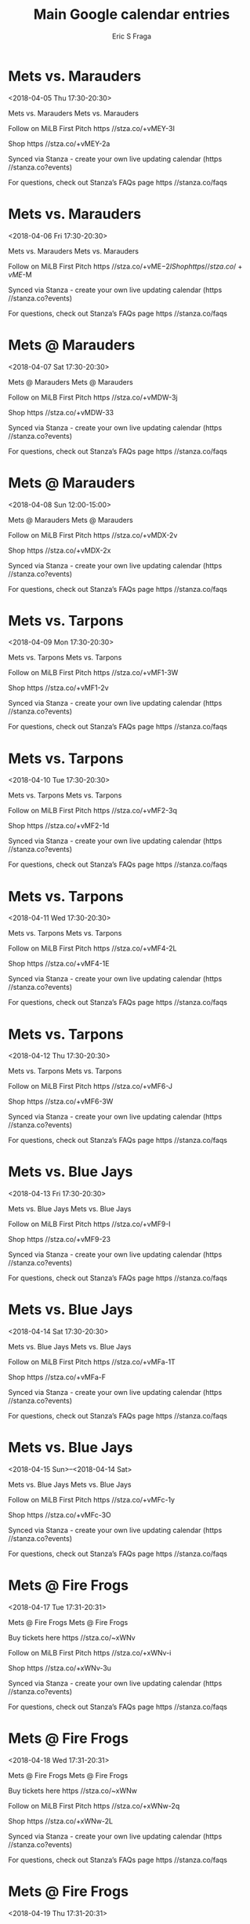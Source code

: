 #+TITLE:       Main Google calendar entries
#+AUTHOR:      Eric S Fraga
#+EMAIL:       e.fraga@ucl.ac.uk
#+DESCRIPTION: converted using the ical2org awk script
#+CATEGORY:    google
#+STARTUP:     hidestars
#+STARTUP:     overview

* COMMENT original iCal preamble

* Mets vs. Marauders
<2018-04-05 Thu 17:30-20:30>
:PROPERTIES:
:ID:       pxHjb5AU_llcGbFHq3a0AK8Y@stanza.co
:LOCATION: Don't miss a minute of action. Follow along with the MiLB First Pitch app.
:STATUS:   CONFIRMED
:END:

Mets vs. Marauders Mets vs. Marauders

Follow on MiLB First Pitch  https //stza.co/+vMEY-3I

Shop  https //stza.co/+vMEY-2a

Synced via Stanza - create your own live updating calendar (https //stanza.co?events)

For questions, check out Stanza’s FAQs page  https //stanza.co/faqs
** COMMENT original iCal entry
 
BEGIN:VEVENT
BEGIN:VALARM
TRIGGER;VALUE=DURATION:-PT240M
ACTION:DISPLAY
DESCRIPTION:Mets vs. Marauders
END:VALARM
DTSTART:20180405T223000Z
DTEND:20180406T013000Z
UID:pxHjb5AU_llcGbFHq3a0AK8Y@stanza.co
SUMMARY:Mets vs. Marauders
DESCRIPTION:Mets vs. Marauders\n\nFollow on MiLB First Pitch: https://stza.co/+vMEY-3I\n\nShop: https://stza.co/+vMEY-2a\n\nSynced via Stanza - create your own live updating calendar (https://stanza.co?events)\n\nFor questions, check out Stanza’s FAQs page: https://stanza.co/faqs
LOCATION:Don't miss a minute of action. Follow along with the MiLB First Pitch app.
STATUS:CONFIRMED
CREATED:20180213T144559Z
LAST-MODIFIED:20180213T144559Z
TRANSP:OPAQUE
END:VEVENT
* Mets vs. Marauders
<2018-04-06 Fri 17:30-20:30>
:PROPERTIES:
:ID:       JNQggmcxU0ioldjq6eTQDeni@stanza.co
:LOCATION: Ready for the game? Follow along with MiLB First Pitch.
:STATUS:   CONFIRMED
:END:

Mets vs. Marauders Mets vs. Marauders

Follow on MiLB First Pitch  https //stza.co/+vME$-2I

Shop  https //stza.co/+vME$-M

Synced via Stanza - create your own live updating calendar (https //stanza.co?events)

For questions, check out Stanza’s FAQs page  https //stanza.co/faqs
** COMMENT original iCal entry
 
BEGIN:VEVENT
BEGIN:VALARM
TRIGGER;VALUE=DURATION:-PT240M
ACTION:DISPLAY
DESCRIPTION:Mets vs. Marauders
END:VALARM
DTSTART:20180406T223000Z
DTEND:20180407T013000Z
UID:JNQggmcxU0ioldjq6eTQDeni@stanza.co
SUMMARY:Mets vs. Marauders
DESCRIPTION:Mets vs. Marauders\n\nFollow on MiLB First Pitch: https://stza.co/+vME$-2I\n\nShop: https://stza.co/+vME$-M\n\nSynced via Stanza - create your own live updating calendar (https://stanza.co?events)\n\nFor questions, check out Stanza’s FAQs page: https://stanza.co/faqs
LOCATION:Ready for the game? Follow along with MiLB First Pitch.
STATUS:CONFIRMED
CREATED:20180213T144559Z
LAST-MODIFIED:20180213T144559Z
TRANSP:OPAQUE
END:VEVENT
* Mets @ Marauders
<2018-04-07 Sat 17:30-20:30>
:PROPERTIES:
:ID:       r4yFfJp0ldvmBUck-4uAdVKB@stanza.co
:LOCATION: Stay in the loop by following the action with MiLB First Pitch app.
:STATUS:   CONFIRMED
:END:

Mets @ Marauders Mets @ Marauders

Follow on MiLB First Pitch  https //stza.co/+vMDW-3j

Shop  https //stza.co/+vMDW-33

Synced via Stanza - create your own live updating calendar (https //stanza.co?events)

For questions, check out Stanza’s FAQs page  https //stanza.co/faqs
** COMMENT original iCal entry
 
BEGIN:VEVENT
BEGIN:VALARM
TRIGGER;VALUE=DURATION:-PT30M
ACTION:DISPLAY
DESCRIPTION:Mets @ Marauders
END:VALARM
DTSTART:20180407T223000Z
DTEND:20180408T013000Z
UID:r4yFfJp0ldvmBUck-4uAdVKB@stanza.co
SUMMARY:Mets @ Marauders
DESCRIPTION:Mets @ Marauders\n\nFollow on MiLB First Pitch: https://stza.co/+vMDW-3j\n\nShop: https://stza.co/+vMDW-33\n\nSynced via Stanza - create your own live updating calendar (https://stanza.co?events)\n\nFor questions, check out Stanza’s FAQs page: https://stanza.co/faqs
LOCATION:Stay in the loop by following the action with MiLB First Pitch app.
STATUS:CONFIRMED
CREATED:20180213T144559Z
LAST-MODIFIED:20180213T144559Z
TRANSP:OPAQUE
END:VEVENT
* Mets @ Marauders
<2018-04-08 Sun 12:00-15:00>
:PROPERTIES:
:ID:       u9U8NHlcWS0Mz_hk8PpmgZKm@stanza.co
:LOCATION: Don't miss a minute of action. Follow along with the MiLB First Pitch app.
:STATUS:   CONFIRMED
:END:

Mets @ Marauders Mets @ Marauders

Follow on MiLB First Pitch  https //stza.co/+vMDX-2v

Shop  https //stza.co/+vMDX-2x

Synced via Stanza - create your own live updating calendar (https //stanza.co?events)

For questions, check out Stanza’s FAQs page  https //stanza.co/faqs
** COMMENT original iCal entry
 
BEGIN:VEVENT
BEGIN:VALARM
TRIGGER;VALUE=DURATION:-PT30M
ACTION:DISPLAY
DESCRIPTION:Mets @ Marauders
END:VALARM
DTSTART:20180408T170000Z
DTEND:20180408T200000Z
UID:u9U8NHlcWS0Mz_hk8PpmgZKm@stanza.co
SUMMARY:Mets @ Marauders
DESCRIPTION:Mets @ Marauders\n\nFollow on MiLB First Pitch: https://stza.co/+vMDX-2v\n\nShop: https://stza.co/+vMDX-2x\n\nSynced via Stanza - create your own live updating calendar (https://stanza.co?events)\n\nFor questions, check out Stanza’s FAQs page: https://stanza.co/faqs
LOCATION:Don't miss a minute of action. Follow along with the MiLB First Pitch app.
STATUS:CONFIRMED
CREATED:20180213T144559Z
LAST-MODIFIED:20180213T144559Z
TRANSP:OPAQUE
END:VEVENT
* Mets vs. Tarpons
<2018-04-09 Mon 17:30-20:30>
:PROPERTIES:
:ID:       9J8h4AnZ_L34xEW0-3PSsBAY@stanza.co
:LOCATION: Ready for the game? Follow along with MiLB First Pitch.
:STATUS:   CONFIRMED
:END:

Mets vs. Tarpons Mets vs. Tarpons

Follow on MiLB First Pitch  https //stza.co/+vMF1-3W

Shop  https //stza.co/+vMF1-2v

Synced via Stanza - create your own live updating calendar (https //stanza.co?events)

For questions, check out Stanza’s FAQs page  https //stanza.co/faqs
** COMMENT original iCal entry
 
BEGIN:VEVENT
BEGIN:VALARM
TRIGGER;VALUE=DURATION:-PT240M
ACTION:DISPLAY
DESCRIPTION:Mets vs. Tarpons
END:VALARM
DTSTART:20180409T223000Z
DTEND:20180410T013000Z
UID:9J8h4AnZ_L34xEW0-3PSsBAY@stanza.co
SUMMARY:Mets vs. Tarpons
DESCRIPTION:Mets vs. Tarpons\n\nFollow on MiLB First Pitch: https://stza.co/+vMF1-3W\n\nShop: https://stza.co/+vMF1-2v\n\nSynced via Stanza - create your own live updating calendar (https://stanza.co?events)\n\nFor questions, check out Stanza’s FAQs page: https://stanza.co/faqs
LOCATION:Ready for the game? Follow along with MiLB First Pitch.
STATUS:CONFIRMED
CREATED:20180213T144559Z
LAST-MODIFIED:20180213T144559Z
TRANSP:OPAQUE
END:VEVENT
* Mets vs. Tarpons
<2018-04-10 Tue 17:30-20:30>
:PROPERTIES:
:ID:       4gsZ38wVp-NJhtJV7_CDBbhD@stanza.co
:LOCATION: Stay in the loop by following the action with MiLB First Pitch app.
:STATUS:   CONFIRMED
:END:

Mets vs. Tarpons Mets vs. Tarpons

Follow on MiLB First Pitch  https //stza.co/+vMF2-3q

Shop  https //stza.co/+vMF2-1d

Synced via Stanza - create your own live updating calendar (https //stanza.co?events)

For questions, check out Stanza’s FAQs page  https //stanza.co/faqs
** COMMENT original iCal entry
 
BEGIN:VEVENT
BEGIN:VALARM
TRIGGER;VALUE=DURATION:-PT240M
ACTION:DISPLAY
DESCRIPTION:Mets vs. Tarpons
END:VALARM
DTSTART:20180410T223000Z
DTEND:20180411T013000Z
UID:4gsZ38wVp-NJhtJV7_CDBbhD@stanza.co
SUMMARY:Mets vs. Tarpons
DESCRIPTION:Mets vs. Tarpons\n\nFollow on MiLB First Pitch: https://stza.co/+vMF2-3q\n\nShop: https://stza.co/+vMF2-1d\n\nSynced via Stanza - create your own live updating calendar (https://stanza.co?events)\n\nFor questions, check out Stanza’s FAQs page: https://stanza.co/faqs
LOCATION:Stay in the loop by following the action with MiLB First Pitch app.
STATUS:CONFIRMED
CREATED:20180213T144559Z
LAST-MODIFIED:20180213T144559Z
TRANSP:OPAQUE
END:VEVENT
* Mets vs. Tarpons
<2018-04-11 Wed 17:30-20:30>
:PROPERTIES:
:ID:       Nyv__a3RFFytyZWeTfR4QAKH@stanza.co
:LOCATION: Don't miss a minute of action. Follow along with the MiLB First Pitch app.
:STATUS:   CONFIRMED
:END:

Mets vs. Tarpons Mets vs. Tarpons

Follow on MiLB First Pitch  https //stza.co/+vMF4-2L

Shop  https //stza.co/+vMF4-1E

Synced via Stanza - create your own live updating calendar (https //stanza.co?events)

For questions, check out Stanza’s FAQs page  https //stanza.co/faqs
** COMMENT original iCal entry
 
BEGIN:VEVENT
BEGIN:VALARM
TRIGGER;VALUE=DURATION:-PT240M
ACTION:DISPLAY
DESCRIPTION:Mets vs. Tarpons
END:VALARM
DTSTART:20180411T223000Z
DTEND:20180412T013000Z
UID:Nyv__a3RFFytyZWeTfR4QAKH@stanza.co
SUMMARY:Mets vs. Tarpons
DESCRIPTION:Mets vs. Tarpons\n\nFollow on MiLB First Pitch: https://stza.co/+vMF4-2L\n\nShop: https://stza.co/+vMF4-1E\n\nSynced via Stanza - create your own live updating calendar (https://stanza.co?events)\n\nFor questions, check out Stanza’s FAQs page: https://stanza.co/faqs
LOCATION:Don't miss a minute of action. Follow along with the MiLB First Pitch app.
STATUS:CONFIRMED
CREATED:20180213T144559Z
LAST-MODIFIED:20180213T144559Z
TRANSP:OPAQUE
END:VEVENT
* Mets vs. Tarpons
<2018-04-12 Thu 17:30-20:30>
:PROPERTIES:
:ID:       ams0RZLT3-ZSECEdh7rHSEJA@stanza.co
:LOCATION: Ready for the game? Follow along with MiLB First Pitch.
:STATUS:   CONFIRMED
:END:

Mets vs. Tarpons Mets vs. Tarpons

Follow on MiLB First Pitch  https //stza.co/+vMF6-J

Shop  https //stza.co/+vMF6-3W

Synced via Stanza - create your own live updating calendar (https //stanza.co?events)

For questions, check out Stanza’s FAQs page  https //stanza.co/faqs
** COMMENT original iCal entry
 
BEGIN:VEVENT
BEGIN:VALARM
TRIGGER;VALUE=DURATION:-PT240M
ACTION:DISPLAY
DESCRIPTION:Mets vs. Tarpons
END:VALARM
DTSTART:20180412T223000Z
DTEND:20180413T013000Z
UID:ams0RZLT3-ZSECEdh7rHSEJA@stanza.co
SUMMARY:Mets vs. Tarpons
DESCRIPTION:Mets vs. Tarpons\n\nFollow on MiLB First Pitch: https://stza.co/+vMF6-J\n\nShop: https://stza.co/+vMF6-3W\n\nSynced via Stanza - create your own live updating calendar (https://stanza.co?events)\n\nFor questions, check out Stanza’s FAQs page: https://stanza.co/faqs
LOCATION:Ready for the game? Follow along with MiLB First Pitch.
STATUS:CONFIRMED
CREATED:20180213T144559Z
LAST-MODIFIED:20180213T144559Z
TRANSP:OPAQUE
END:VEVENT
* Mets vs. Blue Jays
<2018-04-13 Fri 17:30-20:30>
:PROPERTIES:
:ID:       1rdIwdPeDSdqHGpkhFUqDMPU@stanza.co
:LOCATION: Stay in the loop by following the action with MiLB First Pitch app.
:STATUS:   CONFIRMED
:END:

Mets vs. Blue Jays Mets vs. Blue Jays

Follow on MiLB First Pitch  https //stza.co/+vMF9-I

Shop  https //stza.co/+vMF9-23

Synced via Stanza - create your own live updating calendar (https //stanza.co?events)

For questions, check out Stanza’s FAQs page  https //stanza.co/faqs
** COMMENT original iCal entry
 
BEGIN:VEVENT
BEGIN:VALARM
TRIGGER;VALUE=DURATION:-PT240M
ACTION:DISPLAY
DESCRIPTION:Mets vs. Blue Jays
END:VALARM
DTSTART:20180413T223000Z
DTEND:20180414T013000Z
UID:1rdIwdPeDSdqHGpkhFUqDMPU@stanza.co
SUMMARY:Mets vs. Blue Jays
DESCRIPTION:Mets vs. Blue Jays\n\nFollow on MiLB First Pitch: https://stza.co/+vMF9-I\n\nShop: https://stza.co/+vMF9-23\n\nSynced via Stanza - create your own live updating calendar (https://stanza.co?events)\n\nFor questions, check out Stanza’s FAQs page: https://stanza.co/faqs
LOCATION:Stay in the loop by following the action with MiLB First Pitch app.
STATUS:CONFIRMED
CREATED:20180213T144559Z
LAST-MODIFIED:20180213T144559Z
TRANSP:OPAQUE
END:VEVENT
* Mets vs. Blue Jays
<2018-04-14 Sat 17:30-20:30>
:PROPERTIES:
:ID:       FInPPcm7x_M9T9jj-WS46GnP@stanza.co
:LOCATION: Don't miss a minute of action. Follow along with the MiLB First Pitch app.
:STATUS:   CONFIRMED
:END:

Mets vs. Blue Jays Mets vs. Blue Jays

Follow on MiLB First Pitch  https //stza.co/+vMFa-1T

Shop  https //stza.co/+vMFa-F

Synced via Stanza - create your own live updating calendar (https //stanza.co?events)

For questions, check out Stanza’s FAQs page  https //stanza.co/faqs
** COMMENT original iCal entry
 
BEGIN:VEVENT
BEGIN:VALARM
TRIGGER;VALUE=DURATION:-PT240M
ACTION:DISPLAY
DESCRIPTION:Mets vs. Blue Jays
END:VALARM
DTSTART:20180414T223000Z
DTEND:20180415T013000Z
UID:FInPPcm7x_M9T9jj-WS46GnP@stanza.co
SUMMARY:Mets vs. Blue Jays
DESCRIPTION:Mets vs. Blue Jays\n\nFollow on MiLB First Pitch: https://stza.co/+vMFa-1T\n\nShop: https://stza.co/+vMFa-F\n\nSynced via Stanza - create your own live updating calendar (https://stanza.co?events)\n\nFor questions, check out Stanza’s FAQs page: https://stanza.co/faqs
LOCATION:Don't miss a minute of action. Follow along with the MiLB First Pitch app.
STATUS:CONFIRMED
CREATED:20180213T144559Z
LAST-MODIFIED:20180213T144559Z
TRANSP:OPAQUE
END:VEVENT
* Mets vs. Blue Jays
<2018-04-15 Sun>--<2018-04-14 Sat>
:PROPERTIES:
:ID:       BcFtByzVd8xy4eHgxDROY1ZA@stanza.co
:LOCATION: Ready for the game? Follow along with MiLB First Pitch.
:STATUS:   CONFIRMED
:END:

Mets vs. Blue Jays Mets vs. Blue Jays

Follow on MiLB First Pitch  https //stza.co/+vMFc-1y

Shop  https //stza.co/+vMFc-3O

Synced via Stanza - create your own live updating calendar (https //stanza.co?events)

For questions, check out Stanza’s FAQs page  https //stanza.co/faqs
** COMMENT original iCal entry
 
BEGIN:VEVENT
BEGIN:VALARM
TRIGGER;VALUE=DURATION:-PT240M
ACTION:DISPLAY
DESCRIPTION:Mets vs. Blue Jays
END:VALARM
DTSTART;VALUE=DATE:20180415
DTEND;VALUE=DATE:20180415
UID:BcFtByzVd8xy4eHgxDROY1ZA@stanza.co
SUMMARY:Mets vs. Blue Jays
DESCRIPTION:Mets vs. Blue Jays\n\nFollow on MiLB First Pitch: https://stza.co/+vMFc-1y\n\nShop: https://stza.co/+vMFc-3O\n\nSynced via Stanza - create your own live updating calendar (https://stanza.co?events)\n\nFor questions, check out Stanza’s FAQs page: https://stanza.co/faqs
LOCATION:Ready for the game? Follow along with MiLB First Pitch.
STATUS:CONFIRMED
CREATED:20180213T144559Z
LAST-MODIFIED:20180213T144559Z
TRANSP:OPAQUE
END:VEVENT
* Mets @ Fire Frogs
<2018-04-17 Tue 17:31-20:31>
:PROPERTIES:
:ID:       _iOTHhIbm4oEb2g5hf7q1yCm@stanza.co
:LOCATION: Stay in the loop by following the action with MiLB First Pitch app.
:STATUS:   CONFIRMED
:END:

Mets @ Fire Frogs Mets @ Fire Frogs

Buy tickets here  https //stza.co/~xWNv

Follow on MiLB First Pitch  https //stza.co/+xWNv-i

Shop  https //stza.co/+xWNv-3u

Synced via Stanza - create your own live updating calendar (https //stanza.co?events)

For questions, check out Stanza’s FAQs page  https //stanza.co/faqs
** COMMENT original iCal entry
 
BEGIN:VEVENT
BEGIN:VALARM
TRIGGER;VALUE=DURATION:-PT30M
ACTION:DISPLAY
DESCRIPTION:Mets @ Fire Frogs
END:VALARM
DTSTART:20180417T223100Z
DTEND:20180418T013100Z
UID:_iOTHhIbm4oEb2g5hf7q1yCm@stanza.co
SUMMARY:Mets @ Fire Frogs
DESCRIPTION:Mets @ Fire Frogs\n\nBuy tickets here: https://stza.co/~xWNv\n\nFollow on MiLB First Pitch: https://stza.co/+xWNv-i\n\nShop: https://stza.co/+xWNv-3u\n\nSynced via Stanza - create your own live updating calendar (https://stanza.co?events)\n\nFor questions, check out Stanza’s FAQs page: https://stanza.co/faqs
LOCATION:Stay in the loop by following the action with MiLB First Pitch app.
STATUS:CONFIRMED
CREATED:20180213T144559Z
LAST-MODIFIED:20180213T144559Z
TRANSP:OPAQUE
END:VEVENT
* Mets @ Fire Frogs
<2018-04-18 Wed 17:31-20:31>
:PROPERTIES:
:ID:       c_hJm-PiHa8ARsbXMH9XgLU1@stanza.co
:LOCATION: Don't miss a minute of action. Follow along with the MiLB First Pitch app.
:STATUS:   CONFIRMED
:END:

Mets @ Fire Frogs Mets @ Fire Frogs

Buy tickets here  https //stza.co/~xWNw

Follow on MiLB First Pitch  https //stza.co/+xWNw-2q

Shop  https //stza.co/+xWNw-2L

Synced via Stanza - create your own live updating calendar (https //stanza.co?events)

For questions, check out Stanza’s FAQs page  https //stanza.co/faqs
** COMMENT original iCal entry
 
BEGIN:VEVENT
BEGIN:VALARM
TRIGGER;VALUE=DURATION:-PT30M
ACTION:DISPLAY
DESCRIPTION:Mets @ Fire Frogs
END:VALARM
DTSTART:20180418T223100Z
DTEND:20180419T013100Z
UID:c_hJm-PiHa8ARsbXMH9XgLU1@stanza.co
SUMMARY:Mets @ Fire Frogs
DESCRIPTION:Mets @ Fire Frogs\n\nBuy tickets here: https://stza.co/~xWNw\n\nFollow on MiLB First Pitch: https://stza.co/+xWNw-2q\n\nShop: https://stza.co/+xWNw-2L\n\nSynced via Stanza - create your own live updating calendar (https://stanza.co?events)\n\nFor questions, check out Stanza’s FAQs page: https://stanza.co/faqs
LOCATION:Don't miss a minute of action. Follow along with the MiLB First Pitch app.
STATUS:CONFIRMED
CREATED:20180213T144559Z
LAST-MODIFIED:20180213T144559Z
TRANSP:OPAQUE
END:VEVENT
* Mets @ Fire Frogs
<2018-04-19 Thu 17:31-20:31>
:PROPERTIES:
:ID:       0OE_eU_ELLfawNWBE0iPk2do@stanza.co
:LOCATION: Ready for the game? Follow along with MiLB First Pitch.
:STATUS:   CONFIRMED
:END:

Mets @ Fire Frogs Mets @ Fire Frogs

Buy tickets here  https //stza.co/~xWNx

Follow on MiLB First Pitch  https //stza.co/+xWNx-3M

Shop  https //stza.co/+xWNx-1U

Synced via Stanza - create your own live updating calendar (https //stanza.co?events)

For questions, check out Stanza’s FAQs page  https //stanza.co/faqs
** COMMENT original iCal entry
 
BEGIN:VEVENT
BEGIN:VALARM
TRIGGER;VALUE=DURATION:-PT30M
ACTION:DISPLAY
DESCRIPTION:Mets @ Fire Frogs
END:VALARM
DTSTART:20180419T223100Z
DTEND:20180420T013100Z
UID:0OE_eU_ELLfawNWBE0iPk2do@stanza.co
SUMMARY:Mets @ Fire Frogs
DESCRIPTION:Mets @ Fire Frogs\n\nBuy tickets here: https://stza.co/~xWNx\n\nFollow on MiLB First Pitch: https://stza.co/+xWNx-3M\n\nShop: https://stza.co/+xWNx-1U\n\nSynced via Stanza - create your own live updating calendar (https://stanza.co?events)\n\nFor questions, check out Stanza’s FAQs page: https://stanza.co/faqs
LOCATION:Ready for the game? Follow along with MiLB First Pitch.
STATUS:CONFIRMED
CREATED:20180213T144559Z
LAST-MODIFIED:20180213T144559Z
TRANSP:OPAQUE
END:VEVENT
* Mets @ Hammerheads
<2018-04-20 Fri>--<2018-04-19 Thu>
:PROPERTIES:
:ID:       8i9sXQW3uNd7Yp2NngKT-TYt@stanza.co
:LOCATION: Stay in the loop by following the action with MiLB First Pitch app.
:STATUS:   CONFIRMED
:END:

Mets @ Hammerheads Mets @ Hammerheads

Buy tickets here  https //stza.co/~vMEC

Follow on MiLB First Pitch  https //stza.co/+vMEC-2$

Shop  https //stza.co/+vMEC-T

Synced via Stanza - create your own live updating calendar (https //stanza.co?events)

For questions, check out Stanza’s FAQs page  https //stanza.co/faqs
** COMMENT original iCal entry
 
BEGIN:VEVENT
BEGIN:VALARM
TRIGGER;VALUE=DURATION:-PT30M
ACTION:DISPLAY
DESCRIPTION:Mets @ Hammerheads
END:VALARM
DTSTART;VALUE=DATE:20180420
DTEND;VALUE=DATE:20180420
UID:8i9sXQW3uNd7Yp2NngKT-TYt@stanza.co
SUMMARY:Mets @ Hammerheads
DESCRIPTION:Mets @ Hammerheads\n\nBuy tickets here: https://stza.co/~vMEC\n\nFollow on MiLB First Pitch: https://stza.co/+vMEC-2$\n\nShop: https://stza.co/+vMEC-T\n\nSynced via Stanza - create your own live updating calendar (https://stanza.co?events)\n\nFor questions, check out Stanza’s FAQs page: https://stanza.co/faqs
LOCATION:Stay in the loop by following the action with MiLB First Pitch app.
STATUS:CONFIRMED
CREATED:20180213T144559Z
LAST-MODIFIED:20180213T144559Z
TRANSP:OPAQUE
END:VEVENT
* Mets @ Hammerheads
<2018-04-21 Sat>--<2018-04-20 Fri>
:PROPERTIES:
:ID:       d31zPfh4Z8e4g7UQMlAPloca@stanza.co
:LOCATION: Don't miss a minute of action. Follow along with the MiLB First Pitch app.
:STATUS:   CONFIRMED
:END:

Mets @ Hammerheads Mets @ Hammerheads

Buy tickets here  https //stza.co/~vMED

Follow on MiLB First Pitch  https //stza.co/+vMED-s

Shop  https //stza.co/+vMED-3K

Synced via Stanza - create your own live updating calendar (https //stanza.co?events)

For questions, check out Stanza’s FAQs page  https //stanza.co/faqs
** COMMENT original iCal entry
 
BEGIN:VEVENT
BEGIN:VALARM
TRIGGER;VALUE=DURATION:-PT30M
ACTION:DISPLAY
DESCRIPTION:Mets @ Hammerheads
END:VALARM
DTSTART;VALUE=DATE:20180421
DTEND;VALUE=DATE:20180421
UID:d31zPfh4Z8e4g7UQMlAPloca@stanza.co
SUMMARY:Mets @ Hammerheads
DESCRIPTION:Mets @ Hammerheads\n\nBuy tickets here: https://stza.co/~vMED\n\nFollow on MiLB First Pitch: https://stza.co/+vMED-s\n\nShop: https://stza.co/+vMED-3K\n\nSynced via Stanza - create your own live updating calendar (https://stanza.co?events)\n\nFor questions, check out Stanza’s FAQs page: https://stanza.co/faqs
LOCATION:Don't miss a minute of action. Follow along with the MiLB First Pitch app.
STATUS:CONFIRMED
CREATED:20180213T144559Z
LAST-MODIFIED:20180213T144559Z
TRANSP:OPAQUE
END:VEVENT
* Mets @ Hammerheads
<2018-04-22 Sun>--<2018-04-21 Sat>
:PROPERTIES:
:ID:       kU5PFm3rabOUN7UmYUyX3M7q@stanza.co
:LOCATION: Ready for the game? Follow along with MiLB First Pitch.
:STATUS:   CONFIRMED
:END:

Mets @ Hammerheads Mets @ Hammerheads

Buy tickets here  https //stza.co/~vMEE

Follow on MiLB First Pitch  https //stza.co/+vMEE-1W

Shop  https //stza.co/+vMEE-U

Synced via Stanza - create your own live updating calendar (https //stanza.co?events)

For questions, check out Stanza’s FAQs page  https //stanza.co/faqs
** COMMENT original iCal entry
 
BEGIN:VEVENT
BEGIN:VALARM
TRIGGER;VALUE=DURATION:-PT30M
ACTION:DISPLAY
DESCRIPTION:Mets @ Hammerheads
END:VALARM
DTSTART;VALUE=DATE:20180422
DTEND;VALUE=DATE:20180422
UID:kU5PFm3rabOUN7UmYUyX3M7q@stanza.co
SUMMARY:Mets @ Hammerheads
DESCRIPTION:Mets @ Hammerheads\n\nBuy tickets here: https://stza.co/~vMEE\n\nFollow on MiLB First Pitch: https://stza.co/+vMEE-1W\n\nShop: https://stza.co/+vMEE-U\n\nSynced via Stanza - create your own live updating calendar (https://stanza.co?events)\n\nFor questions, check out Stanza’s FAQs page: https://stanza.co/faqs
LOCATION:Ready for the game? Follow along with MiLB First Pitch.
STATUS:CONFIRMED
CREATED:20180213T144559Z
LAST-MODIFIED:20180213T144559Z
TRANSP:OPAQUE
END:VEVENT
* Mets vs. Stone Crabs
<2018-04-23 Mon 17:30-20:30>
:PROPERTIES:
:ID:       iDcCvouFSu7wcGCSkHxwAujt@stanza.co
:LOCATION: Stay in the loop by following the action with MiLB First Pitch app.
:STATUS:   CONFIRMED
:END:

Mets vs. Stone Crabs Mets vs. Stone Crabs

Follow on MiLB First Pitch  https //stza.co/+vMFf-1f

Shop  https //stza.co/+vMFf-3D

Synced via Stanza - create your own live updating calendar (https //stanza.co?events)

For questions, check out Stanza’s FAQs page  https //stanza.co/faqs
** COMMENT original iCal entry
 
BEGIN:VEVENT
BEGIN:VALARM
TRIGGER;VALUE=DURATION:-PT240M
ACTION:DISPLAY
DESCRIPTION:Mets vs. Stone Crabs
END:VALARM
DTSTART:20180423T223000Z
DTEND:20180424T013000Z
UID:iDcCvouFSu7wcGCSkHxwAujt@stanza.co
SUMMARY:Mets vs. Stone Crabs
DESCRIPTION:Mets vs. Stone Crabs\n\nFollow on MiLB First Pitch: https://stza.co/+vMFf-1f\n\nShop: https://stza.co/+vMFf-3D\n\nSynced via Stanza - create your own live updating calendar (https://stanza.co?events)\n\nFor questions, check out Stanza’s FAQs page: https://stanza.co/faqs
LOCATION:Stay in the loop by following the action with MiLB First Pitch app.
STATUS:CONFIRMED
CREATED:20180213T144559Z
LAST-MODIFIED:20180213T144559Z
TRANSP:OPAQUE
END:VEVENT
* Mets vs. Stone Crabs
<2018-04-24 Tue 17:30-20:30>
:PROPERTIES:
:ID:       b5atdVGJEzGg4-QetuCYe8lr@stanza.co
:LOCATION: Don't miss a minute of action. Follow along with the MiLB First Pitch app.
:STATUS:   CONFIRMED
:END:

Mets vs. Stone Crabs Mets vs. Stone Crabs

Follow on MiLB First Pitch  https //stza.co/+vMFh-3T

Shop  https //stza.co/+vMFh-w

Synced via Stanza - create your own live updating calendar (https //stanza.co?events)

For questions, check out Stanza’s FAQs page  https //stanza.co/faqs
** COMMENT original iCal entry
 
BEGIN:VEVENT
BEGIN:VALARM
TRIGGER;VALUE=DURATION:-PT240M
ACTION:DISPLAY
DESCRIPTION:Mets vs. Stone Crabs
END:VALARM
DTSTART:20180424T223000Z
DTEND:20180425T013000Z
UID:b5atdVGJEzGg4-QetuCYe8lr@stanza.co
SUMMARY:Mets vs. Stone Crabs
DESCRIPTION:Mets vs. Stone Crabs\n\nFollow on MiLB First Pitch: https://stza.co/+vMFh-3T\n\nShop: https://stza.co/+vMFh-w\n\nSynced via Stanza - create your own live updating calendar (https://stanza.co?events)\n\nFor questions, check out Stanza’s FAQs page: https://stanza.co/faqs
LOCATION:Don't miss a minute of action. Follow along with the MiLB First Pitch app.
STATUS:CONFIRMED
CREATED:20180213T144559Z
LAST-MODIFIED:20180213T144559Z
TRANSP:OPAQUE
END:VEVENT
* Mets vs. Stone Crabs
<2018-04-25 Wed 17:30-20:30>
:PROPERTIES:
:ID:       bDNcbF4_hPUwmPAMvEgO0R_f@stanza.co
:LOCATION: Ready for the game? Follow along with MiLB First Pitch.
:STATUS:   CONFIRMED
:END:

Mets vs. Stone Crabs Mets vs. Stone Crabs

Follow on MiLB First Pitch  https //stza.co/+vMFi-3z

Shop  https //stza.co/+vMFi-C

Synced via Stanza - create your own live updating calendar (https //stanza.co?events)

For questions, check out Stanza’s FAQs page  https //stanza.co/faqs
** COMMENT original iCal entry
 
BEGIN:VEVENT
BEGIN:VALARM
TRIGGER;VALUE=DURATION:-PT240M
ACTION:DISPLAY
DESCRIPTION:Mets vs. Stone Crabs
END:VALARM
DTSTART:20180425T223000Z
DTEND:20180426T013000Z
UID:bDNcbF4_hPUwmPAMvEgO0R_f@stanza.co
SUMMARY:Mets vs. Stone Crabs
DESCRIPTION:Mets vs. Stone Crabs\n\nFollow on MiLB First Pitch: https://stza.co/+vMFi-3z\n\nShop: https://stza.co/+vMFi-C\n\nSynced via Stanza - create your own live updating calendar (https://stanza.co?events)\n\nFor questions, check out Stanza’s FAQs page: https://stanza.co/faqs
LOCATION:Ready for the game? Follow along with MiLB First Pitch.
STATUS:CONFIRMED
CREATED:20180213T144559Z
LAST-MODIFIED:20180213T144559Z
TRANSP:OPAQUE
END:VEVENT
* Mets vs. Cardinals
<2018-04-26 Thu 17:30-20:30>
:PROPERTIES:
:ID:       RrxPZmyRS9dgDXesjHgmTeTv@stanza.co
:LOCATION: Stay in the loop by following the action with MiLB First Pitch app.
:STATUS:   CONFIRMED
:END:

Mets vs. Cardinals Mets vs. Cardinals

Follow on MiLB First Pitch  https //stza.co/+vMFl-l

Shop  https //stza.co/+vMFl-3c

Synced via Stanza - create your own live updating calendar (https //stanza.co?events)

For questions, check out Stanza’s FAQs page  https //stanza.co/faqs
** COMMENT original iCal entry
 
BEGIN:VEVENT
BEGIN:VALARM
TRIGGER;VALUE=DURATION:-PT240M
ACTION:DISPLAY
DESCRIPTION:Mets vs. Cardinals
END:VALARM
DTSTART:20180426T223000Z
DTEND:20180427T013000Z
UID:RrxPZmyRS9dgDXesjHgmTeTv@stanza.co
SUMMARY:Mets vs. Cardinals
DESCRIPTION:Mets vs. Cardinals\n\nFollow on MiLB First Pitch: https://stza.co/+vMFl-l\n\nShop: https://stza.co/+vMFl-3c\n\nSynced via Stanza - create your own live updating calendar (https://stanza.co?events)\n\nFor questions, check out Stanza’s FAQs page: https://stanza.co/faqs
LOCATION:Stay in the loop by following the action with MiLB First Pitch app.
STATUS:CONFIRMED
CREATED:20180213T144559Z
LAST-MODIFIED:20180213T144559Z
TRANSP:OPAQUE
END:VEVENT
* Mets vs. Cardinals
<2018-04-27 Fri 17:30-20:30>
:PROPERTIES:
:ID:       wnIzdL1t2hqevAR3uaMKKTuH@stanza.co
:LOCATION: Don't miss a minute of action. Follow along with the MiLB First Pitch app.
:STATUS:   CONFIRMED
:END:

Mets vs. Cardinals Mets vs. Cardinals

Follow on MiLB First Pitch  https //stza.co/+vMFn-1_

Shop  https //stza.co/+vMFn-3f

Synced via Stanza - create your own live updating calendar (https //stanza.co?events)

For questions, check out Stanza’s FAQs page  https //stanza.co/faqs
** COMMENT original iCal entry
 
BEGIN:VEVENT
BEGIN:VALARM
TRIGGER;VALUE=DURATION:-PT240M
ACTION:DISPLAY
DESCRIPTION:Mets vs. Cardinals
END:VALARM
DTSTART:20180427T223000Z
DTEND:20180428T013000Z
UID:wnIzdL1t2hqevAR3uaMKKTuH@stanza.co
SUMMARY:Mets vs. Cardinals
DESCRIPTION:Mets vs. Cardinals\n\nFollow on MiLB First Pitch: https://stza.co/+vMFn-1_\n\nShop: https://stza.co/+vMFn-3f\n\nSynced via Stanza - create your own live updating calendar (https://stanza.co?events)\n\nFor questions, check out Stanza’s FAQs page: https://stanza.co/faqs
LOCATION:Don't miss a minute of action. Follow along with the MiLB First Pitch app.
STATUS:CONFIRMED
CREATED:20180213T144559Z
LAST-MODIFIED:20180213T144559Z
TRANSP:OPAQUE
END:VEVENT
* Mets vs. Cardinals
<2018-04-28 Sat 17:30-20:30>
:PROPERTIES:
:ID:       htBhYQlWXNFtOzPK1Ol7OBYK@stanza.co
:LOCATION: Ready for the game? Follow along with MiLB First Pitch.
:STATUS:   CONFIRMED
:END:

Mets vs. Cardinals Mets vs. Cardinals

Follow on MiLB First Pitch  https //stza.co/+vMFp-1T

Shop  https //stza.co/+vMFp-3r

Synced via Stanza - create your own live updating calendar (https //stanza.co?events)

For questions, check out Stanza’s FAQs page  https //stanza.co/faqs
** COMMENT original iCal entry
 
BEGIN:VEVENT
BEGIN:VALARM
TRIGGER;VALUE=DURATION:-PT240M
ACTION:DISPLAY
DESCRIPTION:Mets vs. Cardinals
END:VALARM
DTSTART:20180428T223000Z
DTEND:20180429T013000Z
UID:htBhYQlWXNFtOzPK1Ol7OBYK@stanza.co
SUMMARY:Mets vs. Cardinals
DESCRIPTION:Mets vs. Cardinals\n\nFollow on MiLB First Pitch: https://stza.co/+vMFp-1T\n\nShop: https://stza.co/+vMFp-3r\n\nSynced via Stanza - create your own live updating calendar (https://stanza.co?events)\n\nFor questions, check out Stanza’s FAQs page: https://stanza.co/faqs
LOCATION:Ready for the game? Follow along with MiLB First Pitch.
STATUS:CONFIRMED
CREATED:20180213T144559Z
LAST-MODIFIED:20180213T144559Z
TRANSP:OPAQUE
END:VEVENT
* Mets vs. Cardinals
<2018-04-29 Sun 11:00-14:00>
:PROPERTIES:
:ID:       tGiyj4eAj42UY43-bMC5g01D@stanza.co
:LOCATION: Stay in the loop by following the action with MiLB First Pitch app.
:STATUS:   CONFIRMED
:END:

Mets vs. Cardinals Mets vs. Cardinals

Follow on MiLB First Pitch  https //stza.co/+vMFq-U

Shop  https //stza.co/+vMFq-1j

Synced via Stanza - create your own live updating calendar (https //stanza.co?events)

For questions, check out Stanza’s FAQs page  https //stanza.co/faqs
** COMMENT original iCal entry
 
BEGIN:VEVENT
BEGIN:VALARM
TRIGGER;VALUE=DURATION:-PT240M
ACTION:DISPLAY
DESCRIPTION:Mets vs. Cardinals
END:VALARM
DTSTART:20180429T160000Z
DTEND:20180429T190000Z
UID:tGiyj4eAj42UY43-bMC5g01D@stanza.co
SUMMARY:Mets vs. Cardinals
DESCRIPTION:Mets vs. Cardinals\n\nFollow on MiLB First Pitch: https://stza.co/+vMFq-U\n\nShop: https://stza.co/+vMFq-1j\n\nSynced via Stanza - create your own live updating calendar (https://stanza.co?events)\n\nFor questions, check out Stanza’s FAQs page: https://stanza.co/faqs
LOCATION:Stay in the loop by following the action with MiLB First Pitch app.
STATUS:CONFIRMED
CREATED:20180213T144559Z
LAST-MODIFIED:20180213T144559Z
TRANSP:OPAQUE
END:VEVENT
* Mets @ Stone Crabs
<2018-05-01 Tue 17:35-20:35>
:PROPERTIES:
:ID:       0aaHhDDcYPbnUOrAXfTsXZxd@stanza.co
:LOCATION: Don't miss a minute of action. Follow along with the MiLB First Pitch app.
:STATUS:   CONFIRMED
:END:

Mets @ Stone Crabs Mets @ Stone Crabs

Follow on MiLB First Pitch  https //stza.co/+wYrj-10

Shop  https //stza.co/+wYrj-F

Synced via Stanza - create your own live updating calendar (https //stanza.co?events)

For questions, check out Stanza’s FAQs page  https //stanza.co/faqs
** COMMENT original iCal entry
 
BEGIN:VEVENT
BEGIN:VALARM
TRIGGER;VALUE=DURATION:-PT30M
ACTION:DISPLAY
DESCRIPTION:Mets @ Stone Crabs
END:VALARM
DTSTART:20180501T223500Z
DTEND:20180502T013500Z
UID:0aaHhDDcYPbnUOrAXfTsXZxd@stanza.co
SUMMARY:Mets @ Stone Crabs
DESCRIPTION:Mets @ Stone Crabs\n\nFollow on MiLB First Pitch: https://stza.co/+wYrj-10\n\nShop: https://stza.co/+wYrj-F\n\nSynced via Stanza - create your own live updating calendar (https://stanza.co?events)\n\nFor questions, check out Stanza’s FAQs page: https://stanza.co/faqs
LOCATION:Don't miss a minute of action. Follow along with the MiLB First Pitch app.
STATUS:CONFIRMED
CREATED:20180213T144559Z
LAST-MODIFIED:20180213T144559Z
TRANSP:OPAQUE
END:VEVENT
* Mets @ Stone Crabs
<2018-05-02 Wed 17:35-20:35>
:PROPERTIES:
:ID:       c3nBxVMpXdU8boZP6n1oqrdi@stanza.co
:LOCATION: Ready for the game? Follow along with MiLB First Pitch.
:STATUS:   CONFIRMED
:END:

Mets @ Stone Crabs Mets @ Stone Crabs

Follow on MiLB First Pitch  https //stza.co/+wYrk-37

Shop  https //stza.co/+wYrk-C

Synced via Stanza - create your own live updating calendar (https //stanza.co?events)

For questions, check out Stanza’s FAQs page  https //stanza.co/faqs
** COMMENT original iCal entry
 
BEGIN:VEVENT
BEGIN:VALARM
TRIGGER;VALUE=DURATION:-PT30M
ACTION:DISPLAY
DESCRIPTION:Mets @ Stone Crabs
END:VALARM
DTSTART:20180502T223500Z
DTEND:20180503T013500Z
UID:c3nBxVMpXdU8boZP6n1oqrdi@stanza.co
SUMMARY:Mets @ Stone Crabs
DESCRIPTION:Mets @ Stone Crabs\n\nFollow on MiLB First Pitch: https://stza.co/+wYrk-37\n\nShop: https://stza.co/+wYrk-C\n\nSynced via Stanza - create your own live updating calendar (https://stanza.co?events)\n\nFor questions, check out Stanza’s FAQs page: https://stanza.co/faqs
LOCATION:Ready for the game? Follow along with MiLB First Pitch.
STATUS:CONFIRMED
CREATED:20180213T144559Z
LAST-MODIFIED:20180213T144559Z
TRANSP:OPAQUE
END:VEVENT
* Mets @ Stone Crabs
<2018-05-03 Thu 17:35-20:35>
:PROPERTIES:
:ID:       39OOz8rGugMjLIQcHcCl3lu4@stanza.co
:LOCATION: Stay in the loop by following the action with MiLB First Pitch app.
:STATUS:   CONFIRMED
:END:

Mets @ Stone Crabs Mets @ Stone Crabs

Follow on MiLB First Pitch  https //stza.co/+wYrl-B

Shop  https //stza.co/+wYrl-18

Synced via Stanza - create your own live updating calendar (https //stanza.co?events)

For questions, check out Stanza’s FAQs page  https //stanza.co/faqs
** COMMENT original iCal entry
 
BEGIN:VEVENT
BEGIN:VALARM
TRIGGER;VALUE=DURATION:-PT30M
ACTION:DISPLAY
DESCRIPTION:Mets @ Stone Crabs
END:VALARM
DTSTART:20180503T223500Z
DTEND:20180504T013500Z
UID:39OOz8rGugMjLIQcHcCl3lu4@stanza.co
SUMMARY:Mets @ Stone Crabs
DESCRIPTION:Mets @ Stone Crabs\n\nFollow on MiLB First Pitch: https://stza.co/+wYrl-B\n\nShop: https://stza.co/+wYrl-18\n\nSynced via Stanza - create your own live updating calendar (https://stanza.co?events)\n\nFor questions, check out Stanza’s FAQs page: https://stanza.co/faqs
LOCATION:Stay in the loop by following the action with MiLB First Pitch app.
STATUS:CONFIRMED
CREATED:20180213T144559Z
LAST-MODIFIED:20180213T144559Z
TRANSP:OPAQUE
END:VEVENT
* Mets @ Cardinals
<2018-05-04 Fri>--<2018-05-03 Thu>
:PROPERTIES:
:ID:       Lutm8UjoU7JgIi3FUZexcRsj@stanza.co
:LOCATION: Don't miss a minute of action. Follow along with the MiLB First Pitch app.
:STATUS:   CONFIRMED
:END:

Mets @ Cardinals Mets @ Cardinals

Buy tickets here  https //stza.co/~vMES

Follow on MiLB First Pitch  https //stza.co/+vMES-2$

Shop  https //stza.co/+vMES-1C

Synced via Stanza - create your own live updating calendar (https //stanza.co?events)

For questions, check out Stanza’s FAQs page  https //stanza.co/faqs
** COMMENT original iCal entry
 
BEGIN:VEVENT
BEGIN:VALARM
TRIGGER;VALUE=DURATION:-PT30M
ACTION:DISPLAY
DESCRIPTION:Mets @ Cardinals
END:VALARM
DTSTART;VALUE=DATE:20180504
DTEND;VALUE=DATE:20180504
UID:Lutm8UjoU7JgIi3FUZexcRsj@stanza.co
SUMMARY:Mets @ Cardinals
DESCRIPTION:Mets @ Cardinals\n\nBuy tickets here: https://stza.co/~vMES\n\nFollow on MiLB First Pitch: https://stza.co/+vMES-2$\n\nShop: https://stza.co/+vMES-1C\n\nSynced via Stanza - create your own live updating calendar (https://stanza.co?events)\n\nFor questions, check out Stanza’s FAQs page: https://stanza.co/faqs
LOCATION:Don't miss a minute of action. Follow along with the MiLB First Pitch app.
STATUS:CONFIRMED
CREATED:20180213T144559Z
LAST-MODIFIED:20180213T144559Z
TRANSP:OPAQUE
END:VEVENT
* Mets @ Cardinals
<2018-05-05 Sat>--<2018-05-04 Fri>
:PROPERTIES:
:ID:       UW57ueQmR97zqwFqxREEbRmi@stanza.co
:LOCATION: Ready for the game? Follow along with MiLB First Pitch.
:STATUS:   CONFIRMED
:END:

Mets @ Cardinals Mets @ Cardinals

Buy tickets here  https //stza.co/~vMET

Follow on MiLB First Pitch  https //stza.co/+vMET-2L

Shop  https //stza.co/+vMET-2_

Synced via Stanza - create your own live updating calendar (https //stanza.co?events)

For questions, check out Stanza’s FAQs page  https //stanza.co/faqs
** COMMENT original iCal entry
 
BEGIN:VEVENT
BEGIN:VALARM
TRIGGER;VALUE=DURATION:-PT30M
ACTION:DISPLAY
DESCRIPTION:Mets @ Cardinals
END:VALARM
DTSTART;VALUE=DATE:20180505
DTEND;VALUE=DATE:20180505
UID:UW57ueQmR97zqwFqxREEbRmi@stanza.co
SUMMARY:Mets @ Cardinals
DESCRIPTION:Mets @ Cardinals\n\nBuy tickets here: https://stza.co/~vMET\n\nFollow on MiLB First Pitch: https://stza.co/+vMET-2L\n\nShop: https://stza.co/+vMET-2_\n\nSynced via Stanza - create your own live updating calendar (https://stanza.co?events)\n\nFor questions, check out Stanza’s FAQs page: https://stanza.co/faqs
LOCATION:Ready for the game? Follow along with MiLB First Pitch.
STATUS:CONFIRMED
CREATED:20180213T144559Z
LAST-MODIFIED:20180213T144559Z
TRANSP:OPAQUE
END:VEVENT
* Mets @ Cardinals
<2018-05-06 Sun>--<2018-05-05 Sat>
:PROPERTIES:
:ID:       5KGcAJ4-ZBpCaoAf67Q3uC4A@stanza.co
:LOCATION: Stay in the loop by following the action with MiLB First Pitch app.
:STATUS:   CONFIRMED
:END:

Mets @ Cardinals Mets @ Cardinals

Buy tickets here  https //stza.co/~vMEU

Follow on MiLB First Pitch  https //stza.co/+vMEU-21

Shop  https //stza.co/+vMEU-

Synced via Stanza - create your own live updating calendar (https //stanza.co?events)

For questions, check out Stanza’s FAQs page  https //stanza.co/faqs
** COMMENT original iCal entry
 
BEGIN:VEVENT
BEGIN:VALARM
TRIGGER;VALUE=DURATION:-PT30M
ACTION:DISPLAY
DESCRIPTION:Mets @ Cardinals
END:VALARM
DTSTART;VALUE=DATE:20180506
DTEND;VALUE=DATE:20180506
UID:5KGcAJ4-ZBpCaoAf67Q3uC4A@stanza.co
SUMMARY:Mets @ Cardinals
DESCRIPTION:Mets @ Cardinals\n\nBuy tickets here: https://stza.co/~vMEU\n\nFollow on MiLB First Pitch: https://stza.co/+vMEU-21\n\nShop: https://stza.co/+vMEU-\n\nSynced via Stanza - create your own live updating calendar (https://stanza.co?events)\n\nFor questions, check out Stanza’s FAQs page: https://stanza.co/faqs
LOCATION:Stay in the loop by following the action with MiLB First Pitch app.
STATUS:CONFIRMED
CREATED:20180213T144559Z
LAST-MODIFIED:20180213T144559Z
TRANSP:OPAQUE
END:VEVENT
* Mets vs. Fire Frogs
<2018-05-07 Mon 17:30-20:30>
:PROPERTIES:
:ID:       L0Zo8EN_gSc1A9BRK_uvxPFk@stanza.co
:LOCATION: Don't miss a minute of action. Follow along with the MiLB First Pitch app.
:STATUS:   CONFIRMED
:END:

Mets vs. Fire Frogs Mets vs. Fire Frogs

Follow on MiLB First Pitch  https //stza.co/+vMFs-2$

Shop  https //stza.co/+vMFs-Q

Synced via Stanza - create your own live updating calendar (https //stanza.co?events)

For questions, check out Stanza’s FAQs page  https //stanza.co/faqs
** COMMENT original iCal entry
 
BEGIN:VEVENT
BEGIN:VALARM
TRIGGER;VALUE=DURATION:-PT240M
ACTION:DISPLAY
DESCRIPTION:Mets vs. Fire Frogs
END:VALARM
DTSTART:20180507T223000Z
DTEND:20180508T013000Z
UID:L0Zo8EN_gSc1A9BRK_uvxPFk@stanza.co
SUMMARY:Mets vs. Fire Frogs
DESCRIPTION:Mets vs. Fire Frogs\n\nFollow on MiLB First Pitch: https://stza.co/+vMFs-2$\n\nShop: https://stza.co/+vMFs-Q\n\nSynced via Stanza - create your own live updating calendar (https://stanza.co?events)\n\nFor questions, check out Stanza’s FAQs page: https://stanza.co/faqs
LOCATION:Don't miss a minute of action. Follow along with the MiLB First Pitch app.
STATUS:CONFIRMED
CREATED:20180213T144559Z
LAST-MODIFIED:20180213T144559Z
TRANSP:OPAQUE
END:VEVENT
* Mets vs. Fire Frogs
<2018-05-08 Tue 17:30-20:30>
:PROPERTIES:
:ID:       Y_Z_xl1lOAbxdVR28E1WkMFP@stanza.co
:LOCATION: Ready for the game? Follow along with MiLB First Pitch.
:STATUS:   CONFIRMED
:END:

Mets vs. Fire Frogs Mets vs. Fire Frogs

Follow on MiLB First Pitch  https //stza.co/+vMFv-4

Shop  https //stza.co/+vMFv-1m

Synced via Stanza - create your own live updating calendar (https //stanza.co?events)

For questions, check out Stanza’s FAQs page  https //stanza.co/faqs
** COMMENT original iCal entry
 
BEGIN:VEVENT
BEGIN:VALARM
TRIGGER;VALUE=DURATION:-PT240M
ACTION:DISPLAY
DESCRIPTION:Mets vs. Fire Frogs
END:VALARM
DTSTART:20180508T223000Z
DTEND:20180509T013000Z
UID:Y_Z_xl1lOAbxdVR28E1WkMFP@stanza.co
SUMMARY:Mets vs. Fire Frogs
DESCRIPTION:Mets vs. Fire Frogs\n\nFollow on MiLB First Pitch: https://stza.co/+vMFv-4\n\nShop: https://stza.co/+vMFv-1m\n\nSynced via Stanza - create your own live updating calendar (https://stanza.co?events)\n\nFor questions, check out Stanza’s FAQs page: https://stanza.co/faqs
LOCATION:Ready for the game? Follow along with MiLB First Pitch.
STATUS:CONFIRMED
CREATED:20180213T144559Z
LAST-MODIFIED:20180213T144559Z
TRANSP:OPAQUE
END:VEVENT
* Mets vs. Fire Frogs
<2018-05-09 Wed 09:30-12:30>
:PROPERTIES:
:ID:       4SXBAc_MEq7d82bRuppQN3YV@stanza.co
:LOCATION: Stay in the loop by following the action with MiLB First Pitch app.
:STATUS:   CONFIRMED
:END:

Mets vs. Fire Frogs Mets vs. Fire Frogs

Follow on MiLB First Pitch  https //stza.co/+vMFw-1n

Shop  https //stza.co/+vMFw-x

Synced via Stanza - create your own live updating calendar (https //stanza.co?events)

For questions, check out Stanza’s FAQs page  https //stanza.co/faqs
** COMMENT original iCal entry
 
BEGIN:VEVENT
BEGIN:VALARM
TRIGGER;VALUE=DURATION:-PT240M
ACTION:DISPLAY
DESCRIPTION:Mets vs. Fire Frogs
END:VALARM
DTSTART:20180509T143000Z
DTEND:20180509T173000Z
UID:4SXBAc_MEq7d82bRuppQN3YV@stanza.co
SUMMARY:Mets vs. Fire Frogs
DESCRIPTION:Mets vs. Fire Frogs\n\nFollow on MiLB First Pitch: https://stza.co/+vMFw-1n\n\nShop: https://stza.co/+vMFw-x\n\nSynced via Stanza - create your own live updating calendar (https://stanza.co?events)\n\nFor questions, check out Stanza’s FAQs page: https://stanza.co/faqs
LOCATION:Stay in the loop by following the action with MiLB First Pitch app.
STATUS:CONFIRMED
CREATED:20180213T144559Z
LAST-MODIFIED:20180213T144559Z
TRANSP:OPAQUE
END:VEVENT
* Mets vs. Flying Tigers
<2018-05-10 Thu 17:30-20:30>
:PROPERTIES:
:ID:       wjocY29nqpqhqY6PrzOtzOyi@stanza.co
:LOCATION: Don't miss a minute of action. Follow along with the MiLB First Pitch app.
:STATUS:   CONFIRMED
:END:

Mets vs. Flying Tigers Mets vs. Flying Tigers

Follow on MiLB First Pitch  https //stza.co/+vMFy-28

Shop  https //stza.co/+vMFy-1m

Synced via Stanza - create your own live updating calendar (https //stanza.co?events)

For questions, check out Stanza’s FAQs page  https //stanza.co/faqs
** COMMENT original iCal entry
 
BEGIN:VEVENT
BEGIN:VALARM
TRIGGER;VALUE=DURATION:-PT240M
ACTION:DISPLAY
DESCRIPTION:Mets vs. Flying Tigers
END:VALARM
DTSTART:20180510T223000Z
DTEND:20180511T013000Z
UID:wjocY29nqpqhqY6PrzOtzOyi@stanza.co
SUMMARY:Mets vs. Flying Tigers
DESCRIPTION:Mets vs. Flying Tigers\n\nFollow on MiLB First Pitch: https://stza.co/+vMFy-28\n\nShop: https://stza.co/+vMFy-1m\n\nSynced via Stanza - create your own live updating calendar (https://stanza.co?events)\n\nFor questions, check out Stanza’s FAQs page: https://stanza.co/faqs
LOCATION:Don't miss a minute of action. Follow along with the MiLB First Pitch app.
STATUS:CONFIRMED
CREATED:20180213T144559Z
LAST-MODIFIED:20180213T144559Z
TRANSP:OPAQUE
END:VEVENT
* Mets vs. Flying Tigers
<2018-05-11 Fri 17:30-20:30>
:PROPERTIES:
:ID:       33yubjhHg5kmwao5OajP6M79@stanza.co
:LOCATION: Ready for the game? Follow along with MiLB First Pitch.
:STATUS:   CONFIRMED
:END:

Mets vs. Flying Tigers Mets vs. Flying Tigers

Follow on MiLB First Pitch  https //stza.co/+vMFA-1u

Shop  https //stza.co/+vMFA-1t

Synced via Stanza - create your own live updating calendar (https //stanza.co?events)

For questions, check out Stanza’s FAQs page  https //stanza.co/faqs
** COMMENT original iCal entry
 
BEGIN:VEVENT
BEGIN:VALARM
TRIGGER;VALUE=DURATION:-PT240M
ACTION:DISPLAY
DESCRIPTION:Mets vs. Flying Tigers
END:VALARM
DTSTART:20180511T223000Z
DTEND:20180512T013000Z
UID:33yubjhHg5kmwao5OajP6M79@stanza.co
SUMMARY:Mets vs. Flying Tigers
DESCRIPTION:Mets vs. Flying Tigers\n\nFollow on MiLB First Pitch: https://stza.co/+vMFA-1u\n\nShop: https://stza.co/+vMFA-1t\n\nSynced via Stanza - create your own live updating calendar (https://stanza.co?events)\n\nFor questions, check out Stanza’s FAQs page: https://stanza.co/faqs
LOCATION:Ready for the game? Follow along with MiLB First Pitch.
STATUS:CONFIRMED
CREATED:20180213T144559Z
LAST-MODIFIED:20180213T144559Z
TRANSP:OPAQUE
END:VEVENT
* Mets vs. Flying Tigers
<2018-05-12 Sat 17:30-20:30>
:PROPERTIES:
:ID:       _B8nAYyKUl6rvOeSGzRKLv9D@stanza.co
:LOCATION: Stay in the loop by following the action with MiLB First Pitch app.
:STATUS:   CONFIRMED
:END:

Mets vs. Flying Tigers Mets vs. Flying Tigers

Follow on MiLB First Pitch  https //stza.co/+vMFC-c

Shop  https //stza.co/+vMFC-2T

Synced via Stanza - create your own live updating calendar (https //stanza.co?events)

For questions, check out Stanza’s FAQs page  https //stanza.co/faqs
** COMMENT original iCal entry
 
BEGIN:VEVENT
BEGIN:VALARM
TRIGGER;VALUE=DURATION:-PT240M
ACTION:DISPLAY
DESCRIPTION:Mets vs. Flying Tigers
END:VALARM
DTSTART:20180512T223000Z
DTEND:20180513T013000Z
UID:_B8nAYyKUl6rvOeSGzRKLv9D@stanza.co
SUMMARY:Mets vs. Flying Tigers
DESCRIPTION:Mets vs. Flying Tigers\n\nFollow on MiLB First Pitch: https://stza.co/+vMFC-c\n\nShop: https://stza.co/+vMFC-2T\n\nSynced via Stanza - create your own live updating calendar (https://stanza.co?events)\n\nFor questions, check out Stanza’s FAQs page: https://stanza.co/faqs
LOCATION:Stay in the loop by following the action with MiLB First Pitch app.
STATUS:CONFIRMED
CREATED:20180213T144559Z
LAST-MODIFIED:20180213T144559Z
TRANSP:OPAQUE
END:VEVENT
* Mets @ Fire Frogs
<2018-05-14 Mon 17:31-20:31>
:PROPERTIES:
:ID:       1eM00I1LoiZMd3cfsk8KDNJ5@stanza.co
:LOCATION: Don't miss a minute of action. Follow along with the MiLB First Pitch app.
:STATUS:   CONFIRMED
:END:

Mets @ Fire Frogs Mets @ Fire Frogs

Buy tickets here  https //stza.co/~xWNy

Follow on MiLB First Pitch  https //stza.co/+xWNy-14

Shop  https //stza.co/+xWNy-a

Synced via Stanza - create your own live updating calendar (https //stanza.co?events)

For questions, check out Stanza’s FAQs page  https //stanza.co/faqs
** COMMENT original iCal entry
 
BEGIN:VEVENT
BEGIN:VALARM
TRIGGER;VALUE=DURATION:-PT30M
ACTION:DISPLAY
DESCRIPTION:Mets @ Fire Frogs
END:VALARM
DTSTART:20180514T223100Z
DTEND:20180515T013100Z
UID:1eM00I1LoiZMd3cfsk8KDNJ5@stanza.co
SUMMARY:Mets @ Fire Frogs
DESCRIPTION:Mets @ Fire Frogs\n\nBuy tickets here: https://stza.co/~xWNy\n\nFollow on MiLB First Pitch: https://stza.co/+xWNy-14\n\nShop: https://stza.co/+xWNy-a\n\nSynced via Stanza - create your own live updating calendar (https://stanza.co?events)\n\nFor questions, check out Stanza’s FAQs page: https://stanza.co/faqs
LOCATION:Don't miss a minute of action. Follow along with the MiLB First Pitch app.
STATUS:CONFIRMED
CREATED:20180213T144559Z
LAST-MODIFIED:20180213T144559Z
TRANSP:OPAQUE
END:VEVENT
* Mets @ Fire Frogs
<2018-05-15 Tue 10:00-13:00>
:PROPERTIES:
:ID:       0Wl5YDT_36VgTRupt7et8AWA@stanza.co
:LOCATION: Ready for the game? Follow along with MiLB First Pitch.
:STATUS:   CONFIRMED
:END:

Mets @ Fire Frogs Mets @ Fire Frogs

Buy tickets here  https //stza.co/~xWNz

Follow on MiLB First Pitch  https //stza.co/+xWNz-30

Shop  https //stza.co/+xWNz-J

Synced via Stanza - create your own live updating calendar (https //stanza.co?events)

For questions, check out Stanza’s FAQs page  https //stanza.co/faqs
** COMMENT original iCal entry
 
BEGIN:VEVENT
BEGIN:VALARM
TRIGGER;VALUE=DURATION:-PT30M
ACTION:DISPLAY
DESCRIPTION:Mets @ Fire Frogs
END:VALARM
DTSTART:20180515T150000Z
DTEND:20180515T180000Z
UID:0Wl5YDT_36VgTRupt7et8AWA@stanza.co
SUMMARY:Mets @ Fire Frogs
DESCRIPTION:Mets @ Fire Frogs\n\nBuy tickets here: https://stza.co/~xWNz\n\nFollow on MiLB First Pitch: https://stza.co/+xWNz-30\n\nShop: https://stza.co/+xWNz-J\n\nSynced via Stanza - create your own live updating calendar (https://stanza.co?events)\n\nFor questions, check out Stanza’s FAQs page: https://stanza.co/faqs
LOCATION:Ready for the game? Follow along with MiLB First Pitch.
STATUS:CONFIRMED
CREATED:20180213T144559Z
LAST-MODIFIED:20180213T144559Z
TRANSP:OPAQUE
END:VEVENT
* Mets @ Fire Frogs
<2018-05-16 Wed 17:31-20:31>
:PROPERTIES:
:ID:       kwQV7AnW4uxoSzTXBwK3dBhJ@stanza.co
:LOCATION: Stay in the loop by following the action with MiLB First Pitch app.
:STATUS:   CONFIRMED
:END:

Mets @ Fire Frogs Mets @ Fire Frogs

Buy tickets here  https //stza.co/~xWNA

Follow on MiLB First Pitch  https //stza.co/+xWNA-1U

Shop  https //stza.co/+xWNA-2e

Synced via Stanza - create your own live updating calendar (https //stanza.co?events)

For questions, check out Stanza’s FAQs page  https //stanza.co/faqs
** COMMENT original iCal entry
 
BEGIN:VEVENT
BEGIN:VALARM
TRIGGER;VALUE=DURATION:-PT30M
ACTION:DISPLAY
DESCRIPTION:Mets @ Fire Frogs
END:VALARM
DTSTART:20180516T223100Z
DTEND:20180517T013100Z
UID:kwQV7AnW4uxoSzTXBwK3dBhJ@stanza.co
SUMMARY:Mets @ Fire Frogs
DESCRIPTION:Mets @ Fire Frogs\n\nBuy tickets here: https://stza.co/~xWNA\n\nFollow on MiLB First Pitch: https://stza.co/+xWNA-1U\n\nShop: https://stza.co/+xWNA-2e\n\nSynced via Stanza - create your own live updating calendar (https://stanza.co?events)\n\nFor questions, check out Stanza’s FAQs page: https://stanza.co/faqs
LOCATION:Stay in the loop by following the action with MiLB First Pitch app.
STATUS:CONFIRMED
CREATED:20180213T144559Z
LAST-MODIFIED:20180213T144559Z
TRANSP:OPAQUE
END:VEVENT
* Mets @ Fire Frogs
<2018-05-17 Thu 17:31-20:31>
:PROPERTIES:
:ID:       ceKI5RS5BOlsvZ2EHs6e4hDI@stanza.co
:LOCATION: Don't miss a minute of action. Follow along with the MiLB First Pitch app.
:STATUS:   CONFIRMED
:END:

Mets @ Fire Frogs Mets @ Fire Frogs

Buy tickets here  https //stza.co/~xWNB

Follow on MiLB First Pitch  https //stza.co/+xWNB-2K

Shop  https //stza.co/+xWNB-3p

Synced via Stanza - create your own live updating calendar (https //stanza.co?events)

For questions, check out Stanza’s FAQs page  https //stanza.co/faqs
** COMMENT original iCal entry
 
BEGIN:VEVENT
BEGIN:VALARM
TRIGGER;VALUE=DURATION:-PT30M
ACTION:DISPLAY
DESCRIPTION:Mets @ Fire Frogs
END:VALARM
DTSTART:20180517T223100Z
DTEND:20180518T013100Z
UID:ceKI5RS5BOlsvZ2EHs6e4hDI@stanza.co
SUMMARY:Mets @ Fire Frogs
DESCRIPTION:Mets @ Fire Frogs\n\nBuy tickets here: https://stza.co/~xWNB\n\nFollow on MiLB First Pitch: https://stza.co/+xWNB-2K\n\nShop: https://stza.co/+xWNB-3p\n\nSynced via Stanza - create your own live updating calendar (https://stanza.co?events)\n\nFor questions, check out Stanza’s FAQs page: https://stanza.co/faqs
LOCATION:Don't miss a minute of action. Follow along with the MiLB First Pitch app.
STATUS:CONFIRMED
CREATED:20180213T144559Z
LAST-MODIFIED:20180213T144559Z
TRANSP:OPAQUE
END:VEVENT
* Mets @ Miracle
<2018-05-18 Fri 18:00-21:00>
:PROPERTIES:
:ID:       1B-Xs4E3IT_a3NNIFIffR8ag@stanza.co
:LOCATION: Ready for the game? Follow along with MiLB First Pitch.
:STATUS:   CONFIRMED
:END:

Mets @ Miracle Mets @ Miracle

Follow on MiLB First Pitch  https //stza.co/+xMdq-1M

Shop  https //stza.co/+xMdq-3h

Synced via Stanza - create your own live updating calendar (https //stanza.co?events)

For questions, check out Stanza’s FAQs page  https //stanza.co/faqs
** COMMENT original iCal entry
 
BEGIN:VEVENT
BEGIN:VALARM
TRIGGER;VALUE=DURATION:-PT30M
ACTION:DISPLAY
DESCRIPTION:Mets @ Miracle
END:VALARM
DTSTART:20180518T230000Z
DTEND:20180519T020000Z
UID:1B-Xs4E3IT_a3NNIFIffR8ag@stanza.co
SUMMARY:Mets @ Miracle
DESCRIPTION:Mets @ Miracle\n\nFollow on MiLB First Pitch: https://stza.co/+xMdq-1M\n\nShop: https://stza.co/+xMdq-3h\n\nSynced via Stanza - create your own live updating calendar (https://stanza.co?events)\n\nFor questions, check out Stanza’s FAQs page: https://stanza.co/faqs
LOCATION:Ready for the game? Follow along with MiLB First Pitch.
STATUS:CONFIRMED
CREATED:20180213T144559Z
LAST-MODIFIED:20180213T144559Z
TRANSP:OPAQUE
END:VEVENT
* Mets @ Miracle
<2018-05-19 Sat 17:00-20:00>
:PROPERTIES:
:ID:       GfI-Lv934aKem1cU_pfahBhA@stanza.co
:LOCATION: Stay in the loop by following the action with MiLB First Pitch app.
:STATUS:   CONFIRMED
:END:

Mets @ Miracle Mets @ Miracle

Follow on MiLB First Pitch  https //stza.co/+xMdr-26

Shop  https //stza.co/+xMdr-J

Synced via Stanza - create your own live updating calendar (https //stanza.co?events)

For questions, check out Stanza’s FAQs page  https //stanza.co/faqs
** COMMENT original iCal entry
 
BEGIN:VEVENT
BEGIN:VALARM
TRIGGER;VALUE=DURATION:-PT30M
ACTION:DISPLAY
DESCRIPTION:Mets @ Miracle
END:VALARM
DTSTART:20180519T220000Z
DTEND:20180520T010000Z
UID:GfI-Lv934aKem1cU_pfahBhA@stanza.co
SUMMARY:Mets @ Miracle
DESCRIPTION:Mets @ Miracle\n\nFollow on MiLB First Pitch: https://stza.co/+xMdr-26\n\nShop: https://stza.co/+xMdr-J\n\nSynced via Stanza - create your own live updating calendar (https://stanza.co?events)\n\nFor questions, check out Stanza’s FAQs page: https://stanza.co/faqs
LOCATION:Stay in the loop by following the action with MiLB First Pitch app.
STATUS:CONFIRMED
CREATED:20180213T144559Z
LAST-MODIFIED:20180213T144559Z
TRANSP:OPAQUE
END:VEVENT
* Mets @ Miracle
<2018-05-20 Sun 15:00-18:00>
:PROPERTIES:
:ID:       t2hL0Q78-8xgaZoETl1Uw4Ui@stanza.co
:LOCATION: Don't miss a minute of action. Follow along with the MiLB First Pitch app.
:STATUS:   CONFIRMED
:END:

Mets @ Miracle Mets @ Miracle

Follow on MiLB First Pitch  https //stza.co/+xMds-2D

Shop  https //stza.co/+xMds-3D

Synced via Stanza - create your own live updating calendar (https //stanza.co?events)

For questions, check out Stanza’s FAQs page  https //stanza.co/faqs
** COMMENT original iCal entry
 
BEGIN:VEVENT
BEGIN:VALARM
TRIGGER;VALUE=DURATION:-PT30M
ACTION:DISPLAY
DESCRIPTION:Mets @ Miracle
END:VALARM
DTSTART:20180520T200000Z
DTEND:20180520T230000Z
UID:t2hL0Q78-8xgaZoETl1Uw4Ui@stanza.co
SUMMARY:Mets @ Miracle
DESCRIPTION:Mets @ Miracle\n\nFollow on MiLB First Pitch: https://stza.co/+xMds-2D\n\nShop: https://stza.co/+xMds-3D\n\nSynced via Stanza - create your own live updating calendar (https://stanza.co?events)\n\nFor questions, check out Stanza’s FAQs page: https://stanza.co/faqs
LOCATION:Don't miss a minute of action. Follow along with the MiLB First Pitch app.
STATUS:CONFIRMED
CREATED:20180213T144559Z
LAST-MODIFIED:20180213T144559Z
TRANSP:OPAQUE
END:VEVENT
* Mets vs. Threshers
<2018-05-21 Mon 17:30-20:30>
:PROPERTIES:
:ID:       sWEUjBPK_DCd14eqQCaPgP7a@stanza.co
:LOCATION: Ready for the game? Follow along with MiLB First Pitch.
:STATUS:   CONFIRMED
:END:

Mets vs. Threshers Mets vs. Threshers

Follow on MiLB First Pitch  https //stza.co/+vMFF-2r

Shop  https //stza.co/+vMFF-z

Synced via Stanza - create your own live updating calendar (https //stanza.co?events)

For questions, check out Stanza’s FAQs page  https //stanza.co/faqs
** COMMENT original iCal entry
 
BEGIN:VEVENT
BEGIN:VALARM
TRIGGER;VALUE=DURATION:-PT240M
ACTION:DISPLAY
DESCRIPTION:Mets vs. Threshers
END:VALARM
DTSTART:20180521T223000Z
DTEND:20180522T013000Z
UID:sWEUjBPK_DCd14eqQCaPgP7a@stanza.co
SUMMARY:Mets vs. Threshers
DESCRIPTION:Mets vs. Threshers\n\nFollow on MiLB First Pitch: https://stza.co/+vMFF-2r\n\nShop: https://stza.co/+vMFF-z\n\nSynced via Stanza - create your own live updating calendar (https://stanza.co?events)\n\nFor questions, check out Stanza’s FAQs page: https://stanza.co/faqs
LOCATION:Ready for the game? Follow along with MiLB First Pitch.
STATUS:CONFIRMED
CREATED:20180213T144559Z
LAST-MODIFIED:20180213T144559Z
TRANSP:OPAQUE
END:VEVENT
* Mets vs. Threshers
<2018-05-22 Tue 17:30-20:30>
:PROPERTIES:
:ID:       HvB46cJA9uNlcTGTs-8YCzxA@stanza.co
:LOCATION: Stay in the loop by following the action with MiLB First Pitch app.
:STATUS:   CONFIRMED
:END:

Mets vs. Threshers Mets vs. Threshers

Follow on MiLB First Pitch  https //stza.co/+vMFG-3M

Shop  https //stza.co/+vMFG-2o

Synced via Stanza - create your own live updating calendar (https //stanza.co?events)

For questions, check out Stanza’s FAQs page  https //stanza.co/faqs
** COMMENT original iCal entry
 
BEGIN:VEVENT
BEGIN:VALARM
TRIGGER;VALUE=DURATION:-PT240M
ACTION:DISPLAY
DESCRIPTION:Mets vs. Threshers
END:VALARM
DTSTART:20180522T223000Z
DTEND:20180523T013000Z
UID:HvB46cJA9uNlcTGTs-8YCzxA@stanza.co
SUMMARY:Mets vs. Threshers
DESCRIPTION:Mets vs. Threshers\n\nFollow on MiLB First Pitch: https://stza.co/+vMFG-3M\n\nShop: https://stza.co/+vMFG-2o\n\nSynced via Stanza - create your own live updating calendar (https://stanza.co?events)\n\nFor questions, check out Stanza’s FAQs page: https://stanza.co/faqs
LOCATION:Stay in the loop by following the action with MiLB First Pitch app.
STATUS:CONFIRMED
CREATED:20180213T144559Z
LAST-MODIFIED:20180213T144559Z
TRANSP:OPAQUE
END:VEVENT
* Mets vs. Threshers
<2018-05-23 Wed 17:30-20:30>
:PROPERTIES:
:ID:       edVzPCJZfag_3ZqOpBUobCh8@stanza.co
:LOCATION: Don't miss a minute of action. Follow along with the MiLB First Pitch app.
:STATUS:   CONFIRMED
:END:

Mets vs. Threshers Mets vs. Threshers

Follow on MiLB First Pitch  https //stza.co/+vMFJ-11

Shop  https //stza.co/+vMFJ-22

Synced via Stanza - create your own live updating calendar (https //stanza.co?events)

For questions, check out Stanza’s FAQs page  https //stanza.co/faqs
** COMMENT original iCal entry
 
BEGIN:VEVENT
BEGIN:VALARM
TRIGGER;VALUE=DURATION:-PT240M
ACTION:DISPLAY
DESCRIPTION:Mets vs. Threshers
END:VALARM
DTSTART:20180523T223000Z
DTEND:20180524T013000Z
UID:edVzPCJZfag_3ZqOpBUobCh8@stanza.co
SUMMARY:Mets vs. Threshers
DESCRIPTION:Mets vs. Threshers\n\nFollow on MiLB First Pitch: https://stza.co/+vMFJ-11\n\nShop: https://stza.co/+vMFJ-22\n\nSynced via Stanza - create your own live updating calendar (https://stanza.co?events)\n\nFor questions, check out Stanza’s FAQs page: https://stanza.co/faqs
LOCATION:Don't miss a minute of action. Follow along with the MiLB First Pitch app.
STATUS:CONFIRMED
CREATED:20180213T144559Z
LAST-MODIFIED:20180213T144559Z
TRANSP:OPAQUE
END:VEVENT
* Mets @ Tortugas
<2018-05-24 Thu 18:05-21:05>
:PROPERTIES:
:ID:       alWkjdNlv8I2zWVpl1KOd8zE@stanza.co
:LOCATION: Ready for the game? Follow along with MiLB First Pitch.
:STATUS:   CONFIRMED
:END:

Mets @ Tortugas Mets @ Tortugas

Follow on MiLB First Pitch  https //stza.co/+vMEd-2g

Shop  https //stza.co/+vMEd-1O

Synced via Stanza - create your own live updating calendar (https //stanza.co?events)

For questions, check out Stanza’s FAQs page  https //stanza.co/faqs
** COMMENT original iCal entry
 
BEGIN:VEVENT
BEGIN:VALARM
TRIGGER;VALUE=DURATION:-PT30M
ACTION:DISPLAY
DESCRIPTION:Mets @ Tortugas
END:VALARM
DTSTART:20180524T230500Z
DTEND:20180525T020500Z
UID:alWkjdNlv8I2zWVpl1KOd8zE@stanza.co
SUMMARY:Mets @ Tortugas
DESCRIPTION:Mets @ Tortugas\n\nFollow on MiLB First Pitch: https://stza.co/+vMEd-2g\n\nShop: https://stza.co/+vMEd-1O\n\nSynced via Stanza - create your own live updating calendar (https://stanza.co?events)\n\nFor questions, check out Stanza’s FAQs page: https://stanza.co/faqs
LOCATION:Ready for the game? Follow along with MiLB First Pitch.
STATUS:CONFIRMED
CREATED:20180213T144559Z
LAST-MODIFIED:20180213T144559Z
TRANSP:OPAQUE
END:VEVENT
* Mets @ Tortugas
<2018-05-25 Fri 18:05-21:05>
:PROPERTIES:
:ID:       XG73Uu5R4BCmPDEapUKWeNCb@stanza.co
:LOCATION: Stay in the loop by following the action with MiLB First Pitch app.
:STATUS:   CONFIRMED
:END:

Mets @ Tortugas Mets @ Tortugas

Follow on MiLB First Pitch  https //stza.co/+vMEe-2$

Shop  https //stza.co/+vMEe-3h

Synced via Stanza - create your own live updating calendar (https //stanza.co?events)

For questions, check out Stanza’s FAQs page  https //stanza.co/faqs
** COMMENT original iCal entry
 
BEGIN:VEVENT
BEGIN:VALARM
TRIGGER;VALUE=DURATION:-PT30M
ACTION:DISPLAY
DESCRIPTION:Mets @ Tortugas
END:VALARM
DTSTART:20180525T230500Z
DTEND:20180526T020500Z
UID:XG73Uu5R4BCmPDEapUKWeNCb@stanza.co
SUMMARY:Mets @ Tortugas
DESCRIPTION:Mets @ Tortugas\n\nFollow on MiLB First Pitch: https://stza.co/+vMEe-2$\n\nShop: https://stza.co/+vMEe-3h\n\nSynced via Stanza - create your own live updating calendar (https://stanza.co?events)\n\nFor questions, check out Stanza’s FAQs page: https://stanza.co/faqs
LOCATION:Stay in the loop by following the action with MiLB First Pitch app.
STATUS:CONFIRMED
CREATED:20180213T144559Z
LAST-MODIFIED:20180213T144559Z
TRANSP:OPAQUE
END:VEVENT
* Mets @ Tortugas
<2018-05-26 Sat 18:05-21:05>
:PROPERTIES:
:ID:       77Q1rk8Ad_VXqRLgyUWJT_nY@stanza.co
:LOCATION: Don't miss a minute of action. Follow along with the MiLB First Pitch app.
:STATUS:   CONFIRMED
:END:

Mets @ Tortugas Mets @ Tortugas

Follow on MiLB First Pitch  https //stza.co/+vMEf-2Y

Shop  https //stza.co/+vMEf-1d

Synced via Stanza - create your own live updating calendar (https //stanza.co?events)

For questions, check out Stanza’s FAQs page  https //stanza.co/faqs
** COMMENT original iCal entry
 
BEGIN:VEVENT
BEGIN:VALARM
TRIGGER;VALUE=DURATION:-PT30M
ACTION:DISPLAY
DESCRIPTION:Mets @ Tortugas
END:VALARM
DTSTART:20180526T230500Z
DTEND:20180527T020500Z
UID:77Q1rk8Ad_VXqRLgyUWJT_nY@stanza.co
SUMMARY:Mets @ Tortugas
DESCRIPTION:Mets @ Tortugas\n\nFollow on MiLB First Pitch: https://stza.co/+vMEf-2Y\n\nShop: https://stza.co/+vMEf-1d\n\nSynced via Stanza - create your own live updating calendar (https://stanza.co?events)\n\nFor questions, check out Stanza’s FAQs page: https://stanza.co/faqs
LOCATION:Don't miss a minute of action. Follow along with the MiLB First Pitch app.
STATUS:CONFIRMED
CREATED:20180213T144559Z
LAST-MODIFIED:20180213T144559Z
TRANSP:OPAQUE
END:VEVENT
* Mets @ Tortugas
<2018-05-27 Sun 17:35-20:35>
:PROPERTIES:
:ID:       bIlhWglYDCHkBBBmdnaBqA_r@stanza.co
:LOCATION: Ready for the game? Follow along with MiLB First Pitch.
:STATUS:   CONFIRMED
:END:

Mets @ Tortugas Mets @ Tortugas

Follow on MiLB First Pitch  https //stza.co/+vMEg-1n

Shop  https //stza.co/+vMEg-2

Synced via Stanza - create your own live updating calendar (https //stanza.co?events)

For questions, check out Stanza’s FAQs page  https //stanza.co/faqs
** COMMENT original iCal entry
 
BEGIN:VEVENT
BEGIN:VALARM
TRIGGER;VALUE=DURATION:-PT30M
ACTION:DISPLAY
DESCRIPTION:Mets @ Tortugas
END:VALARM
DTSTART:20180527T223500Z
DTEND:20180528T013500Z
UID:bIlhWglYDCHkBBBmdnaBqA_r@stanza.co
SUMMARY:Mets @ Tortugas
DESCRIPTION:Mets @ Tortugas\n\nFollow on MiLB First Pitch: https://stza.co/+vMEg-1n\n\nShop: https://stza.co/+vMEg-2\n\nSynced via Stanza - create your own live updating calendar (https://stanza.co?events)\n\nFor questions, check out Stanza’s FAQs page: https://stanza.co/faqs
LOCATION:Ready for the game? Follow along with MiLB First Pitch.
STATUS:CONFIRMED
CREATED:20180213T144559Z
LAST-MODIFIED:20180213T144559Z
TRANSP:OPAQUE
END:VEVENT
* Mets vs. Hammerheads
<2018-05-29 Tue 17:30-20:30>
:PROPERTIES:
:ID:       _6sHWvxiSTZ7xQyQ7roVLOo4@stanza.co
:LOCATION: Stay in the loop by following the action with MiLB First Pitch app.
:STATUS:   CONFIRMED
:END:

Mets vs. Hammerheads Mets vs. Hammerheads

Follow on MiLB First Pitch  https //stza.co/+vMFL-3

Shop  https //stza.co/+vMFL-2K

Synced via Stanza - create your own live updating calendar (https //stanza.co?events)

For questions, check out Stanza’s FAQs page  https //stanza.co/faqs
** COMMENT original iCal entry
 
BEGIN:VEVENT
BEGIN:VALARM
TRIGGER;VALUE=DURATION:-PT240M
ACTION:DISPLAY
DESCRIPTION:Mets vs. Hammerheads
END:VALARM
DTSTART:20180529T223000Z
DTEND:20180530T013000Z
UID:_6sHWvxiSTZ7xQyQ7roVLOo4@stanza.co
SUMMARY:Mets vs. Hammerheads
DESCRIPTION:Mets vs. Hammerheads\n\nFollow on MiLB First Pitch: https://stza.co/+vMFL-3\n\nShop: https://stza.co/+vMFL-2K\n\nSynced via Stanza - create your own live updating calendar (https://stanza.co?events)\n\nFor questions, check out Stanza’s FAQs page: https://stanza.co/faqs
LOCATION:Stay in the loop by following the action with MiLB First Pitch app.
STATUS:CONFIRMED
CREATED:20180213T144559Z
LAST-MODIFIED:20180213T144559Z
TRANSP:OPAQUE
END:VEVENT
* Mets vs. Hammerheads
<2018-05-30 Wed 17:30-20:30>
:PROPERTIES:
:ID:       DNlf8HopX3PkKb_gJZlZFJLo@stanza.co
:LOCATION: Don't miss a minute of action. Follow along with the MiLB First Pitch app.
:STATUS:   CONFIRMED
:END:

Mets vs. Hammerheads Mets vs. Hammerheads

Follow on MiLB First Pitch  https //stza.co/+vMFM-3m

Shop  https //stza.co/+vMFM-22

Synced via Stanza - create your own live updating calendar (https //stanza.co?events)

For questions, check out Stanza’s FAQs page  https //stanza.co/faqs
** COMMENT original iCal entry
 
BEGIN:VEVENT
BEGIN:VALARM
TRIGGER;VALUE=DURATION:-PT240M
ACTION:DISPLAY
DESCRIPTION:Mets vs. Hammerheads
END:VALARM
DTSTART:20180530T223000Z
DTEND:20180531T013000Z
UID:DNlf8HopX3PkKb_gJZlZFJLo@stanza.co
SUMMARY:Mets vs. Hammerheads
DESCRIPTION:Mets vs. Hammerheads\n\nFollow on MiLB First Pitch: https://stza.co/+vMFM-3m\n\nShop: https://stza.co/+vMFM-22\n\nSynced via Stanza - create your own live updating calendar (https://stanza.co?events)\n\nFor questions, check out Stanza’s FAQs page: https://stanza.co/faqs
LOCATION:Don't miss a minute of action. Follow along with the MiLB First Pitch app.
STATUS:CONFIRMED
CREATED:20180213T144559Z
LAST-MODIFIED:20180213T144559Z
TRANSP:OPAQUE
END:VEVENT
* Mets vs. Hammerheads
<2018-05-31 Thu 17:30-20:30>
:PROPERTIES:
:ID:       PskjfK5dmzYeYKtyQZUmFY_z@stanza.co
:LOCATION: Ready for the game? Follow along with MiLB First Pitch.
:STATUS:   CONFIRMED
:END:

Mets vs. Hammerheads Mets vs. Hammerheads

Follow on MiLB First Pitch  https //stza.co/+vMFO-2V

Shop  https //stza.co/+vMFO-3U

Synced via Stanza - create your own live updating calendar (https //stanza.co?events)

For questions, check out Stanza’s FAQs page  https //stanza.co/faqs
** COMMENT original iCal entry
 
BEGIN:VEVENT
BEGIN:VALARM
TRIGGER;VALUE=DURATION:-PT240M
ACTION:DISPLAY
DESCRIPTION:Mets vs. Hammerheads
END:VALARM
DTSTART:20180531T223000Z
DTEND:20180601T013000Z
UID:PskjfK5dmzYeYKtyQZUmFY_z@stanza.co
SUMMARY:Mets vs. Hammerheads
DESCRIPTION:Mets vs. Hammerheads\n\nFollow on MiLB First Pitch: https://stza.co/+vMFO-2V\n\nShop: https://stza.co/+vMFO-3U\n\nSynced via Stanza - create your own live updating calendar (https://stanza.co?events)\n\nFor questions, check out Stanza’s FAQs page: https://stanza.co/faqs
LOCATION:Ready for the game? Follow along with MiLB First Pitch.
STATUS:CONFIRMED
CREATED:20180213T144559Z
LAST-MODIFIED:20180213T144559Z
TRANSP:OPAQUE
END:VEVENT
* Mets vs. Miracle
<2018-06-01 Fri 17:30-20:30>
:PROPERTIES:
:ID:       _ARKb9tALYdnWwMZhosFl036@stanza.co
:LOCATION: Stay in the loop by following the action with MiLB First Pitch app.
:STATUS:   CONFIRMED
:END:

Mets vs. Miracle Mets vs. Miracle

Follow on MiLB First Pitch  https //stza.co/+vMFR-3U

Shop  https //stza.co/+vMFR-t

Synced via Stanza - create your own live updating calendar (https //stanza.co?events)

For questions, check out Stanza’s FAQs page  https //stanza.co/faqs
** COMMENT original iCal entry
 
BEGIN:VEVENT
BEGIN:VALARM
TRIGGER;VALUE=DURATION:-PT240M
ACTION:DISPLAY
DESCRIPTION:Mets vs. Miracle
END:VALARM
DTSTART:20180601T223000Z
DTEND:20180602T013000Z
UID:_ARKb9tALYdnWwMZhosFl036@stanza.co
SUMMARY:Mets vs. Miracle
DESCRIPTION:Mets vs. Miracle\n\nFollow on MiLB First Pitch: https://stza.co/+vMFR-3U\n\nShop: https://stza.co/+vMFR-t\n\nSynced via Stanza - create your own live updating calendar (https://stanza.co?events)\n\nFor questions, check out Stanza’s FAQs page: https://stanza.co/faqs
LOCATION:Stay in the loop by following the action with MiLB First Pitch app.
STATUS:CONFIRMED
CREATED:20180213T144559Z
LAST-MODIFIED:20180213T144559Z
TRANSP:OPAQUE
END:VEVENT
* Mets vs. Miracle
<2018-06-02 Sat 17:30-20:30>
:PROPERTIES:
:ID:       Jo5FYNQpi4FMRasP6S3fSzWI@stanza.co
:LOCATION: Don't miss a minute of action. Follow along with the MiLB First Pitch app.
:STATUS:   CONFIRMED
:END:

Mets vs. Miracle Mets vs. Miracle

Follow on MiLB First Pitch  https //stza.co/+vMFT-k

Shop  https //stza.co/+vMFT-1Q

Synced via Stanza - create your own live updating calendar (https //stanza.co?events)

For questions, check out Stanza’s FAQs page  https //stanza.co/faqs
** COMMENT original iCal entry
 
BEGIN:VEVENT
BEGIN:VALARM
TRIGGER;VALUE=DURATION:-PT240M
ACTION:DISPLAY
DESCRIPTION:Mets vs. Miracle
END:VALARM
DTSTART:20180602T223000Z
DTEND:20180603T013000Z
UID:Jo5FYNQpi4FMRasP6S3fSzWI@stanza.co
SUMMARY:Mets vs. Miracle
DESCRIPTION:Mets vs. Miracle\n\nFollow on MiLB First Pitch: https://stza.co/+vMFT-k\n\nShop: https://stza.co/+vMFT-1Q\n\nSynced via Stanza - create your own live updating calendar (https://stanza.co?events)\n\nFor questions, check out Stanza’s FAQs page: https://stanza.co/faqs
LOCATION:Don't miss a minute of action. Follow along with the MiLB First Pitch app.
STATUS:CONFIRMED
CREATED:20180213T144559Z
LAST-MODIFIED:20180213T144559Z
TRANSP:OPAQUE
END:VEVENT
* Mets vs. Miracle
<2018-06-03 Sun 11:00-14:00>
:PROPERTIES:
:ID:       M6IYJmxUk7S0wUJm3I6tkV0b@stanza.co
:LOCATION: Ready for the game? Follow along with MiLB First Pitch.
:STATUS:   CONFIRMED
:END:

Mets vs. Miracle Mets vs. Miracle

Follow on MiLB First Pitch  https //stza.co/+vMFU-1i

Shop  https //stza.co/+vMFU-2G

Synced via Stanza - create your own live updating calendar (https //stanza.co?events)

For questions, check out Stanza’s FAQs page  https //stanza.co/faqs
** COMMENT original iCal entry
 
BEGIN:VEVENT
BEGIN:VALARM
TRIGGER;VALUE=DURATION:-PT240M
ACTION:DISPLAY
DESCRIPTION:Mets vs. Miracle
END:VALARM
DTSTART:20180603T160000Z
DTEND:20180603T190000Z
UID:M6IYJmxUk7S0wUJm3I6tkV0b@stanza.co
SUMMARY:Mets vs. Miracle
DESCRIPTION:Mets vs. Miracle\n\nFollow on MiLB First Pitch: https://stza.co/+vMFU-1i\n\nShop: https://stza.co/+vMFU-2G\n\nSynced via Stanza - create your own live updating calendar (https://stanza.co?events)\n\nFor questions, check out Stanza’s FAQs page: https://stanza.co/faqs
LOCATION:Ready for the game? Follow along with MiLB First Pitch.
STATUS:CONFIRMED
CREATED:20180213T144559Z
LAST-MODIFIED:20180213T144559Z
TRANSP:OPAQUE
END:VEVENT
* Mets @ Tarpons
<2018-06-04 Mon>--<2018-06-03 Sun>
:PROPERTIES:
:ID:       67rW0RPli0z9VByMpSnk8c-Z@stanza.co
:LOCATION: Stay in the loop by following the action with MiLB First Pitch app.
:STATUS:   CONFIRMED
:END:

Mets @ Tarpons Mets @ Tarpons

Follow on MiLB First Pitch  https //stza.co/+vMH8-3M

Shop  https //stza.co/+vMH8-3L

Synced via Stanza - create your own live updating calendar (https //stanza.co?events)

For questions, check out Stanza’s FAQs page  https //stanza.co/faqs
** COMMENT original iCal entry
 
BEGIN:VEVENT
BEGIN:VALARM
TRIGGER;VALUE=DURATION:-PT30M
ACTION:DISPLAY
DESCRIPTION:Mets @ Tarpons
END:VALARM
DTSTART;VALUE=DATE:20180604
DTEND;VALUE=DATE:20180604
UID:67rW0RPli0z9VByMpSnk8c-Z@stanza.co
SUMMARY:Mets @ Tarpons
DESCRIPTION:Mets @ Tarpons\n\nFollow on MiLB First Pitch: https://stza.co/+vMH8-3M\n\nShop: https://stza.co/+vMH8-3L\n\nSynced via Stanza - create your own live updating calendar (https://stanza.co?events)\n\nFor questions, check out Stanza’s FAQs page: https://stanza.co/faqs
LOCATION:Stay in the loop by following the action with MiLB First Pitch app.
STATUS:CONFIRMED
CREATED:20180213T144559Z
LAST-MODIFIED:20180213T144559Z
TRANSP:OPAQUE
END:VEVENT
* Mets @ Tarpons
<2018-06-05 Tue>--<2018-06-04 Mon>
:PROPERTIES:
:ID:       pPbQ_t9ocfs3RIHwZpkUr0pW@stanza.co
:LOCATION: Don't miss a minute of action. Follow along with the MiLB First Pitch app.
:STATUS:   CONFIRMED
:END:

Mets @ Tarpons Mets @ Tarpons

Follow on MiLB First Pitch  https //stza.co/+vMH9-3H

Shop  https //stza.co/+vMH9-2m

Synced via Stanza - create your own live updating calendar (https //stanza.co?events)

For questions, check out Stanza’s FAQs page  https //stanza.co/faqs
** COMMENT original iCal entry
 
BEGIN:VEVENT
BEGIN:VALARM
TRIGGER;VALUE=DURATION:-PT30M
ACTION:DISPLAY
DESCRIPTION:Mets @ Tarpons
END:VALARM
DTSTART;VALUE=DATE:20180605
DTEND;VALUE=DATE:20180605
UID:pPbQ_t9ocfs3RIHwZpkUr0pW@stanza.co
SUMMARY:Mets @ Tarpons
DESCRIPTION:Mets @ Tarpons\n\nFollow on MiLB First Pitch: https://stza.co/+vMH9-3H\n\nShop: https://stza.co/+vMH9-2m\n\nSynced via Stanza - create your own live updating calendar (https://stanza.co?events)\n\nFor questions, check out Stanza’s FAQs page: https://stanza.co/faqs
LOCATION:Don't miss a minute of action. Follow along with the MiLB First Pitch app.
STATUS:CONFIRMED
CREATED:20180213T144559Z
LAST-MODIFIED:20180213T144559Z
TRANSP:OPAQUE
END:VEVENT
* Mets @ Tarpons
<2018-06-06 Wed>--<2018-06-05 Tue>
:PROPERTIES:
:ID:       Va7E4xrKsTyUNfI2QTQpFHqx@stanza.co
:LOCATION: Ready for the game? Follow along with MiLB First Pitch.
:STATUS:   CONFIRMED
:END:

Mets @ Tarpons Mets @ Tarpons

Follow on MiLB First Pitch  https //stza.co/+vMHa-2e

Shop  https //stza.co/+vMHa-j

Synced via Stanza - create your own live updating calendar (https //stanza.co?events)

For questions, check out Stanza’s FAQs page  https //stanza.co/faqs
** COMMENT original iCal entry
 
BEGIN:VEVENT
BEGIN:VALARM
TRIGGER;VALUE=DURATION:-PT30M
ACTION:DISPLAY
DESCRIPTION:Mets @ Tarpons
END:VALARM
DTSTART;VALUE=DATE:20180606
DTEND;VALUE=DATE:20180606
UID:Va7E4xrKsTyUNfI2QTQpFHqx@stanza.co
SUMMARY:Mets @ Tarpons
DESCRIPTION:Mets @ Tarpons\n\nFollow on MiLB First Pitch: https://stza.co/+vMHa-2e\n\nShop: https://stza.co/+vMHa-j\n\nSynced via Stanza - create your own live updating calendar (https://stanza.co?events)\n\nFor questions, check out Stanza’s FAQs page: https://stanza.co/faqs
LOCATION:Ready for the game? Follow along with MiLB First Pitch.
STATUS:CONFIRMED
CREATED:20180213T144559Z
LAST-MODIFIED:20180213T144559Z
TRANSP:OPAQUE
END:VEVENT
* Mets @ Tarpons
<2018-06-07 Thu>--<2018-06-06 Wed>
:PROPERTIES:
:ID:       w1iqS6UoJ0LVNOxNFmqD86Ey@stanza.co
:LOCATION: Stay in the loop by following the action with MiLB First Pitch app.
:STATUS:   CONFIRMED
:END:

Mets @ Tarpons Mets @ Tarpons

Follow on MiLB First Pitch  https //stza.co/+vlNt-k

Shop  https //stza.co/+vlNt-2v

Synced via Stanza - create your own live updating calendar (https //stanza.co?events)

For questions, check out Stanza’s FAQs page  https //stanza.co/faqs
** COMMENT original iCal entry
 
BEGIN:VEVENT
BEGIN:VALARM
TRIGGER;VALUE=DURATION:-PT30M
ACTION:DISPLAY
DESCRIPTION:Mets @ Tarpons
END:VALARM
DTSTART;VALUE=DATE:20180607
DTEND;VALUE=DATE:20180607
UID:w1iqS6UoJ0LVNOxNFmqD86Ey@stanza.co
SUMMARY:Mets @ Tarpons
DESCRIPTION:Mets @ Tarpons\n\nFollow on MiLB First Pitch: https://stza.co/+vlNt-k\n\nShop: https://stza.co/+vlNt-2v\n\nSynced via Stanza - create your own live updating calendar (https://stanza.co?events)\n\nFor questions, check out Stanza’s FAQs page: https://stanza.co/faqs
LOCATION:Stay in the loop by following the action with MiLB First Pitch app.
STATUS:CONFIRMED
CREATED:20180213T144559Z
LAST-MODIFIED:20180213T144559Z
TRANSP:OPAQUE
END:VEVENT
* Mets @ Flying Tigers
<2018-06-08 Fri 17:30-20:30>
:PROPERTIES:
:ID:       Wt7qrSWLdo_-bjVQo-I2FCbN@stanza.co
:LOCATION: Don't miss a minute of action. Follow along with the MiLB First Pitch app.
:STATUS:   CONFIRMED
:END:

Mets @ Flying Tigers Mets @ Flying Tigers

Follow on MiLB First Pitch  https //stza.co/+wKQB-10

Shop  https //stza.co/+wKQB-q

Synced via Stanza - create your own live updating calendar (https //stanza.co?events)

For questions, check out Stanza’s FAQs page  https //stanza.co/faqs
** COMMENT original iCal entry
 
BEGIN:VEVENT
BEGIN:VALARM
TRIGGER;VALUE=DURATION:-PT30M
ACTION:DISPLAY
DESCRIPTION:Mets @ Flying Tigers
END:VALARM
DTSTART:20180608T223000Z
DTEND:20180609T013000Z
UID:Wt7qrSWLdo_-bjVQo-I2FCbN@stanza.co
SUMMARY:Mets @ Flying Tigers
DESCRIPTION:Mets @ Flying Tigers\n\nFollow on MiLB First Pitch: https://stza.co/+wKQB-10\n\nShop: https://stza.co/+wKQB-q\n\nSynced via Stanza - create your own live updating calendar (https://stanza.co?events)\n\nFor questions, check out Stanza’s FAQs page: https://stanza.co/faqs
LOCATION:Don't miss a minute of action. Follow along with the MiLB First Pitch app.
STATUS:CONFIRMED
CREATED:20180213T144559Z
LAST-MODIFIED:20180213T144559Z
TRANSP:OPAQUE
END:VEVENT
* Mets @ Flying Tigers
<2018-06-09 Sat 17:00-20:00>
:PROPERTIES:
:ID:       FU2SFk-O5ssR_LbXdiX2iNOy@stanza.co
:LOCATION: Ready for the game? Follow along with MiLB First Pitch.
:STATUS:   CONFIRMED
:END:

Mets @ Flying Tigers Mets @ Flying Tigers

Follow on MiLB First Pitch  https //stza.co/+wKQC-1

Shop  https //stza.co/+wKQC-R

Synced via Stanza - create your own live updating calendar (https //stanza.co?events)

For questions, check out Stanza’s FAQs page  https //stanza.co/faqs
** COMMENT original iCal entry
 
BEGIN:VEVENT
BEGIN:VALARM
TRIGGER;VALUE=DURATION:-PT30M
ACTION:DISPLAY
DESCRIPTION:Mets @ Flying Tigers
END:VALARM
DTSTART:20180609T220000Z
DTEND:20180610T010000Z
UID:FU2SFk-O5ssR_LbXdiX2iNOy@stanza.co
SUMMARY:Mets @ Flying Tigers
DESCRIPTION:Mets @ Flying Tigers\n\nFollow on MiLB First Pitch: https://stza.co/+wKQC-1\n\nShop: https://stza.co/+wKQC-R\n\nSynced via Stanza - create your own live updating calendar (https://stanza.co?events)\n\nFor questions, check out Stanza’s FAQs page: https://stanza.co/faqs
LOCATION:Ready for the game? Follow along with MiLB First Pitch.
STATUS:CONFIRMED
CREATED:20180213T144559Z
LAST-MODIFIED:20180213T144559Z
TRANSP:OPAQUE
END:VEVENT
* Mets @ Flying Tigers
<2018-06-10 Sun 12:00-15:00>
:PROPERTIES:
:ID:       s9WQyjBmFiSLriRS5TH0LwSe@stanza.co
:LOCATION: Stay in the loop by following the action with MiLB First Pitch app.
:STATUS:   CONFIRMED
:END:

Mets @ Flying Tigers Mets @ Flying Tigers

Follow on MiLB First Pitch  https //stza.co/+wKQD-3

Shop  https //stza.co/+wKQD-t

Synced via Stanza - create your own live updating calendar (https //stanza.co?events)

For questions, check out Stanza’s FAQs page  https //stanza.co/faqs
** COMMENT original iCal entry
 
BEGIN:VEVENT
BEGIN:VALARM
TRIGGER;VALUE=DURATION:-PT30M
ACTION:DISPLAY
DESCRIPTION:Mets @ Flying Tigers
END:VALARM
DTSTART:20180610T170000Z
DTEND:20180610T200000Z
UID:s9WQyjBmFiSLriRS5TH0LwSe@stanza.co
SUMMARY:Mets @ Flying Tigers
DESCRIPTION:Mets @ Flying Tigers\n\nFollow on MiLB First Pitch: https://stza.co/+wKQD-3\n\nShop: https://stza.co/+wKQD-t\n\nSynced via Stanza - create your own live updating calendar (https://stanza.co?events)\n\nFor questions, check out Stanza’s FAQs page: https://stanza.co/faqs
LOCATION:Stay in the loop by following the action with MiLB First Pitch app.
STATUS:CONFIRMED
CREATED:20180213T144559Z
LAST-MODIFIED:20180213T144559Z
TRANSP:OPAQUE
END:VEVENT
* Mets vs. Tortugas
<2018-06-11 Mon 17:30-20:30>
:PROPERTIES:
:ID:       -sDDJahIvBkkAre1gVBl6ANY@stanza.co
:LOCATION: Don't miss a minute of action. Follow along with the MiLB First Pitch app.
:STATUS:   CONFIRMED
:END:

Mets vs. Tortugas Mets vs. Tortugas

Follow on MiLB First Pitch  https //stza.co/+vMFX-21

Shop  https //stza.co/+vMFX-2R

Synced via Stanza - create your own live updating calendar (https //stanza.co?events)

For questions, check out Stanza’s FAQs page  https //stanza.co/faqs
** COMMENT original iCal entry
 
BEGIN:VEVENT
BEGIN:VALARM
TRIGGER;VALUE=DURATION:-PT240M
ACTION:DISPLAY
DESCRIPTION:Mets vs. Tortugas
END:VALARM
DTSTART:20180611T223000Z
DTEND:20180612T013000Z
UID:-sDDJahIvBkkAre1gVBl6ANY@stanza.co
SUMMARY:Mets vs. Tortugas
DESCRIPTION:Mets vs. Tortugas\n\nFollow on MiLB First Pitch: https://stza.co/+vMFX-21\n\nShop: https://stza.co/+vMFX-2R\n\nSynced via Stanza - create your own live updating calendar (https://stanza.co?events)\n\nFor questions, check out Stanza’s FAQs page: https://stanza.co/faqs
LOCATION:Don't miss a minute of action. Follow along with the MiLB First Pitch app.
STATUS:CONFIRMED
CREATED:20180213T144559Z
LAST-MODIFIED:20180213T144559Z
TRANSP:OPAQUE
END:VEVENT
* Mets vs. Tortugas
<2018-06-12 Tue 17:30-20:30>
:PROPERTIES:
:ID:       MiU_RAlLrcnj3yRXac2fbKXE@stanza.co
:LOCATION: Ready for the game? Follow along with MiLB First Pitch.
:STATUS:   CONFIRMED
:END:

Mets vs. Tortugas Mets vs. Tortugas

Follow on MiLB First Pitch  https //stza.co/+vMFZ-1Y

Shop  https //stza.co/+vMFZ-1N

Synced via Stanza - create your own live updating calendar (https //stanza.co?events)

For questions, check out Stanza’s FAQs page  https //stanza.co/faqs
** COMMENT original iCal entry
 
BEGIN:VEVENT
BEGIN:VALARM
TRIGGER;VALUE=DURATION:-PT240M
ACTION:DISPLAY
DESCRIPTION:Mets vs. Tortugas
END:VALARM
DTSTART:20180612T223000Z
DTEND:20180613T013000Z
UID:MiU_RAlLrcnj3yRXac2fbKXE@stanza.co
SUMMARY:Mets vs. Tortugas
DESCRIPTION:Mets vs. Tortugas\n\nFollow on MiLB First Pitch: https://stza.co/+vMFZ-1Y\n\nShop: https://stza.co/+vMFZ-1N\n\nSynced via Stanza - create your own live updating calendar (https://stanza.co?events)\n\nFor questions, check out Stanza’s FAQs page: https://stanza.co/faqs
LOCATION:Ready for the game? Follow along with MiLB First Pitch.
STATUS:CONFIRMED
CREATED:20180213T144559Z
LAST-MODIFIED:20180213T144559Z
TRANSP:OPAQUE
END:VEVENT
* Mets vs. Tortugas
<2018-06-13 Wed 17:30-20:30>
:PROPERTIES:
:ID:       5xUvvp-bfVbPMBtPXZCgbQkj@stanza.co
:LOCATION: Stay in the loop by following the action with MiLB First Pitch app.
:STATUS:   CONFIRMED
:END:

Mets vs. Tortugas Mets vs. Tortugas

Follow on MiLB First Pitch  https //stza.co/+vMF$-P

Shop  https //stza.co/+vMF$-3p

Synced via Stanza - create your own live updating calendar (https //stanza.co?events)

For questions, check out Stanza’s FAQs page  https //stanza.co/faqs
** COMMENT original iCal entry
 
BEGIN:VEVENT
BEGIN:VALARM
TRIGGER;VALUE=DURATION:-PT240M
ACTION:DISPLAY
DESCRIPTION:Mets vs. Tortugas
END:VALARM
DTSTART:20180613T223000Z
DTEND:20180614T013000Z
UID:5xUvvp-bfVbPMBtPXZCgbQkj@stanza.co
SUMMARY:Mets vs. Tortugas
DESCRIPTION:Mets vs. Tortugas\n\nFollow on MiLB First Pitch: https://stza.co/+vMF$-P\n\nShop: https://stza.co/+vMF$-3p\n\nSynced via Stanza - create your own live updating calendar (https://stanza.co?events)\n\nFor questions, check out Stanza’s FAQs page: https://stanza.co/faqs
LOCATION:Stay in the loop by following the action with MiLB First Pitch app.
STATUS:CONFIRMED
CREATED:20180213T144559Z
LAST-MODIFIED:20180213T144559Z
TRANSP:OPAQUE
END:VEVENT
* Mets vs. Tortugas
<2018-06-14 Thu 17:30-20:30>
:PROPERTIES:
:ID:       XZSV1H6D4qIIbsTdq8I0jTi6@stanza.co
:LOCATION: Don't miss a minute of action. Follow along with the MiLB First Pitch app.
:STATUS:   CONFIRMED
:END:

Mets vs. Tortugas Mets vs. Tortugas

Follow on MiLB First Pitch  https //stza.co/+vMG1-3X

Shop  https //stza.co/+vMG1-2h

Synced via Stanza - create your own live updating calendar (https //stanza.co?events)

For questions, check out Stanza’s FAQs page  https //stanza.co/faqs
** COMMENT original iCal entry
 
BEGIN:VEVENT
BEGIN:VALARM
TRIGGER;VALUE=DURATION:-PT240M
ACTION:DISPLAY
DESCRIPTION:Mets vs. Tortugas
END:VALARM
DTSTART:20180614T223000Z
DTEND:20180615T013000Z
UID:XZSV1H6D4qIIbsTdq8I0jTi6@stanza.co
SUMMARY:Mets vs. Tortugas
DESCRIPTION:Mets vs. Tortugas\n\nFollow on MiLB First Pitch: https://stza.co/+vMG1-3X\n\nShop: https://stza.co/+vMG1-2h\n\nSynced via Stanza - create your own live updating calendar (https://stanza.co?events)\n\nFor questions, check out Stanza’s FAQs page: https://stanza.co/faqs
LOCATION:Don't miss a minute of action. Follow along with the MiLB First Pitch app.
STATUS:CONFIRMED
CREATED:20180213T144559Z
LAST-MODIFIED:20180213T144559Z
TRANSP:OPAQUE
END:VEVENT
* Mets @ Blue Jays
<2018-06-18 Mon 17:30-20:30>
:PROPERTIES:
:ID:       PgPeW9nDfcXwfyekTKIxqhOA@stanza.co
:LOCATION: Ready for the game? Follow along with MiLB First Pitch.
:STATUS:   CONFIRMED
:END:

Mets @ Blue Jays Mets @ Blue Jays

Follow on MiLB First Pitch  https //stza.co/+y0K1-1T

Shop  https //stza.co/+y0K1-25

Synced via Stanza - create your own live updating calendar (https //stanza.co?events)

For questions, check out Stanza’s FAQs page  https //stanza.co/faqs
** COMMENT original iCal entry
 
BEGIN:VEVENT
BEGIN:VALARM
TRIGGER;VALUE=DURATION:-PT30M
ACTION:DISPLAY
DESCRIPTION:Mets @ Blue Jays
END:VALARM
DTSTART:20180618T223000Z
DTEND:20180619T013000Z
UID:PgPeW9nDfcXwfyekTKIxqhOA@stanza.co
SUMMARY:Mets @ Blue Jays
DESCRIPTION:Mets @ Blue Jays\n\nFollow on MiLB First Pitch: https://stza.co/+y0K1-1T\n\nShop: https://stza.co/+y0K1-25\n\nSynced via Stanza - create your own live updating calendar (https://stanza.co?events)\n\nFor questions, check out Stanza’s FAQs page: https://stanza.co/faqs
LOCATION:Ready for the game? Follow along with MiLB First Pitch.
STATUS:CONFIRMED
CREATED:20180213T144559Z
LAST-MODIFIED:20180213T144559Z
TRANSP:OPAQUE
END:VEVENT
* Mets @ Blue Jays
<2018-06-19 Tue 17:30-20:30>
:PROPERTIES:
:ID:       md58ua7HIZvnxXdutW2-zSxX@stanza.co
:LOCATION: Stay in the loop by following the action with MiLB First Pitch app.
:STATUS:   CONFIRMED
:END:

Mets @ Blue Jays Mets @ Blue Jays

Follow on MiLB First Pitch  https //stza.co/+y0K2-2S

Shop  https //stza.co/+y0K2-1x

Synced via Stanza - create your own live updating calendar (https //stanza.co?events)

For questions, check out Stanza’s FAQs page  https //stanza.co/faqs
** COMMENT original iCal entry
 
BEGIN:VEVENT
BEGIN:VALARM
TRIGGER;VALUE=DURATION:-PT30M
ACTION:DISPLAY
DESCRIPTION:Mets @ Blue Jays
END:VALARM
DTSTART:20180619T223000Z
DTEND:20180620T013000Z
UID:md58ua7HIZvnxXdutW2-zSxX@stanza.co
SUMMARY:Mets @ Blue Jays
DESCRIPTION:Mets @ Blue Jays\n\nFollow on MiLB First Pitch: https://stza.co/+y0K2-2S\n\nShop: https://stza.co/+y0K2-1x\n\nSynced via Stanza - create your own live updating calendar (https://stanza.co?events)\n\nFor questions, check out Stanza’s FAQs page: https://stanza.co/faqs
LOCATION:Stay in the loop by following the action with MiLB First Pitch app.
STATUS:CONFIRMED
CREATED:20180213T144559Z
LAST-MODIFIED:20180213T144559Z
TRANSP:OPAQUE
END:VEVENT
* Mets @ Blue Jays
<2018-06-20 Wed 10:00-13:00>
:PROPERTIES:
:ID:       d2-Fy1oNRZ9ILy58OPPwpLWn@stanza.co
:LOCATION: Don't miss a minute of action. Follow along with the MiLB First Pitch app.
:STATUS:   CONFIRMED
:END:

Mets @ Blue Jays Mets @ Blue Jays

Follow on MiLB First Pitch  https //stza.co/+y0K3-1E

Shop  https //stza.co/+y0K3-2V

Synced via Stanza - create your own live updating calendar (https //stanza.co?events)

For questions, check out Stanza’s FAQs page  https //stanza.co/faqs
** COMMENT original iCal entry
 
BEGIN:VEVENT
BEGIN:VALARM
TRIGGER;VALUE=DURATION:-PT30M
ACTION:DISPLAY
DESCRIPTION:Mets @ Blue Jays
END:VALARM
DTSTART:20180620T150000Z
DTEND:20180620T180000Z
UID:d2-Fy1oNRZ9ILy58OPPwpLWn@stanza.co
SUMMARY:Mets @ Blue Jays
DESCRIPTION:Mets @ Blue Jays\n\nFollow on MiLB First Pitch: https://stza.co/+y0K3-1E\n\nShop: https://stza.co/+y0K3-2V\n\nSynced via Stanza - create your own live updating calendar (https://stanza.co?events)\n\nFor questions, check out Stanza’s FAQs page: https://stanza.co/faqs
LOCATION:Don't miss a minute of action. Follow along with the MiLB First Pitch app.
STATUS:CONFIRMED
CREATED:20180213T144559Z
LAST-MODIFIED:20180213T144559Z
TRANSP:OPAQUE
END:VEVENT
* Mets vs. Flying Tigers
<2018-06-21 Thu 17:30-20:30>
:PROPERTIES:
:ID:       ro9lcfG3wmfAKeIr1_WxYewf@stanza.co
:LOCATION: Ready for the game? Follow along with MiLB First Pitch.
:STATUS:   CONFIRMED
:END:

Mets vs. Flying Tigers Mets vs. Flying Tigers

Follow on MiLB First Pitch  https //stza.co/+vMG3-q

Shop  https //stza.co/+vMG3-2T

Synced via Stanza - create your own live updating calendar (https //stanza.co?events)

For questions, check out Stanza’s FAQs page  https //stanza.co/faqs
** COMMENT original iCal entry
 
BEGIN:VEVENT
BEGIN:VALARM
TRIGGER;VALUE=DURATION:-PT240M
ACTION:DISPLAY
DESCRIPTION:Mets vs. Flying Tigers
END:VALARM
DTSTART:20180621T223000Z
DTEND:20180622T013000Z
UID:ro9lcfG3wmfAKeIr1_WxYewf@stanza.co
SUMMARY:Mets vs. Flying Tigers
DESCRIPTION:Mets vs. Flying Tigers\n\nFollow on MiLB First Pitch: https://stza.co/+vMG3-q\n\nShop: https://stza.co/+vMG3-2T\n\nSynced via Stanza - create your own live updating calendar (https://stanza.co?events)\n\nFor questions, check out Stanza’s FAQs page: https://stanza.co/faqs
LOCATION:Ready for the game? Follow along with MiLB First Pitch.
STATUS:CONFIRMED
CREATED:20180213T144559Z
LAST-MODIFIED:20180213T144559Z
TRANSP:OPAQUE
END:VEVENT
* Mets vs. Flying Tigers
<2018-06-22 Fri 17:30-20:30>
:PROPERTIES:
:ID:       ro6i-o38HPF3ZAFT_hMuG4L9@stanza.co
:LOCATION: Stay in the loop by following the action with MiLB First Pitch app.
:STATUS:   CONFIRMED
:END:

Mets vs. Flying Tigers Mets vs. Flying Tigers

Follow on MiLB First Pitch  https //stza.co/+vMG4-2B

Shop  https //stza.co/+vMG4-2y

Synced via Stanza - create your own live updating calendar (https //stanza.co?events)

For questions, check out Stanza’s FAQs page  https //stanza.co/faqs
** COMMENT original iCal entry
 
BEGIN:VEVENT
BEGIN:VALARM
TRIGGER;VALUE=DURATION:-PT240M
ACTION:DISPLAY
DESCRIPTION:Mets vs. Flying Tigers
END:VALARM
DTSTART:20180622T223000Z
DTEND:20180623T013000Z
UID:ro6i-o38HPF3ZAFT_hMuG4L9@stanza.co
SUMMARY:Mets vs. Flying Tigers
DESCRIPTION:Mets vs. Flying Tigers\n\nFollow on MiLB First Pitch: https://stza.co/+vMG4-2B\n\nShop: https://stza.co/+vMG4-2y\n\nSynced via Stanza - create your own live updating calendar (https://stanza.co?events)\n\nFor questions, check out Stanza’s FAQs page: https://stanza.co/faqs
LOCATION:Stay in the loop by following the action with MiLB First Pitch app.
STATUS:CONFIRMED
CREATED:20180213T144559Z
LAST-MODIFIED:20180213T144559Z
TRANSP:OPAQUE
END:VEVENT
* Mets vs. Flying Tigers
<2018-06-23 Sat 17:30-20:30>
:PROPERTIES:
:ID:       dowmAyq8CxDMPhPJWatjtTFY@stanza.co
:LOCATION: Don't miss a minute of action. Follow along with the MiLB First Pitch app.
:STATUS:   CONFIRMED
:END:

Mets vs. Flying Tigers Mets vs. Flying Tigers

Follow on MiLB First Pitch  https //stza.co/+vMG6-1c

Shop  https //stza.co/+vMG6-3Q

Synced via Stanza - create your own live updating calendar (https //stanza.co?events)

For questions, check out Stanza’s FAQs page  https //stanza.co/faqs
** COMMENT original iCal entry
 
BEGIN:VEVENT
BEGIN:VALARM
TRIGGER;VALUE=DURATION:-PT240M
ACTION:DISPLAY
DESCRIPTION:Mets vs. Flying Tigers
END:VALARM
DTSTART:20180623T223000Z
DTEND:20180624T013000Z
UID:dowmAyq8CxDMPhPJWatjtTFY@stanza.co
SUMMARY:Mets vs. Flying Tigers
DESCRIPTION:Mets vs. Flying Tigers\n\nFollow on MiLB First Pitch: https://stza.co/+vMG6-1c\n\nShop: https://stza.co/+vMG6-3Q\n\nSynced via Stanza - create your own live updating calendar (https://stanza.co?events)\n\nFor questions, check out Stanza’s FAQs page: https://stanza.co/faqs
LOCATION:Don't miss a minute of action. Follow along with the MiLB First Pitch app.
STATUS:CONFIRMED
CREATED:20180213T144559Z
LAST-MODIFIED:20180213T144559Z
TRANSP:OPAQUE
END:VEVENT
* Mets vs. Flying Tigers
<2018-06-24 Sun 11:00-14:00>
:PROPERTIES:
:ID:       jU3LpfXchDErJkIjoouyqyfn@stanza.co
:LOCATION: Ready for the game? Follow along with MiLB First Pitch.
:STATUS:   CONFIRMED
:END:

Mets vs. Flying Tigers Mets vs. Flying Tigers

Follow on MiLB First Pitch  https //stza.co/+vMG9-5

Shop  https //stza.co/+vMG9-1E

Synced via Stanza - create your own live updating calendar (https //stanza.co?events)

For questions, check out Stanza’s FAQs page  https //stanza.co/faqs
** COMMENT original iCal entry
 
BEGIN:VEVENT
BEGIN:VALARM
TRIGGER;VALUE=DURATION:-PT240M
ACTION:DISPLAY
DESCRIPTION:Mets vs. Flying Tigers
END:VALARM
DTSTART:20180624T160000Z
DTEND:20180624T190000Z
UID:jU3LpfXchDErJkIjoouyqyfn@stanza.co
SUMMARY:Mets vs. Flying Tigers
DESCRIPTION:Mets vs. Flying Tigers\n\nFollow on MiLB First Pitch: https://stza.co/+vMG9-5\n\nShop: https://stza.co/+vMG9-1E\n\nSynced via Stanza - create your own live updating calendar (https://stanza.co?events)\n\nFor questions, check out Stanza’s FAQs page: https://stanza.co/faqs
LOCATION:Ready for the game? Follow along with MiLB First Pitch.
STATUS:CONFIRMED
CREATED:20180213T144559Z
LAST-MODIFIED:20180213T144559Z
TRANSP:OPAQUE
END:VEVENT
* Mets vs. Hammerheads
<2018-06-26 Tue 17:30-20:30>
:PROPERTIES:
:ID:       qNNORzp4L24C-KnaqRpGA9mS@stanza.co
:LOCATION: Stay in the loop by following the action with MiLB First Pitch app.
:STATUS:   CONFIRMED
:END:

Mets vs. Hammerheads Mets vs. Hammerheads

Follow on MiLB First Pitch  https //stza.co/+vMGb-8

Shop  https //stza.co/+vMGb-23

Synced via Stanza - create your own live updating calendar (https //stanza.co?events)

For questions, check out Stanza’s FAQs page  https //stanza.co/faqs
** COMMENT original iCal entry
 
BEGIN:VEVENT
BEGIN:VALARM
TRIGGER;VALUE=DURATION:-PT240M
ACTION:DISPLAY
DESCRIPTION:Mets vs. Hammerheads
END:VALARM
DTSTART:20180626T223000Z
DTEND:20180627T013000Z
UID:qNNORzp4L24C-KnaqRpGA9mS@stanza.co
SUMMARY:Mets vs. Hammerheads
DESCRIPTION:Mets vs. Hammerheads\n\nFollow on MiLB First Pitch: https://stza.co/+vMGb-8\n\nShop: https://stza.co/+vMGb-23\n\nSynced via Stanza - create your own live updating calendar (https://stanza.co?events)\n\nFor questions, check out Stanza’s FAQs page: https://stanza.co/faqs
LOCATION:Stay in the loop by following the action with MiLB First Pitch app.
STATUS:CONFIRMED
CREATED:20180213T144559Z
LAST-MODIFIED:20180213T144559Z
TRANSP:OPAQUE
END:VEVENT
* Mets vs. Hammerheads
<2018-06-27 Wed 17:30-20:30>
:PROPERTIES:
:ID:       r6IhERTNgbpXZwov6HohuN6-@stanza.co
:LOCATION: Don't miss a minute of action. Follow along with the MiLB First Pitch app.
:STATUS:   CONFIRMED
:END:

Mets vs. Hammerheads Mets vs. Hammerheads

Follow on MiLB First Pitch  https //stza.co/+vMGd-3w

Shop  https //stza.co/+vMGd-36

Synced via Stanza - create your own live updating calendar (https //stanza.co?events)

For questions, check out Stanza’s FAQs page  https //stanza.co/faqs
** COMMENT original iCal entry
 
BEGIN:VEVENT
BEGIN:VALARM
TRIGGER;VALUE=DURATION:-PT240M
ACTION:DISPLAY
DESCRIPTION:Mets vs. Hammerheads
END:VALARM
DTSTART:20180627T223000Z
DTEND:20180628T013000Z
UID:r6IhERTNgbpXZwov6HohuN6-@stanza.co
SUMMARY:Mets vs. Hammerheads
DESCRIPTION:Mets vs. Hammerheads\n\nFollow on MiLB First Pitch: https://stza.co/+vMGd-3w\n\nShop: https://stza.co/+vMGd-36\n\nSynced via Stanza - create your own live updating calendar (https://stanza.co?events)\n\nFor questions, check out Stanza’s FAQs page: https://stanza.co/faqs
LOCATION:Don't miss a minute of action. Follow along with the MiLB First Pitch app.
STATUS:CONFIRMED
CREATED:20180213T144559Z
LAST-MODIFIED:20180213T144559Z
TRANSP:OPAQUE
END:VEVENT
* Mets vs. Hammerheads
<2018-06-28 Thu 17:30-20:30>
:PROPERTIES:
:ID:       SP_8gmthhG3ZDH6VA_9BKRB8@stanza.co
:LOCATION: Ready for the game? Follow along with MiLB First Pitch.
:STATUS:   CONFIRMED
:END:

Mets vs. Hammerheads Mets vs. Hammerheads

Follow on MiLB First Pitch  https //stza.co/+vMGf-o

Shop  https //stza.co/+vMGf-1S

Synced via Stanza - create your own live updating calendar (https //stanza.co?events)

For questions, check out Stanza’s FAQs page  https //stanza.co/faqs
** COMMENT original iCal entry
 
BEGIN:VEVENT
BEGIN:VALARM
TRIGGER;VALUE=DURATION:-PT240M
ACTION:DISPLAY
DESCRIPTION:Mets vs. Hammerheads
END:VALARM
DTSTART:20180628T223000Z
DTEND:20180629T013000Z
UID:SP_8gmthhG3ZDH6VA_9BKRB8@stanza.co
SUMMARY:Mets vs. Hammerheads
DESCRIPTION:Mets vs. Hammerheads\n\nFollow on MiLB First Pitch: https://stza.co/+vMGf-o\n\nShop: https://stza.co/+vMGf-1S\n\nSynced via Stanza - create your own live updating calendar (https://stanza.co?events)\n\nFor questions, check out Stanza’s FAQs page: https://stanza.co/faqs
LOCATION:Ready for the game? Follow along with MiLB First Pitch.
STATUS:CONFIRMED
CREATED:20180213T144559Z
LAST-MODIFIED:20180213T144559Z
TRANSP:OPAQUE
END:VEVENT
* Mets @ Threshers
<2018-06-29 Fri 17:15-20:15>
:PROPERTIES:
:ID:       vfyPBqfu-uFiTPeFYX0r9nNl@stanza.co
:LOCATION: Stay in the loop by following the action with MiLB First Pitch app.
:STATUS:   CONFIRMED
:END:

Mets @ Threshers Mets @ Threshers

Follow on MiLB First Pitch  https //stza.co/+xAg2-1r

Shop  https //stza.co/+xAg2-1v

Synced via Stanza - create your own live updating calendar (https //stanza.co?events)

For questions, check out Stanza’s FAQs page  https //stanza.co/faqs
** COMMENT original iCal entry
 
BEGIN:VEVENT
BEGIN:VALARM
TRIGGER;VALUE=DURATION:-PT30M
ACTION:DISPLAY
DESCRIPTION:Mets @ Threshers
END:VALARM
DTSTART:20180629T221500Z
DTEND:20180630T011500Z
UID:vfyPBqfu-uFiTPeFYX0r9nNl@stanza.co
SUMMARY:Mets @ Threshers
DESCRIPTION:Mets @ Threshers\n\nFollow on MiLB First Pitch: https://stza.co/+xAg2-1r\n\nShop: https://stza.co/+xAg2-1v\n\nSynced via Stanza - create your own live updating calendar (https://stanza.co?events)\n\nFor questions, check out Stanza’s FAQs page: https://stanza.co/faqs
LOCATION:Stay in the loop by following the action with MiLB First Pitch app.
STATUS:CONFIRMED
CREATED:20180213T144559Z
LAST-MODIFIED:20180213T144559Z
TRANSP:OPAQUE
END:VEVENT
* Mets @ Threshers
<2018-06-30 Sat 17:15-20:15>
:PROPERTIES:
:ID:       4PJtx5t2vSSlBCFtCaU4x5rP@stanza.co
:LOCATION: Don't miss a minute of action. Follow along with the MiLB First Pitch app.
:STATUS:   CONFIRMED
:END:

Mets @ Threshers Mets @ Threshers

Follow on MiLB First Pitch  https //stza.co/+xAg3-1K

Shop  https //stza.co/+xAg3-w

Synced via Stanza - create your own live updating calendar (https //stanza.co?events)

For questions, check out Stanza’s FAQs page  https //stanza.co/faqs
** COMMENT original iCal entry
 
BEGIN:VEVENT
BEGIN:VALARM
TRIGGER;VALUE=DURATION:-PT30M
ACTION:DISPLAY
DESCRIPTION:Mets @ Threshers
END:VALARM
DTSTART:20180630T221500Z
DTEND:20180701T011500Z
UID:4PJtx5t2vSSlBCFtCaU4x5rP@stanza.co
SUMMARY:Mets @ Threshers
DESCRIPTION:Mets @ Threshers\n\nFollow on MiLB First Pitch: https://stza.co/+xAg3-1K\n\nShop: https://stza.co/+xAg3-w\n\nSynced via Stanza - create your own live updating calendar (https://stanza.co?events)\n\nFor questions, check out Stanza’s FAQs page: https://stanza.co/faqs
LOCATION:Don't miss a minute of action. Follow along with the MiLB First Pitch app.
STATUS:CONFIRMED
CREATED:20180213T144559Z
LAST-MODIFIED:20180213T144559Z
TRANSP:OPAQUE
END:VEVENT
* Mets @ Threshers
<2018-07-01 Sun 12:00-15:00>
:PROPERTIES:
:ID:       e0zCpC94vqhFW01SH3HBDXBE@stanza.co
:LOCATION: Ready for the game? Follow along with MiLB First Pitch.
:STATUS:   CONFIRMED
:END:

Mets @ Threshers Mets @ Threshers

Follow on MiLB First Pitch  https //stza.co/+xAg4-2Y

Shop  https //stza.co/+xAg4-3P

Synced via Stanza - create your own live updating calendar (https //stanza.co?events)

For questions, check out Stanza’s FAQs page  https //stanza.co/faqs
** COMMENT original iCal entry
 
BEGIN:VEVENT
BEGIN:VALARM
TRIGGER;VALUE=DURATION:-PT30M
ACTION:DISPLAY
DESCRIPTION:Mets @ Threshers
END:VALARM
DTSTART:20180701T170000Z
DTEND:20180701T200000Z
UID:e0zCpC94vqhFW01SH3HBDXBE@stanza.co
SUMMARY:Mets @ Threshers
DESCRIPTION:Mets @ Threshers\n\nFollow on MiLB First Pitch: https://stza.co/+xAg4-2Y\n\nShop: https://stza.co/+xAg4-3P\n\nSynced via Stanza - create your own live updating calendar (https://stanza.co?events)\n\nFor questions, check out Stanza’s FAQs page: https://stanza.co/faqs
LOCATION:Ready for the game? Follow along with MiLB First Pitch.
STATUS:CONFIRMED
CREATED:20180213T144559Z
LAST-MODIFIED:20180213T144559Z
TRANSP:OPAQUE
END:VEVENT
* Mets @ Tortugas
<2018-07-02 Mon 18:05-21:05>
:PROPERTIES:
:ID:       ueNLFyxAWqw0KbQ4ZxuLUCjz@stanza.co
:LOCATION: Stay in the loop by following the action with MiLB First Pitch app.
:STATUS:   CONFIRMED
:END:

Mets @ Tortugas Mets @ Tortugas

Follow on MiLB First Pitch  https //stza.co/+vMEh-17

Shop  https //stza.co/+vMEh-14

Synced via Stanza - create your own live updating calendar (https //stanza.co?events)

For questions, check out Stanza’s FAQs page  https //stanza.co/faqs
** COMMENT original iCal entry
 
BEGIN:VEVENT
BEGIN:VALARM
TRIGGER;VALUE=DURATION:-PT30M
ACTION:DISPLAY
DESCRIPTION:Mets @ Tortugas
END:VALARM
DTSTART:20180702T230500Z
DTEND:20180703T020500Z
UID:ueNLFyxAWqw0KbQ4ZxuLUCjz@stanza.co
SUMMARY:Mets @ Tortugas
DESCRIPTION:Mets @ Tortugas\n\nFollow on MiLB First Pitch: https://stza.co/+vMEh-17\n\nShop: https://stza.co/+vMEh-14\n\nSynced via Stanza - create your own live updating calendar (https://stanza.co?events)\n\nFor questions, check out Stanza’s FAQs page: https://stanza.co/faqs
LOCATION:Stay in the loop by following the action with MiLB First Pitch app.
STATUS:CONFIRMED
CREATED:20180213T144559Z
LAST-MODIFIED:20180213T144559Z
TRANSP:OPAQUE
END:VEVENT
* Mets @ Tortugas
<2018-07-03 Tue 18:05-21:05>
:PROPERTIES:
:ID:       I4iJ6ku4VLAOWLKQeyUY_dOt@stanza.co
:LOCATION: Don't miss a minute of action. Follow along with the MiLB First Pitch app.
:STATUS:   CONFIRMED
:END:

Mets @ Tortugas Mets @ Tortugas

Follow on MiLB First Pitch  https //stza.co/+vMEi-2e

Shop  https //stza.co/+vMEi-J

Synced via Stanza - create your own live updating calendar (https //stanza.co?events)

For questions, check out Stanza’s FAQs page  https //stanza.co/faqs
** COMMENT original iCal entry
 
BEGIN:VEVENT
BEGIN:VALARM
TRIGGER;VALUE=DURATION:-PT30M
ACTION:DISPLAY
DESCRIPTION:Mets @ Tortugas
END:VALARM
DTSTART:20180703T230500Z
DTEND:20180704T020500Z
UID:I4iJ6ku4VLAOWLKQeyUY_dOt@stanza.co
SUMMARY:Mets @ Tortugas
DESCRIPTION:Mets @ Tortugas\n\nFollow on MiLB First Pitch: https://stza.co/+vMEi-2e\n\nShop: https://stza.co/+vMEi-J\n\nSynced via Stanza - create your own live updating calendar (https://stanza.co?events)\n\nFor questions, check out Stanza’s FAQs page: https://stanza.co/faqs
LOCATION:Don't miss a minute of action. Follow along with the MiLB First Pitch app.
STATUS:CONFIRMED
CREATED:20180213T144559Z
LAST-MODIFIED:20180213T144559Z
TRANSP:OPAQUE
END:VEVENT
* Mets vs. Marauders
<2018-07-04 Wed 17:30-20:30>
:PROPERTIES:
:ID:       Qiw4nuU3rzC99NF7vr9J76yK@stanza.co
:LOCATION: Ready for the game? Follow along with MiLB First Pitch.
:STATUS:   CONFIRMED
:END:

Mets vs. Marauders Mets vs. Marauders

Follow on MiLB First Pitch  https //stza.co/+vMGh-1H

Shop  https //stza.co/+vMGh-16

Synced via Stanza - create your own live updating calendar (https //stanza.co?events)

For questions, check out Stanza’s FAQs page  https //stanza.co/faqs
** COMMENT original iCal entry
 
BEGIN:VEVENT
BEGIN:VALARM
TRIGGER;VALUE=DURATION:-PT240M
ACTION:DISPLAY
DESCRIPTION:Mets vs. Marauders
END:VALARM
DTSTART:20180704T223000Z
DTEND:20180705T013000Z
UID:Qiw4nuU3rzC99NF7vr9J76yK@stanza.co
SUMMARY:Mets vs. Marauders
DESCRIPTION:Mets vs. Marauders\n\nFollow on MiLB First Pitch: https://stza.co/+vMGh-1H\n\nShop: https://stza.co/+vMGh-16\n\nSynced via Stanza - create your own live updating calendar (https://stanza.co?events)\n\nFor questions, check out Stanza’s FAQs page: https://stanza.co/faqs
LOCATION:Ready for the game? Follow along with MiLB First Pitch.
STATUS:CONFIRMED
CREATED:20180213T144559Z
LAST-MODIFIED:20180213T144559Z
TRANSP:OPAQUE
END:VEVENT
* Mets vs. Marauders
<2018-07-05 Thu 17:30-20:30>
:PROPERTIES:
:ID:       FjPwalU3gndHWx18ijdIUgqx@stanza.co
:LOCATION: Stay in the loop by following the action with MiLB First Pitch app.
:STATUS:   CONFIRMED
:END:

Mets vs. Marauders Mets vs. Marauders

Follow on MiLB First Pitch  https //stza.co/+vMGj-3b

Shop  https //stza.co/+vMGj-10

Synced via Stanza - create your own live updating calendar (https //stanza.co?events)

For questions, check out Stanza’s FAQs page  https //stanza.co/faqs
** COMMENT original iCal entry
 
BEGIN:VEVENT
BEGIN:VALARM
TRIGGER;VALUE=DURATION:-PT240M
ACTION:DISPLAY
DESCRIPTION:Mets vs. Marauders
END:VALARM
DTSTART:20180705T223000Z
DTEND:20180706T013000Z
UID:FjPwalU3gndHWx18ijdIUgqx@stanza.co
SUMMARY:Mets vs. Marauders
DESCRIPTION:Mets vs. Marauders\n\nFollow on MiLB First Pitch: https://stza.co/+vMGj-3b\n\nShop: https://stza.co/+vMGj-10\n\nSynced via Stanza - create your own live updating calendar (https://stanza.co?events)\n\nFor questions, check out Stanza’s FAQs page: https://stanza.co/faqs
LOCATION:Stay in the loop by following the action with MiLB First Pitch app.
STATUS:CONFIRMED
CREATED:20180213T144559Z
LAST-MODIFIED:20180213T144559Z
TRANSP:OPAQUE
END:VEVENT
* Mets vs. Blue Jays
<2018-07-06 Fri 17:30-20:30>
:PROPERTIES:
:ID:       AXPJKDmnUaCVwHFUtL4igh1h@stanza.co
:LOCATION: Don't miss a minute of action. Follow along with the MiLB First Pitch app.
:STATUS:   CONFIRMED
:END:

Mets vs. Blue Jays Mets vs. Blue Jays

Follow on MiLB First Pitch  https //stza.co/+vMGk-20

Shop  https //stza.co/+vMGk-C

Synced via Stanza - create your own live updating calendar (https //stanza.co?events)

For questions, check out Stanza’s FAQs page  https //stanza.co/faqs
** COMMENT original iCal entry
 
BEGIN:VEVENT
BEGIN:VALARM
TRIGGER;VALUE=DURATION:-PT240M
ACTION:DISPLAY
DESCRIPTION:Mets vs. Blue Jays
END:VALARM
DTSTART:20180706T223000Z
DTEND:20180707T013000Z
UID:AXPJKDmnUaCVwHFUtL4igh1h@stanza.co
SUMMARY:Mets vs. Blue Jays
DESCRIPTION:Mets vs. Blue Jays\n\nFollow on MiLB First Pitch: https://stza.co/+vMGk-20\n\nShop: https://stza.co/+vMGk-C\n\nSynced via Stanza - create your own live updating calendar (https://stanza.co?events)\n\nFor questions, check out Stanza’s FAQs page: https://stanza.co/faqs
LOCATION:Don't miss a minute of action. Follow along with the MiLB First Pitch app.
STATUS:CONFIRMED
CREATED:20180213T144559Z
LAST-MODIFIED:20180213T144559Z
TRANSP:OPAQUE
END:VEVENT
* Mets vs. Blue Jays
<2018-07-07 Sat 17:30-20:30>
:PROPERTIES:
:ID:       kiuWH3YgCsHRjhEtz7PxDkJ2@stanza.co
:LOCATION: Ready for the game? Follow along with MiLB First Pitch.
:STATUS:   CONFIRMED
:END:

Mets vs. Blue Jays Mets vs. Blue Jays

Follow on MiLB First Pitch  https //stza.co/+vMGn-2X

Shop  https //stza.co/+vMGn-3M

Synced via Stanza - create your own live updating calendar (https //stanza.co?events)

For questions, check out Stanza’s FAQs page  https //stanza.co/faqs
** COMMENT original iCal entry
 
BEGIN:VEVENT
BEGIN:VALARM
TRIGGER;VALUE=DURATION:-PT240M
ACTION:DISPLAY
DESCRIPTION:Mets vs. Blue Jays
END:VALARM
DTSTART:20180707T223000Z
DTEND:20180708T013000Z
UID:kiuWH3YgCsHRjhEtz7PxDkJ2@stanza.co
SUMMARY:Mets vs. Blue Jays
DESCRIPTION:Mets vs. Blue Jays\n\nFollow on MiLB First Pitch: https://stza.co/+vMGn-2X\n\nShop: https://stza.co/+vMGn-3M\n\nSynced via Stanza - create your own live updating calendar (https://stanza.co?events)\n\nFor questions, check out Stanza’s FAQs page: https://stanza.co/faqs
LOCATION:Ready for the game? Follow along with MiLB First Pitch.
STATUS:CONFIRMED
CREATED:20180213T144559Z
LAST-MODIFIED:20180213T144559Z
TRANSP:OPAQUE
END:VEVENT
* Mets vs. Blue Jays
<2018-07-08 Sun 11:00-14:00>
:PROPERTIES:
:ID:       uV7ws-xBRFYVBy55iIfWgtOA@stanza.co
:LOCATION: Stay in the loop by following the action with MiLB First Pitch app.
:STATUS:   CONFIRMED
:END:

Mets vs. Blue Jays Mets vs. Blue Jays

Follow on MiLB First Pitch  https //stza.co/+vMGo-r

Shop  https //stza.co/+vMGo-t

Synced via Stanza - create your own live updating calendar (https //stanza.co?events)

For questions, check out Stanza’s FAQs page  https //stanza.co/faqs
** COMMENT original iCal entry
 
BEGIN:VEVENT
BEGIN:VALARM
TRIGGER;VALUE=DURATION:-PT240M
ACTION:DISPLAY
DESCRIPTION:Mets vs. Blue Jays
END:VALARM
DTSTART:20180708T160000Z
DTEND:20180708T190000Z
UID:uV7ws-xBRFYVBy55iIfWgtOA@stanza.co
SUMMARY:Mets vs. Blue Jays
DESCRIPTION:Mets vs. Blue Jays\n\nFollow on MiLB First Pitch: https://stza.co/+vMGo-r\n\nShop: https://stza.co/+vMGo-t\n\nSynced via Stanza - create your own live updating calendar (https://stanza.co?events)\n\nFor questions, check out Stanza’s FAQs page: https://stanza.co/faqs
LOCATION:Stay in the loop by following the action with MiLB First Pitch app.
STATUS:CONFIRMED
CREATED:20180213T144559Z
LAST-MODIFIED:20180213T144559Z
TRANSP:OPAQUE
END:VEVENT
* Mets @ Stone Crabs
<2018-07-09 Mon 17:35-20:35>
:PROPERTIES:
:ID:       KS1ed0VP0w6zH0lYiTWOKjwM@stanza.co
:LOCATION: Don't miss a minute of action. Follow along with the MiLB First Pitch app.
:STATUS:   CONFIRMED
:END:

Mets @ Stone Crabs Mets @ Stone Crabs

Follow on MiLB First Pitch  https //stza.co/+wYrm-3j

Shop  https //stza.co/+wYrm-1_

Synced via Stanza - create your own live updating calendar (https //stanza.co?events)

For questions, check out Stanza’s FAQs page  https //stanza.co/faqs
** COMMENT original iCal entry
 
BEGIN:VEVENT
BEGIN:VALARM
TRIGGER;VALUE=DURATION:-PT30M
ACTION:DISPLAY
DESCRIPTION:Mets @ Stone Crabs
END:VALARM
DTSTART:20180709T223500Z
DTEND:20180710T013500Z
UID:KS1ed0VP0w6zH0lYiTWOKjwM@stanza.co
SUMMARY:Mets @ Stone Crabs
DESCRIPTION:Mets @ Stone Crabs\n\nFollow on MiLB First Pitch: https://stza.co/+wYrm-3j\n\nShop: https://stza.co/+wYrm-1_\n\nSynced via Stanza - create your own live updating calendar (https://stanza.co?events)\n\nFor questions, check out Stanza’s FAQs page: https://stanza.co/faqs
LOCATION:Don't miss a minute of action. Follow along with the MiLB First Pitch app.
STATUS:CONFIRMED
CREATED:20180213T144559Z
LAST-MODIFIED:20180213T144559Z
TRANSP:OPAQUE
END:VEVENT
* Mets @ Stone Crabs
<2018-07-10 Tue 17:35-20:35>
:PROPERTIES:
:ID:       RUXN9J2JMIGiNwbkFO5330i3@stanza.co
:LOCATION: Ready for the game? Follow along with MiLB First Pitch.
:STATUS:   CONFIRMED
:END:

Mets @ Stone Crabs Mets @ Stone Crabs

Follow on MiLB First Pitch  https //stza.co/+wYrn-3H

Shop  https //stza.co/+wYrn-1b

Synced via Stanza - create your own live updating calendar (https //stanza.co?events)

For questions, check out Stanza’s FAQs page  https //stanza.co/faqs
** COMMENT original iCal entry
 
BEGIN:VEVENT
BEGIN:VALARM
TRIGGER;VALUE=DURATION:-PT30M
ACTION:DISPLAY
DESCRIPTION:Mets @ Stone Crabs
END:VALARM
DTSTART:20180710T223500Z
DTEND:20180711T013500Z
UID:RUXN9J2JMIGiNwbkFO5330i3@stanza.co
SUMMARY:Mets @ Stone Crabs
DESCRIPTION:Mets @ Stone Crabs\n\nFollow on MiLB First Pitch: https://stza.co/+wYrn-3H\n\nShop: https://stza.co/+wYrn-1b\n\nSynced via Stanza - create your own live updating calendar (https://stanza.co?events)\n\nFor questions, check out Stanza’s FAQs page: https://stanza.co/faqs
LOCATION:Ready for the game? Follow along with MiLB First Pitch.
STATUS:CONFIRMED
CREATED:20180213T144559Z
LAST-MODIFIED:20180213T144559Z
TRANSP:OPAQUE
END:VEVENT
* Mets @ Stone Crabs
<2018-07-11 Wed 17:35-20:35>
:PROPERTIES:
:ID:       i2fyJro2e6qe68yESUFbyAQN@stanza.co
:LOCATION: Stay in the loop by following the action with MiLB First Pitch app.
:STATUS:   CONFIRMED
:END:

Mets @ Stone Crabs Mets @ Stone Crabs

Follow on MiLB First Pitch  https //stza.co/+wYro-2b

Shop  https //stza.co/+wYro-1D

Synced via Stanza - create your own live updating calendar (https //stanza.co?events)

For questions, check out Stanza’s FAQs page  https //stanza.co/faqs
** COMMENT original iCal entry
 
BEGIN:VEVENT
BEGIN:VALARM
TRIGGER;VALUE=DURATION:-PT30M
ACTION:DISPLAY
DESCRIPTION:Mets @ Stone Crabs
END:VALARM
DTSTART:20180711T223500Z
DTEND:20180712T013500Z
UID:i2fyJro2e6qe68yESUFbyAQN@stanza.co
SUMMARY:Mets @ Stone Crabs
DESCRIPTION:Mets @ Stone Crabs\n\nFollow on MiLB First Pitch: https://stza.co/+wYro-2b\n\nShop: https://stza.co/+wYro-1D\n\nSynced via Stanza - create your own live updating calendar (https://stanza.co?events)\n\nFor questions, check out Stanza’s FAQs page: https://stanza.co/faqs
LOCATION:Stay in the loop by following the action with MiLB First Pitch app.
STATUS:CONFIRMED
CREATED:20180213T144559Z
LAST-MODIFIED:20180213T144559Z
TRANSP:OPAQUE
END:VEVENT
* Mets @ Stone Crabs
<2018-07-12 Thu 17:35-20:35>
:PROPERTIES:
:ID:       BER4nxrq5s0HwXSLfXShH7Jr@stanza.co
:LOCATION: Don't miss a minute of action. Follow along with the MiLB First Pitch app.
:STATUS:   CONFIRMED
:END:

Mets @ Stone Crabs Mets @ Stone Crabs

Follow on MiLB First Pitch  https //stza.co/+wYrp-33

Shop  https //stza.co/+wYrp-15

Synced via Stanza - create your own live updating calendar (https //stanza.co?events)

For questions, check out Stanza’s FAQs page  https //stanza.co/faqs
** COMMENT original iCal entry
 
BEGIN:VEVENT
BEGIN:VALARM
TRIGGER;VALUE=DURATION:-PT30M
ACTION:DISPLAY
DESCRIPTION:Mets @ Stone Crabs
END:VALARM
DTSTART:20180712T223500Z
DTEND:20180713T013500Z
UID:BER4nxrq5s0HwXSLfXShH7Jr@stanza.co
SUMMARY:Mets @ Stone Crabs
DESCRIPTION:Mets @ Stone Crabs\n\nFollow on MiLB First Pitch: https://stza.co/+wYrp-33\n\nShop: https://stza.co/+wYrp-15\n\nSynced via Stanza - create your own live updating calendar (https://stanza.co?events)\n\nFor questions, check out Stanza’s FAQs page: https://stanza.co/faqs
LOCATION:Don't miss a minute of action. Follow along with the MiLB First Pitch app.
STATUS:CONFIRMED
CREATED:20180213T144559Z
LAST-MODIFIED:20180213T144559Z
TRANSP:OPAQUE
END:VEVENT
* Mets vs. Cardinals
<2018-07-13 Fri 17:30-20:30>
:PROPERTIES:
:ID:       vY-eBSqV9M-0Utc5tgvPqyw4@stanza.co
:LOCATION: Ready for the game? Follow along with MiLB First Pitch.
:STATUS:   CONFIRMED
:END:

Mets vs. Cardinals Mets vs. Cardinals

Follow on MiLB First Pitch  https //stza.co/+vMGq-1s

Shop  https //stza.co/+vMGq-2X

Synced via Stanza - create your own live updating calendar (https //stanza.co?events)

For questions, check out Stanza’s FAQs page  https //stanza.co/faqs
** COMMENT original iCal entry
 
BEGIN:VEVENT
BEGIN:VALARM
TRIGGER;VALUE=DURATION:-PT240M
ACTION:DISPLAY
DESCRIPTION:Mets vs. Cardinals
END:VALARM
DTSTART:20180713T223000Z
DTEND:20180714T013000Z
UID:vY-eBSqV9M-0Utc5tgvPqyw4@stanza.co
SUMMARY:Mets vs. Cardinals
DESCRIPTION:Mets vs. Cardinals\n\nFollow on MiLB First Pitch: https://stza.co/+vMGq-1s\n\nShop: https://stza.co/+vMGq-2X\n\nSynced via Stanza - create your own live updating calendar (https://stanza.co?events)\n\nFor questions, check out Stanza’s FAQs page: https://stanza.co/faqs
LOCATION:Ready for the game? Follow along with MiLB First Pitch.
STATUS:CONFIRMED
CREATED:20180213T144559Z
LAST-MODIFIED:20180213T144559Z
TRANSP:OPAQUE
END:VEVENT
* Mets vs. Cardinals
<2018-07-14 Sat 17:30-20:30>
:PROPERTIES:
:ID:       q3HB2dfRPJ-osx-VPp62GqBm@stanza.co
:LOCATION: Stay in the loop by following the action with MiLB First Pitch app.
:STATUS:   CONFIRMED
:END:

Mets vs. Cardinals Mets vs. Cardinals

Follow on MiLB First Pitch  https //stza.co/+vMGt-1W

Shop  https //stza.co/+vMGt-22

Synced via Stanza - create your own live updating calendar (https //stanza.co?events)

For questions, check out Stanza’s FAQs page  https //stanza.co/faqs
** COMMENT original iCal entry
 
BEGIN:VEVENT
BEGIN:VALARM
TRIGGER;VALUE=DURATION:-PT240M
ACTION:DISPLAY
DESCRIPTION:Mets vs. Cardinals
END:VALARM
DTSTART:20180714T223000Z
DTEND:20180715T013000Z
UID:q3HB2dfRPJ-osx-VPp62GqBm@stanza.co
SUMMARY:Mets vs. Cardinals
DESCRIPTION:Mets vs. Cardinals\n\nFollow on MiLB First Pitch: https://stza.co/+vMGt-1W\n\nShop: https://stza.co/+vMGt-22\n\nSynced via Stanza - create your own live updating calendar (https://stanza.co?events)\n\nFor questions, check out Stanza’s FAQs page: https://stanza.co/faqs
LOCATION:Stay in the loop by following the action with MiLB First Pitch app.
STATUS:CONFIRMED
CREATED:20180213T144559Z
LAST-MODIFIED:20180213T144559Z
TRANSP:OPAQUE
END:VEVENT
* Mets vs. Cardinals
<2018-07-15 Sun 11:00-14:00>
:PROPERTIES:
:ID:       t7_9jvydyWQmDrgdqS06EPnp@stanza.co
:LOCATION: Don't miss a minute of action. Follow along with the MiLB First Pitch app.
:STATUS:   CONFIRMED
:END:

Mets vs. Cardinals Mets vs. Cardinals

Follow on MiLB First Pitch  https //stza.co/+vMGu-P

Shop  https //stza.co/+vMGu-11

Synced via Stanza - create your own live updating calendar (https //stanza.co?events)

For questions, check out Stanza’s FAQs page  https //stanza.co/faqs
** COMMENT original iCal entry
 
BEGIN:VEVENT
BEGIN:VALARM
TRIGGER;VALUE=DURATION:-PT240M
ACTION:DISPLAY
DESCRIPTION:Mets vs. Cardinals
END:VALARM
DTSTART:20180715T160000Z
DTEND:20180715T190000Z
UID:t7_9jvydyWQmDrgdqS06EPnp@stanza.co
SUMMARY:Mets vs. Cardinals
DESCRIPTION:Mets vs. Cardinals\n\nFollow on MiLB First Pitch: https://stza.co/+vMGu-P\n\nShop: https://stza.co/+vMGu-11\n\nSynced via Stanza - create your own live updating calendar (https://stanza.co?events)\n\nFor questions, check out Stanza’s FAQs page: https://stanza.co/faqs
LOCATION:Don't miss a minute of action. Follow along with the MiLB First Pitch app.
STATUS:CONFIRMED
CREATED:20180213T144559Z
LAST-MODIFIED:20180213T144559Z
TRANSP:OPAQUE
END:VEVENT
* Mets @ Miracle
<2018-07-16 Mon 18:00-21:00>
:PROPERTIES:
:ID:       _06OzlcuRjzfFGP-klzvfCNH@stanza.co
:LOCATION: Ready for the game? Follow along with MiLB First Pitch.
:STATUS:   CONFIRMED
:END:

Mets @ Miracle Mets @ Miracle

Follow on MiLB First Pitch  https //stza.co/+xMdt-1X

Shop  https //stza.co/+xMdt-Z

Synced via Stanza - create your own live updating calendar (https //stanza.co?events)

For questions, check out Stanza’s FAQs page  https //stanza.co/faqs
** COMMENT original iCal entry
 
BEGIN:VEVENT
BEGIN:VALARM
TRIGGER;VALUE=DURATION:-PT30M
ACTION:DISPLAY
DESCRIPTION:Mets @ Miracle
END:VALARM
DTSTART:20180716T230000Z
DTEND:20180717T020000Z
UID:_06OzlcuRjzfFGP-klzvfCNH@stanza.co
SUMMARY:Mets @ Miracle
DESCRIPTION:Mets @ Miracle\n\nFollow on MiLB First Pitch: https://stza.co/+xMdt-1X\n\nShop: https://stza.co/+xMdt-Z\n\nSynced via Stanza - create your own live updating calendar (https://stanza.co?events)\n\nFor questions, check out Stanza’s FAQs page: https://stanza.co/faqs
LOCATION:Ready for the game? Follow along with MiLB First Pitch.
STATUS:CONFIRMED
CREATED:20180213T144559Z
LAST-MODIFIED:20180213T144559Z
TRANSP:OPAQUE
END:VEVENT
* Mets @ Miracle
<2018-07-17 Tue 18:00-21:00>
:PROPERTIES:
:ID:       SXpFUwqL9dQDLFS6eBEZ4bun@stanza.co
:LOCATION: Stay in the loop by following the action with MiLB First Pitch app.
:STATUS:   CONFIRMED
:END:

Mets @ Miracle Mets @ Miracle

Follow on MiLB First Pitch  https //stza.co/+xMdu-1k

Shop  https //stza.co/+xMdu-3W

Synced via Stanza - create your own live updating calendar (https //stanza.co?events)

For questions, check out Stanza’s FAQs page  https //stanza.co/faqs
** COMMENT original iCal entry
 
BEGIN:VEVENT
BEGIN:VALARM
TRIGGER;VALUE=DURATION:-PT30M
ACTION:DISPLAY
DESCRIPTION:Mets @ Miracle
END:VALARM
DTSTART:20180717T230000Z
DTEND:20180718T020000Z
UID:SXpFUwqL9dQDLFS6eBEZ4bun@stanza.co
SUMMARY:Mets @ Miracle
DESCRIPTION:Mets @ Miracle\n\nFollow on MiLB First Pitch: https://stza.co/+xMdu-1k\n\nShop: https://stza.co/+xMdu-3W\n\nSynced via Stanza - create your own live updating calendar (https://stanza.co?events)\n\nFor questions, check out Stanza’s FAQs page: https://stanza.co/faqs
LOCATION:Stay in the loop by following the action with MiLB First Pitch app.
STATUS:CONFIRMED
CREATED:20180213T144559Z
LAST-MODIFIED:20180213T144559Z
TRANSP:OPAQUE
END:VEVENT
* Mets @ Miracle
<2018-07-18 Wed 18:00-21:00>
:PROPERTIES:
:ID:       vDArbgniPNzaMxMomT3bz9FL@stanza.co
:LOCATION: Don't miss a minute of action. Follow along with the MiLB First Pitch app.
:STATUS:   CONFIRMED
:END:

Mets @ Miracle Mets @ Miracle

Follow on MiLB First Pitch  https //stza.co/+xMdv-39

Shop  https //stza.co/+xMdv-1h

Synced via Stanza - create your own live updating calendar (https //stanza.co?events)

For questions, check out Stanza’s FAQs page  https //stanza.co/faqs
** COMMENT original iCal entry
 
BEGIN:VEVENT
BEGIN:VALARM
TRIGGER;VALUE=DURATION:-PT30M
ACTION:DISPLAY
DESCRIPTION:Mets @ Miracle
END:VALARM
DTSTART:20180718T230000Z
DTEND:20180719T020000Z
UID:vDArbgniPNzaMxMomT3bz9FL@stanza.co
SUMMARY:Mets @ Miracle
DESCRIPTION:Mets @ Miracle\n\nFollow on MiLB First Pitch: https://stza.co/+xMdv-39\n\nShop: https://stza.co/+xMdv-1h\n\nSynced via Stanza - create your own live updating calendar (https://stanza.co?events)\n\nFor questions, check out Stanza’s FAQs page: https://stanza.co/faqs
LOCATION:Don't miss a minute of action. Follow along with the MiLB First Pitch app.
STATUS:CONFIRMED
CREATED:20180213T144559Z
LAST-MODIFIED:20180213T144559Z
TRANSP:OPAQUE
END:VEVENT
* Mets @ Cardinals
<2018-07-19 Thu>--<2018-07-18 Wed>
:PROPERTIES:
:ID:       cbE_rdn6Lce0l00RA-w5aYVf@stanza.co
:LOCATION: Ready for the game? Follow along with MiLB First Pitch.
:STATUS:   CONFIRMED
:END:

Mets @ Cardinals Mets @ Cardinals

Buy tickets here  https //stza.co/~vMEV

Follow on MiLB First Pitch  https //stza.co/+vMEV-

Shop  https //stza.co/+vMEV-1q

Synced via Stanza - create your own live updating calendar (https //stanza.co?events)

For questions, check out Stanza’s FAQs page  https //stanza.co/faqs
** COMMENT original iCal entry
 
BEGIN:VEVENT
BEGIN:VALARM
TRIGGER;VALUE=DURATION:-PT30M
ACTION:DISPLAY
DESCRIPTION:Mets @ Cardinals
END:VALARM
DTSTART;VALUE=DATE:20180719
DTEND;VALUE=DATE:20180719
UID:cbE_rdn6Lce0l00RA-w5aYVf@stanza.co
SUMMARY:Mets @ Cardinals
DESCRIPTION:Mets @ Cardinals\n\nBuy tickets here: https://stza.co/~vMEV\n\nFollow on MiLB First Pitch: https://stza.co/+vMEV-\n\nShop: https://stza.co/+vMEV-1q\n\nSynced via Stanza - create your own live updating calendar (https://stanza.co?events)\n\nFor questions, check out Stanza’s FAQs page: https://stanza.co/faqs
LOCATION:Ready for the game? Follow along with MiLB First Pitch.
STATUS:CONFIRMED
CREATED:20180213T144559Z
LAST-MODIFIED:20180213T144559Z
TRANSP:OPAQUE
END:VEVENT
* Mets @ Cardinals
<2018-07-20 Fri>--<2018-07-19 Thu>
:PROPERTIES:
:ID:       2SRCq1c4lY68ZgXxL_Yxx-7Q@stanza.co
:LOCATION: Stay in the loop by following the action with MiLB First Pitch app.
:STATUS:   CONFIRMED
:END:

Mets @ Cardinals Mets @ Cardinals

Buy tickets here  https //stza.co/~vMEW

Follow on MiLB First Pitch  https //stza.co/+vMEW-2J

Shop  https //stza.co/+vMEW-1N

Synced via Stanza - create your own live updating calendar (https //stanza.co?events)

For questions, check out Stanza’s FAQs page  https //stanza.co/faqs
** COMMENT original iCal entry
 
BEGIN:VEVENT
BEGIN:VALARM
TRIGGER;VALUE=DURATION:-PT30M
ACTION:DISPLAY
DESCRIPTION:Mets @ Cardinals
END:VALARM
DTSTART;VALUE=DATE:20180720
DTEND;VALUE=DATE:20180720
UID:2SRCq1c4lY68ZgXxL_Yxx-7Q@stanza.co
SUMMARY:Mets @ Cardinals
DESCRIPTION:Mets @ Cardinals\n\nBuy tickets here: https://stza.co/~vMEW\n\nFollow on MiLB First Pitch: https://stza.co/+vMEW-2J\n\nShop: https://stza.co/+vMEW-1N\n\nSynced via Stanza - create your own live updating calendar (https://stanza.co?events)\n\nFor questions, check out Stanza’s FAQs page: https://stanza.co/faqs
LOCATION:Stay in the loop by following the action with MiLB First Pitch app.
STATUS:CONFIRMED
CREATED:20180213T144559Z
LAST-MODIFIED:20180213T144559Z
TRANSP:OPAQUE
END:VEVENT
* Mets @ Cardinals
<2018-07-21 Sat>--<2018-07-20 Fri>
:PROPERTIES:
:ID:       Sz3nJSWDMIdLo8Jc96-UzEjf@stanza.co
:LOCATION: Don't miss a minute of action. Follow along with the MiLB First Pitch app.
:STATUS:   CONFIRMED
:END:

Mets @ Cardinals Mets @ Cardinals

Buy tickets here  https //stza.co/~vMEX

Follow on MiLB First Pitch  https //stza.co/+vMEX-3H

Shop  https //stza.co/+vMEX-B

Synced via Stanza - create your own live updating calendar (https //stanza.co?events)

For questions, check out Stanza’s FAQs page  https //stanza.co/faqs
** COMMENT original iCal entry
 
BEGIN:VEVENT
BEGIN:VALARM
TRIGGER;VALUE=DURATION:-PT30M
ACTION:DISPLAY
DESCRIPTION:Mets @ Cardinals
END:VALARM
DTSTART;VALUE=DATE:20180721
DTEND;VALUE=DATE:20180721
UID:Sz3nJSWDMIdLo8Jc96-UzEjf@stanza.co
SUMMARY:Mets @ Cardinals
DESCRIPTION:Mets @ Cardinals\n\nBuy tickets here: https://stza.co/~vMEX\n\nFollow on MiLB First Pitch: https://stza.co/+vMEX-3H\n\nShop: https://stza.co/+vMEX-B\n\nSynced via Stanza - create your own live updating calendar (https://stanza.co?events)\n\nFor questions, check out Stanza’s FAQs page: https://stanza.co/faqs
LOCATION:Don't miss a minute of action. Follow along with the MiLB First Pitch app.
STATUS:CONFIRMED
CREATED:20180213T144559Z
LAST-MODIFIED:20180213T144559Z
TRANSP:OPAQUE
END:VEVENT
* Mets vs. Threshers
<2018-07-23 Mon 17:30-20:30>
:PROPERTIES:
:ID:       ufKBlxO87fUTlYXd40IC8SB4@stanza.co
:LOCATION: Ready for the game? Follow along with MiLB First Pitch.
:STATUS:   CONFIRMED
:END:

Mets vs. Threshers Mets vs. Threshers

Follow on MiLB First Pitch  https //stza.co/+vMGx-C

Shop  https //stza.co/+vMGx-M

Synced via Stanza - create your own live updating calendar (https //stanza.co?events)

For questions, check out Stanza’s FAQs page  https //stanza.co/faqs
** COMMENT original iCal entry
 
BEGIN:VEVENT
BEGIN:VALARM
TRIGGER;VALUE=DURATION:-PT240M
ACTION:DISPLAY
DESCRIPTION:Mets vs. Threshers
END:VALARM
DTSTART:20180723T223000Z
DTEND:20180724T013000Z
UID:ufKBlxO87fUTlYXd40IC8SB4@stanza.co
SUMMARY:Mets vs. Threshers
DESCRIPTION:Mets vs. Threshers\n\nFollow on MiLB First Pitch: https://stza.co/+vMGx-C\n\nShop: https://stza.co/+vMGx-M\n\nSynced via Stanza - create your own live updating calendar (https://stanza.co?events)\n\nFor questions, check out Stanza’s FAQs page: https://stanza.co/faqs
LOCATION:Ready for the game? Follow along with MiLB First Pitch.
STATUS:CONFIRMED
CREATED:20180213T144559Z
LAST-MODIFIED:20180213T144559Z
TRANSP:OPAQUE
END:VEVENT
* Mets vs. Threshers
<2018-07-24 Tue 17:30-20:30>
:PROPERTIES:
:ID:       cCcIeLzXo874p0KANaNWEjHR@stanza.co
:LOCATION: Stay in the loop by following the action with MiLB First Pitch app.
:STATUS:   CONFIRMED
:END:

Mets vs. Threshers Mets vs. Threshers

Follow on MiLB First Pitch  https //stza.co/+vMGy-C

Shop  https //stza.co/+vMGy-1a

Synced via Stanza - create your own live updating calendar (https //stanza.co?events)

For questions, check out Stanza’s FAQs page  https //stanza.co/faqs
** COMMENT original iCal entry
 
BEGIN:VEVENT
BEGIN:VALARM
TRIGGER;VALUE=DURATION:-PT240M
ACTION:DISPLAY
DESCRIPTION:Mets vs. Threshers
END:VALARM
DTSTART:20180724T223000Z
DTEND:20180725T013000Z
UID:cCcIeLzXo874p0KANaNWEjHR@stanza.co
SUMMARY:Mets vs. Threshers
DESCRIPTION:Mets vs. Threshers\n\nFollow on MiLB First Pitch: https://stza.co/+vMGy-C\n\nShop: https://stza.co/+vMGy-1a\n\nSynced via Stanza - create your own live updating calendar (https://stanza.co?events)\n\nFor questions, check out Stanza’s FAQs page: https://stanza.co/faqs
LOCATION:Stay in the loop by following the action with MiLB First Pitch app.
STATUS:CONFIRMED
CREATED:20180213T144559Z
LAST-MODIFIED:20180213T144559Z
TRANSP:OPAQUE
END:VEVENT
* Mets vs. Threshers
<2018-07-25 Wed 09:30-12:30>
:PROPERTIES:
:ID:       3XJfVCIqn8Gy-Ek_Ni95KaZ8@stanza.co
:LOCATION: Don't miss a minute of action. Follow along with the MiLB First Pitch app.
:STATUS:   CONFIRMED
:END:

Mets vs. Threshers Mets vs. Threshers

Follow on MiLB First Pitch  https //stza.co/+vMGB-S

Shop  https //stza.co/+vMGB-2G

Synced via Stanza - create your own live updating calendar (https //stanza.co?events)

For questions, check out Stanza’s FAQs page  https //stanza.co/faqs
** COMMENT original iCal entry
 
BEGIN:VEVENT
BEGIN:VALARM
TRIGGER;VALUE=DURATION:-PT240M
ACTION:DISPLAY
DESCRIPTION:Mets vs. Threshers
END:VALARM
DTSTART:20180725T143000Z
DTEND:20180725T173000Z
UID:3XJfVCIqn8Gy-Ek_Ni95KaZ8@stanza.co
SUMMARY:Mets vs. Threshers
DESCRIPTION:Mets vs. Threshers\n\nFollow on MiLB First Pitch: https://stza.co/+vMGB-S\n\nShop: https://stza.co/+vMGB-2G\n\nSynced via Stanza - create your own live updating calendar (https://stanza.co?events)\n\nFor questions, check out Stanza’s FAQs page: https://stanza.co/faqs
LOCATION:Don't miss a minute of action. Follow along with the MiLB First Pitch app.
STATUS:CONFIRMED
CREATED:20180213T144559Z
LAST-MODIFIED:20180213T144559Z
TRANSP:OPAQUE
END:VEVENT
* Mets vs. Stone Crabs
<2018-07-26 Thu 17:30-20:30>
:PROPERTIES:
:ID:       1sEAocMJBqv9Ay9zXwzPcpU7@stanza.co
:LOCATION: Ready for the game? Follow along with MiLB First Pitch.
:STATUS:   CONFIRMED
:END:

Mets vs. Stone Crabs Mets vs. Stone Crabs

Follow on MiLB First Pitch  https //stza.co/+vMGD-2a

Shop  https //stza.co/+vMGD-c

Synced via Stanza - create your own live updating calendar (https //stanza.co?events)

For questions, check out Stanza’s FAQs page  https //stanza.co/faqs
** COMMENT original iCal entry
 
BEGIN:VEVENT
BEGIN:VALARM
TRIGGER;VALUE=DURATION:-PT240M
ACTION:DISPLAY
DESCRIPTION:Mets vs. Stone Crabs
END:VALARM
DTSTART:20180726T223000Z
DTEND:20180727T013000Z
UID:1sEAocMJBqv9Ay9zXwzPcpU7@stanza.co
SUMMARY:Mets vs. Stone Crabs
DESCRIPTION:Mets vs. Stone Crabs\n\nFollow on MiLB First Pitch: https://stza.co/+vMGD-2a\n\nShop: https://stza.co/+vMGD-c\n\nSynced via Stanza - create your own live updating calendar (https://stanza.co?events)\n\nFor questions, check out Stanza’s FAQs page: https://stanza.co/faqs
LOCATION:Ready for the game? Follow along with MiLB First Pitch.
STATUS:CONFIRMED
CREATED:20180213T144559Z
LAST-MODIFIED:20180213T144559Z
TRANSP:OPAQUE
END:VEVENT
* Mets vs. Stone Crabs
<2018-07-27 Fri 17:30-20:30>
:PROPERTIES:
:ID:       fTx6zijqNx-ZHOpE7TdhqrML@stanza.co
:LOCATION: Stay in the loop by following the action with MiLB First Pitch app.
:STATUS:   CONFIRMED
:END:

Mets vs. Stone Crabs Mets vs. Stone Crabs

Follow on MiLB First Pitch  https //stza.co/+vMGF-2_

Shop  https //stza.co/+vMGF-1K

Synced via Stanza - create your own live updating calendar (https //stanza.co?events)

For questions, check out Stanza’s FAQs page  https //stanza.co/faqs
** COMMENT original iCal entry
 
BEGIN:VEVENT
BEGIN:VALARM
TRIGGER;VALUE=DURATION:-PT240M
ACTION:DISPLAY
DESCRIPTION:Mets vs. Stone Crabs
END:VALARM
DTSTART:20180727T223000Z
DTEND:20180728T013000Z
UID:fTx6zijqNx-ZHOpE7TdhqrML@stanza.co
SUMMARY:Mets vs. Stone Crabs
DESCRIPTION:Mets vs. Stone Crabs\n\nFollow on MiLB First Pitch: https://stza.co/+vMGF-2_\n\nShop: https://stza.co/+vMGF-1K\n\nSynced via Stanza - create your own live updating calendar (https://stanza.co?events)\n\nFor questions, check out Stanza’s FAQs page: https://stanza.co/faqs
LOCATION:Stay in the loop by following the action with MiLB First Pitch app.
STATUS:CONFIRMED
CREATED:20180213T144559Z
LAST-MODIFIED:20180213T144559Z
TRANSP:OPAQUE
END:VEVENT
* Mets vs. Stone Crabs
<2018-07-28 Sat 17:30-20:30>
:PROPERTIES:
:ID:       SXcS2zn2gjK6Q2KWKvhBMrHe@stanza.co
:LOCATION: Don't miss a minute of action. Follow along with the MiLB First Pitch app.
:STATUS:   CONFIRMED
:END:

Mets vs. Stone Crabs Mets vs. Stone Crabs

Follow on MiLB First Pitch  https //stza.co/+vMGG-V

Shop  https //stza.co/+vMGG-3U

Synced via Stanza - create your own live updating calendar (https //stanza.co?events)

For questions, check out Stanza’s FAQs page  https //stanza.co/faqs
** COMMENT original iCal entry
 
BEGIN:VEVENT
BEGIN:VALARM
TRIGGER;VALUE=DURATION:-PT240M
ACTION:DISPLAY
DESCRIPTION:Mets vs. Stone Crabs
END:VALARM
DTSTART:20180728T223000Z
DTEND:20180729T013000Z
UID:SXcS2zn2gjK6Q2KWKvhBMrHe@stanza.co
SUMMARY:Mets vs. Stone Crabs
DESCRIPTION:Mets vs. Stone Crabs\n\nFollow on MiLB First Pitch: https://stza.co/+vMGG-V\n\nShop: https://stza.co/+vMGG-3U\n\nSynced via Stanza - create your own live updating calendar (https://stanza.co?events)\n\nFor questions, check out Stanza’s FAQs page: https://stanza.co/faqs
LOCATION:Don't miss a minute of action. Follow along with the MiLB First Pitch app.
STATUS:CONFIRMED
CREATED:20180213T144559Z
LAST-MODIFIED:20180213T144559Z
TRANSP:OPAQUE
END:VEVENT
* Mets vs. Stone Crabs
<2018-07-29 Sun 11:00-14:00>
:PROPERTIES:
:ID:       QL4ozYl00M33llUfi0zKHDVP@stanza.co
:LOCATION: Ready for the game? Follow along with MiLB First Pitch.
:STATUS:   CONFIRMED
:END:

Mets vs. Stone Crabs Mets vs. Stone Crabs

Follow on MiLB First Pitch  https //stza.co/+vMGI-2w

Shop  https //stza.co/+vMGI-3c

Synced via Stanza - create your own live updating calendar (https //stanza.co?events)

For questions, check out Stanza’s FAQs page  https //stanza.co/faqs
** COMMENT original iCal entry
 
BEGIN:VEVENT
BEGIN:VALARM
TRIGGER;VALUE=DURATION:-PT240M
ACTION:DISPLAY
DESCRIPTION:Mets vs. Stone Crabs
END:VALARM
DTSTART:20180729T160000Z
DTEND:20180729T190000Z
UID:QL4ozYl00M33llUfi0zKHDVP@stanza.co
SUMMARY:Mets vs. Stone Crabs
DESCRIPTION:Mets vs. Stone Crabs\n\nFollow on MiLB First Pitch: https://stza.co/+vMGI-2w\n\nShop: https://stza.co/+vMGI-3c\n\nSynced via Stanza - create your own live updating calendar (https://stanza.co?events)\n\nFor questions, check out Stanza’s FAQs page: https://stanza.co/faqs
LOCATION:Ready for the game? Follow along with MiLB First Pitch.
STATUS:CONFIRMED
CREATED:20180213T144559Z
LAST-MODIFIED:20180213T144559Z
TRANSP:OPAQUE
END:VEVENT
* Mets @ Marauders
<2018-07-31 Tue 17:30-20:30>
:PROPERTIES:
:ID:       YVAXe5tOkpjr8DrF_vBb6iK-@stanza.co
:LOCATION: Stay in the loop by following the action with MiLB First Pitch app.
:STATUS:   CONFIRMED
:END:

Mets @ Marauders Mets @ Marauders

Follow on MiLB First Pitch  https //stza.co/+vMDY-26

Shop  https //stza.co/+vMDY-1D

Synced via Stanza - create your own live updating calendar (https //stanza.co?events)

For questions, check out Stanza’s FAQs page  https //stanza.co/faqs
** COMMENT original iCal entry
 
BEGIN:VEVENT
BEGIN:VALARM
TRIGGER;VALUE=DURATION:-PT30M
ACTION:DISPLAY
DESCRIPTION:Mets @ Marauders
END:VALARM
DTSTART:20180731T223000Z
DTEND:20180801T013000Z
UID:YVAXe5tOkpjr8DrF_vBb6iK-@stanza.co
SUMMARY:Mets @ Marauders
DESCRIPTION:Mets @ Marauders\n\nFollow on MiLB First Pitch: https://stza.co/+vMDY-26\n\nShop: https://stza.co/+vMDY-1D\n\nSynced via Stanza - create your own live updating calendar (https://stanza.co?events)\n\nFor questions, check out Stanza’s FAQs page: https://stanza.co/faqs
LOCATION:Stay in the loop by following the action with MiLB First Pitch app.
STATUS:CONFIRMED
CREATED:20180213T144559Z
LAST-MODIFIED:20180213T144559Z
TRANSP:OPAQUE
END:VEVENT
* Mets @ Marauders
<2018-08-01 Wed 17:30-20:30>
:PROPERTIES:
:ID:       057taJ8BXgGSKr3awEBuAJ06@stanza.co
:LOCATION: Don't miss a minute of action. Follow along with the MiLB First Pitch app.
:STATUS:   CONFIRMED
:END:

Mets @ Marauders Mets @ Marauders

Follow on MiLB First Pitch  https //stza.co/+vMDZ-2h

Shop  https //stza.co/+vMDZ-1p

Synced via Stanza - create your own live updating calendar (https //stanza.co?events)

For questions, check out Stanza’s FAQs page  https //stanza.co/faqs
** COMMENT original iCal entry
 
BEGIN:VEVENT
BEGIN:VALARM
TRIGGER;VALUE=DURATION:-PT30M
ACTION:DISPLAY
DESCRIPTION:Mets @ Marauders
END:VALARM
DTSTART:20180801T223000Z
DTEND:20180802T013000Z
UID:057taJ8BXgGSKr3awEBuAJ06@stanza.co
SUMMARY:Mets @ Marauders
DESCRIPTION:Mets @ Marauders\n\nFollow on MiLB First Pitch: https://stza.co/+vMDZ-2h\n\nShop: https://stza.co/+vMDZ-1p\n\nSynced via Stanza - create your own live updating calendar (https://stanza.co?events)\n\nFor questions, check out Stanza’s FAQs page: https://stanza.co/faqs
LOCATION:Don't miss a minute of action. Follow along with the MiLB First Pitch app.
STATUS:CONFIRMED
CREATED:20180213T144559Z
LAST-MODIFIED:20180213T144559Z
TRANSP:OPAQUE
END:VEVENT
* Mets @ Marauders
<2018-08-02 Thu 17:30-20:30>
:PROPERTIES:
:ID:       YUXlyDyhNolzAlWIIc27x9F6@stanza.co
:LOCATION: Ready for the game? Follow along with MiLB First Pitch.
:STATUS:   CONFIRMED
:END:

Mets @ Marauders Mets @ Marauders

Follow on MiLB First Pitch  https //stza.co/+vMD_-3z

Shop  https //stza.co/+vMD_-3k

Synced via Stanza - create your own live updating calendar (https //stanza.co?events)

For questions, check out Stanza’s FAQs page  https //stanza.co/faqs
** COMMENT original iCal entry
 
BEGIN:VEVENT
BEGIN:VALARM
TRIGGER;VALUE=DURATION:-PT30M
ACTION:DISPLAY
DESCRIPTION:Mets @ Marauders
END:VALARM
DTSTART:20180802T223000Z
DTEND:20180803T013000Z
UID:YUXlyDyhNolzAlWIIc27x9F6@stanza.co
SUMMARY:Mets @ Marauders
DESCRIPTION:Mets @ Marauders\n\nFollow on MiLB First Pitch: https://stza.co/+vMD_-3z\n\nShop: https://stza.co/+vMD_-3k\n\nSynced via Stanza - create your own live updating calendar (https://stanza.co?events)\n\nFor questions, check out Stanza’s FAQs page: https://stanza.co/faqs
LOCATION:Ready for the game? Follow along with MiLB First Pitch.
STATUS:CONFIRMED
CREATED:20180213T144559Z
LAST-MODIFIED:20180213T144559Z
TRANSP:OPAQUE
END:VEVENT
* Mets vs. Tortugas
<2018-08-03 Fri 17:30-20:30>
:PROPERTIES:
:ID:       Z3m-IMAT49Nw64VVh4H5ZlfU@stanza.co
:LOCATION: Stay in the loop by following the action with MiLB First Pitch app.
:STATUS:   CONFIRMED
:END:

Mets vs. Tortugas Mets vs. Tortugas

Follow on MiLB First Pitch  https //stza.co/+vMGK-1Z

Shop  https //stza.co/+vMGK-1b

Synced via Stanza - create your own live updating calendar (https //stanza.co?events)

For questions, check out Stanza’s FAQs page  https //stanza.co/faqs
** COMMENT original iCal entry
 
BEGIN:VEVENT
BEGIN:VALARM
TRIGGER;VALUE=DURATION:-PT240M
ACTION:DISPLAY
DESCRIPTION:Mets vs. Tortugas
END:VALARM
DTSTART:20180803T223000Z
DTEND:20180804T013000Z
UID:Z3m-IMAT49Nw64VVh4H5ZlfU@stanza.co
SUMMARY:Mets vs. Tortugas
DESCRIPTION:Mets vs. Tortugas\n\nFollow on MiLB First Pitch: https://stza.co/+vMGK-1Z\n\nShop: https://stza.co/+vMGK-1b\n\nSynced via Stanza - create your own live updating calendar (https://stanza.co?events)\n\nFor questions, check out Stanza’s FAQs page: https://stanza.co/faqs
LOCATION:Stay in the loop by following the action with MiLB First Pitch app.
STATUS:CONFIRMED
CREATED:20180213T144559Z
LAST-MODIFIED:20180213T144559Z
TRANSP:OPAQUE
END:VEVENT
* Mets vs. Tortugas
<2018-08-04 Sat 17:30-20:30>
:PROPERTIES:
:ID:       dMuqYjC1chGHKBpX9Jzp8i4Q@stanza.co
:LOCATION: Don't miss a minute of action. Follow along with the MiLB First Pitch app.
:STATUS:   CONFIRMED
:END:

Mets vs. Tortugas Mets vs. Tortugas

Follow on MiLB First Pitch  https //stza.co/+vMGN-3_

Shop  https //stza.co/+vMGN-w

Synced via Stanza - create your own live updating calendar (https //stanza.co?events)

For questions, check out Stanza’s FAQs page  https //stanza.co/faqs
** COMMENT original iCal entry
 
BEGIN:VEVENT
BEGIN:VALARM
TRIGGER;VALUE=DURATION:-PT240M
ACTION:DISPLAY
DESCRIPTION:Mets vs. Tortugas
END:VALARM
DTSTART:20180804T223000Z
DTEND:20180805T013000Z
UID:dMuqYjC1chGHKBpX9Jzp8i4Q@stanza.co
SUMMARY:Mets vs. Tortugas
DESCRIPTION:Mets vs. Tortugas\n\nFollow on MiLB First Pitch: https://stza.co/+vMGN-3_\n\nShop: https://stza.co/+vMGN-w\n\nSynced via Stanza - create your own live updating calendar (https://stanza.co?events)\n\nFor questions, check out Stanza’s FAQs page: https://stanza.co/faqs
LOCATION:Don't miss a minute of action. Follow along with the MiLB First Pitch app.
STATUS:CONFIRMED
CREATED:20180213T144559Z
LAST-MODIFIED:20180213T144559Z
TRANSP:OPAQUE
END:VEVENT
* Mets vs. Tortugas
<2018-08-05 Sun 11:00-14:00>
:PROPERTIES:
:ID:       bYFV2N2PAAR3LxfAEvcTqNq3@stanza.co
:LOCATION: Ready for the game? Follow along with MiLB First Pitch.
:STATUS:   CONFIRMED
:END:

Mets vs. Tortugas Mets vs. Tortugas

Follow on MiLB First Pitch  https //stza.co/+vMGO-2_

Shop  https //stza.co/+vMGO-2H

Synced via Stanza - create your own live updating calendar (https //stanza.co?events)

For questions, check out Stanza’s FAQs page  https //stanza.co/faqs
** COMMENT original iCal entry
 
BEGIN:VEVENT
BEGIN:VALARM
TRIGGER;VALUE=DURATION:-PT240M
ACTION:DISPLAY
DESCRIPTION:Mets vs. Tortugas
END:VALARM
DTSTART:20180805T160000Z
DTEND:20180805T190000Z
UID:bYFV2N2PAAR3LxfAEvcTqNq3@stanza.co
SUMMARY:Mets vs. Tortugas
DESCRIPTION:Mets vs. Tortugas\n\nFollow on MiLB First Pitch: https://stza.co/+vMGO-2_\n\nShop: https://stza.co/+vMGO-2H\n\nSynced via Stanza - create your own live updating calendar (https://stanza.co?events)\n\nFor questions, check out Stanza’s FAQs page: https://stanza.co/faqs
LOCATION:Ready for the game? Follow along with MiLB First Pitch.
STATUS:CONFIRMED
CREATED:20180213T144559Z
LAST-MODIFIED:20180213T144559Z
TRANSP:OPAQUE
END:VEVENT
* Mets @ Hammerheads
<2018-08-06 Mon>--<2018-08-05 Sun>
:PROPERTIES:
:ID:       Ist75Knoj-HvGETuo-n9kVuu@stanza.co
:LOCATION: Stay in the loop by following the action with MiLB First Pitch app.
:STATUS:   CONFIRMED
:END:

Mets @ Hammerheads Mets @ Hammerheads

Buy tickets here  https //stza.co/~vMEF

Follow on MiLB First Pitch  https //stza.co/+vMEF-1d

Shop  https //stza.co/+vMEF-n

Synced via Stanza - create your own live updating calendar (https //stanza.co?events)

For questions, check out Stanza’s FAQs page  https //stanza.co/faqs
** COMMENT original iCal entry
 
BEGIN:VEVENT
BEGIN:VALARM
TRIGGER;VALUE=DURATION:-PT30M
ACTION:DISPLAY
DESCRIPTION:Mets @ Hammerheads
END:VALARM
DTSTART;VALUE=DATE:20180806
DTEND;VALUE=DATE:20180806
UID:Ist75Knoj-HvGETuo-n9kVuu@stanza.co
SUMMARY:Mets @ Hammerheads
DESCRIPTION:Mets @ Hammerheads\n\nBuy tickets here: https://stza.co/~vMEF\n\nFollow on MiLB First Pitch: https://stza.co/+vMEF-1d\n\nShop: https://stza.co/+vMEF-n\n\nSynced via Stanza - create your own live updating calendar (https://stanza.co?events)\n\nFor questions, check out Stanza’s FAQs page: https://stanza.co/faqs
LOCATION:Stay in the loop by following the action with MiLB First Pitch app.
STATUS:CONFIRMED
CREATED:20180213T144559Z
LAST-MODIFIED:20180213T144559Z
TRANSP:OPAQUE
END:VEVENT
* Mets @ Hammerheads
<2018-08-07 Tue>--<2018-08-06 Mon>
:PROPERTIES:
:ID:       jf6b-Bsnv6jHMw2iqTLpCgsG@stanza.co
:LOCATION: Don't miss a minute of action. Follow along with the MiLB First Pitch app.
:STATUS:   CONFIRMED
:END:

Mets @ Hammerheads Mets @ Hammerheads

Buy tickets here  https //stza.co/~vMEG

Follow on MiLB First Pitch  https //stza.co/+vMEG-18

Shop  https //stza.co/+vMEG-2k

Synced via Stanza - create your own live updating calendar (https //stanza.co?events)

For questions, check out Stanza’s FAQs page  https //stanza.co/faqs
** COMMENT original iCal entry
 
BEGIN:VEVENT
BEGIN:VALARM
TRIGGER;VALUE=DURATION:-PT30M
ACTION:DISPLAY
DESCRIPTION:Mets @ Hammerheads
END:VALARM
DTSTART;VALUE=DATE:20180807
DTEND;VALUE=DATE:20180807
UID:jf6b-Bsnv6jHMw2iqTLpCgsG@stanza.co
SUMMARY:Mets @ Hammerheads
DESCRIPTION:Mets @ Hammerheads\n\nBuy tickets here: https://stza.co/~vMEG\n\nFollow on MiLB First Pitch: https://stza.co/+vMEG-18\n\nShop: https://stza.co/+vMEG-2k\n\nSynced via Stanza - create your own live updating calendar (https://stanza.co?events)\n\nFor questions, check out Stanza’s FAQs page: https://stanza.co/faqs
LOCATION:Don't miss a minute of action. Follow along with the MiLB First Pitch app.
STATUS:CONFIRMED
CREATED:20180213T144559Z
LAST-MODIFIED:20180213T144559Z
TRANSP:OPAQUE
END:VEVENT
* Mets @ Hammerheads
<2018-08-08 Wed>--<2018-08-07 Tue>
:PROPERTIES:
:ID:       xWegRXFI9RUE8SvTo12Z9hUZ@stanza.co
:LOCATION: Ready for the game? Follow along with MiLB First Pitch.
:STATUS:   CONFIRMED
:END:

Mets @ Hammerheads Mets @ Hammerheads

Buy tickets here  https //stza.co/~vMEH

Follow on MiLB First Pitch  https //stza.co/+vMEH-34

Shop  https //stza.co/+vMEH-A

Synced via Stanza - create your own live updating calendar (https //stanza.co?events)

For questions, check out Stanza’s FAQs page  https //stanza.co/faqs
** COMMENT original iCal entry
 
BEGIN:VEVENT
BEGIN:VALARM
TRIGGER;VALUE=DURATION:-PT30M
ACTION:DISPLAY
DESCRIPTION:Mets @ Hammerheads
END:VALARM
DTSTART;VALUE=DATE:20180808
DTEND;VALUE=DATE:20180808
UID:xWegRXFI9RUE8SvTo12Z9hUZ@stanza.co
SUMMARY:Mets @ Hammerheads
DESCRIPTION:Mets @ Hammerheads\n\nBuy tickets here: https://stza.co/~vMEH\n\nFollow on MiLB First Pitch: https://stza.co/+vMEH-34\n\nShop: https://stza.co/+vMEH-A\n\nSynced via Stanza - create your own live updating calendar (https://stanza.co?events)\n\nFor questions, check out Stanza’s FAQs page: https://stanza.co/faqs
LOCATION:Ready for the game? Follow along with MiLB First Pitch.
STATUS:CONFIRMED
CREATED:20180213T144559Z
LAST-MODIFIED:20180213T144559Z
TRANSP:OPAQUE
END:VEVENT
* Mets @ Threshers
<2018-08-09 Thu 18:00-21:00>
:PROPERTIES:
:ID:       X7B_7kkm41YVSZnuM4BhBNJj@stanza.co
:LOCATION: Stay in the loop by following the action with MiLB First Pitch app.
:STATUS:   CONFIRMED
:END:

Mets @ Threshers Mets @ Threshers

Follow on MiLB First Pitch  https //stza.co/+xBhy-C

Shop  https //stza.co/+xBhy-S

Synced via Stanza - create your own live updating calendar (https //stanza.co?events)

For questions, check out Stanza’s FAQs page  https //stanza.co/faqs
** COMMENT original iCal entry
 
BEGIN:VEVENT
BEGIN:VALARM
TRIGGER;VALUE=DURATION:-PT30M
ACTION:DISPLAY
DESCRIPTION:Mets @ Threshers
END:VALARM
DTSTART:20180809T230000Z
DTEND:20180810T020000Z
UID:X7B_7kkm41YVSZnuM4BhBNJj@stanza.co
SUMMARY:Mets @ Threshers
DESCRIPTION:Mets @ Threshers\n\nFollow on MiLB First Pitch: https://stza.co/+xBhy-C\n\nShop: https://stza.co/+xBhy-S\n\nSynced via Stanza - create your own live updating calendar (https://stanza.co?events)\n\nFor questions, check out Stanza’s FAQs page: https://stanza.co/faqs
LOCATION:Stay in the loop by following the action with MiLB First Pitch app.
STATUS:CONFIRMED
CREATED:20180213T144559Z
LAST-MODIFIED:20180213T144559Z
TRANSP:OPAQUE
END:VEVENT
* Mets @ Threshers
<2018-08-10 Fri 17:15-20:15>
:PROPERTIES:
:ID:       6JVUhSBDG1tr7S9f9-9_eWYl@stanza.co
:LOCATION: Don't miss a minute of action. Follow along with the MiLB First Pitch app.
:STATUS:   CONFIRMED
:END:

Mets @ Threshers Mets @ Threshers

Follow on MiLB First Pitch  https //stza.co/+xBhz-13

Shop  https //stza.co/+xBhz-3F

Synced via Stanza - create your own live updating calendar (https //stanza.co?events)

For questions, check out Stanza’s FAQs page  https //stanza.co/faqs
** COMMENT original iCal entry
 
BEGIN:VEVENT
BEGIN:VALARM
TRIGGER;VALUE=DURATION:-PT30M
ACTION:DISPLAY
DESCRIPTION:Mets @ Threshers
END:VALARM
DTSTART:20180810T221500Z
DTEND:20180811T011500Z
UID:6JVUhSBDG1tr7S9f9-9_eWYl@stanza.co
SUMMARY:Mets @ Threshers
DESCRIPTION:Mets @ Threshers\n\nFollow on MiLB First Pitch: https://stza.co/+xBhz-13\n\nShop: https://stza.co/+xBhz-3F\n\nSynced via Stanza - create your own live updating calendar (https://stanza.co?events)\n\nFor questions, check out Stanza’s FAQs page: https://stanza.co/faqs
LOCATION:Don't miss a minute of action. Follow along with the MiLB First Pitch app.
STATUS:CONFIRMED
CREATED:20180213T144559Z
LAST-MODIFIED:20180213T144559Z
TRANSP:OPAQUE
END:VEVENT
* Mets @ Threshers
<2018-08-11 Sat 17:15-20:15>
:PROPERTIES:
:ID:       HWUsD430iZqhGlZm3xs3RYDx@stanza.co
:LOCATION: Ready for the game? Follow along with MiLB First Pitch.
:STATUS:   CONFIRMED
:END:

Mets @ Threshers Mets @ Threshers

Follow on MiLB First Pitch  https //stza.co/+xBhA-2z

Shop  https //stza.co/+xBhA-7

Synced via Stanza - create your own live updating calendar (https //stanza.co?events)

For questions, check out Stanza’s FAQs page  https //stanza.co/faqs
** COMMENT original iCal entry
 
BEGIN:VEVENT
BEGIN:VALARM
TRIGGER;VALUE=DURATION:-PT30M
ACTION:DISPLAY
DESCRIPTION:Mets @ Threshers
END:VALARM
DTSTART:20180811T221500Z
DTEND:20180812T011500Z
UID:HWUsD430iZqhGlZm3xs3RYDx@stanza.co
SUMMARY:Mets @ Threshers
DESCRIPTION:Mets @ Threshers\n\nFollow on MiLB First Pitch: https://stza.co/+xBhA-2z\n\nShop: https://stza.co/+xBhA-7\n\nSynced via Stanza - create your own live updating calendar (https://stanza.co?events)\n\nFor questions, check out Stanza’s FAQs page: https://stanza.co/faqs
LOCATION:Ready for the game? Follow along with MiLB First Pitch.
STATUS:CONFIRMED
CREATED:20180213T144559Z
LAST-MODIFIED:20180213T144559Z
TRANSP:OPAQUE
END:VEVENT
* Mets @ Threshers
<2018-08-12 Sun 12:00-15:00>
:PROPERTIES:
:ID:       AJ6J1aIQ0szwY4reSSyYbuHk@stanza.co
:LOCATION: Stay in the loop by following the action with MiLB First Pitch app.
:STATUS:   CONFIRMED
:END:

Mets @ Threshers Mets @ Threshers

Follow on MiLB First Pitch  https //stza.co/+xBhB-2B

Shop  https //stza.co/+xBhB-2d

Synced via Stanza - create your own live updating calendar (https //stanza.co?events)

For questions, check out Stanza’s FAQs page  https //stanza.co/faqs
** COMMENT original iCal entry
 
BEGIN:VEVENT
BEGIN:VALARM
TRIGGER;VALUE=DURATION:-PT30M
ACTION:DISPLAY
DESCRIPTION:Mets @ Threshers
END:VALARM
DTSTART:20180812T170000Z
DTEND:20180812T200000Z
UID:AJ6J1aIQ0szwY4reSSyYbuHk@stanza.co
SUMMARY:Mets @ Threshers
DESCRIPTION:Mets @ Threshers\n\nFollow on MiLB First Pitch: https://stza.co/+xBhB-2B\n\nShop: https://stza.co/+xBhB-2d\n\nSynced via Stanza - create your own live updating calendar (https://stanza.co?events)\n\nFor questions, check out Stanza’s FAQs page: https://stanza.co/faqs
LOCATION:Stay in the loop by following the action with MiLB First Pitch app.
STATUS:CONFIRMED
CREATED:20180213T144559Z
LAST-MODIFIED:20180213T144559Z
TRANSP:OPAQUE
END:VEVENT
* Mets vs. Fire Frogs
<2018-08-13 Mon 17:30-20:30>
:PROPERTIES:
:ID:       -z9L3nptgwbW0jBQwZWPlSg1@stanza.co
:LOCATION: Don't miss a minute of action. Follow along with the MiLB First Pitch app.
:STATUS:   CONFIRMED
:END:

Mets vs. Fire Frogs Mets vs. Fire Frogs

Follow on MiLB First Pitch  https //stza.co/+vMGQ-3j

Shop  https //stza.co/+vMGQ-12

Synced via Stanza - create your own live updating calendar (https //stanza.co?events)

For questions, check out Stanza’s FAQs page  https //stanza.co/faqs
** COMMENT original iCal entry
 
BEGIN:VEVENT
BEGIN:VALARM
TRIGGER;VALUE=DURATION:-PT240M
ACTION:DISPLAY
DESCRIPTION:Mets vs. Fire Frogs
END:VALARM
DTSTART:20180813T223000Z
DTEND:20180814T013000Z
UID:-z9L3nptgwbW0jBQwZWPlSg1@stanza.co
SUMMARY:Mets vs. Fire Frogs
DESCRIPTION:Mets vs. Fire Frogs\n\nFollow on MiLB First Pitch: https://stza.co/+vMGQ-3j\n\nShop: https://stza.co/+vMGQ-12\n\nSynced via Stanza - create your own live updating calendar (https://stanza.co?events)\n\nFor questions, check out Stanza’s FAQs page: https://stanza.co/faqs
LOCATION:Don't miss a minute of action. Follow along with the MiLB First Pitch app.
STATUS:CONFIRMED
CREATED:20180213T144559Z
LAST-MODIFIED:20180213T144559Z
TRANSP:OPAQUE
END:VEVENT
* Mets vs. Fire Frogs
<2018-08-14 Tue 17:30-20:30>
:PROPERTIES:
:ID:       GmohljKAyb1vDsiSBZSlJ63Y@stanza.co
:LOCATION: Ready for the game? Follow along with MiLB First Pitch.
:STATUS:   CONFIRMED
:END:

Mets vs. Fire Frogs Mets vs. Fire Frogs

Follow on MiLB First Pitch  https //stza.co/+vMGT-R

Shop  https //stza.co/+vMGT-u

Synced via Stanza - create your own live updating calendar (https //stanza.co?events)

For questions, check out Stanza’s FAQs page  https //stanza.co/faqs
** COMMENT original iCal entry
 
BEGIN:VEVENT
BEGIN:VALARM
TRIGGER;VALUE=DURATION:-PT240M
ACTION:DISPLAY
DESCRIPTION:Mets vs. Fire Frogs
END:VALARM
DTSTART:20180814T223000Z
DTEND:20180815T013000Z
UID:GmohljKAyb1vDsiSBZSlJ63Y@stanza.co
SUMMARY:Mets vs. Fire Frogs
DESCRIPTION:Mets vs. Fire Frogs\n\nFollow on MiLB First Pitch: https://stza.co/+vMGT-R\n\nShop: https://stza.co/+vMGT-u\n\nSynced via Stanza - create your own live updating calendar (https://stanza.co?events)\n\nFor questions, check out Stanza’s FAQs page: https://stanza.co/faqs
LOCATION:Ready for the game? Follow along with MiLB First Pitch.
STATUS:CONFIRMED
CREATED:20180213T144559Z
LAST-MODIFIED:20180213T144559Z
TRANSP:OPAQUE
END:VEVENT
* Mets vs. Fire Frogs
<2018-08-15 Wed 17:30-20:30>
:PROPERTIES:
:ID:       Sr8s5mrRULEaUl5xlWY09wYx@stanza.co
:LOCATION: Stay in the loop by following the action with MiLB First Pitch app.
:STATUS:   CONFIRMED
:END:

Mets vs. Fire Frogs Mets vs. Fire Frogs

Follow on MiLB First Pitch  https //stza.co/+vMGU-L

Shop  https //stza.co/+vMGU-37

Synced via Stanza - create your own live updating calendar (https //stanza.co?events)

For questions, check out Stanza’s FAQs page  https //stanza.co/faqs
** COMMENT original iCal entry
 
BEGIN:VEVENT
BEGIN:VALARM
TRIGGER;VALUE=DURATION:-PT240M
ACTION:DISPLAY
DESCRIPTION:Mets vs. Fire Frogs
END:VALARM
DTSTART:20180815T223000Z
DTEND:20180816T013000Z
UID:Sr8s5mrRULEaUl5xlWY09wYx@stanza.co
SUMMARY:Mets vs. Fire Frogs
DESCRIPTION:Mets vs. Fire Frogs\n\nFollow on MiLB First Pitch: https://stza.co/+vMGU-L\n\nShop: https://stza.co/+vMGU-37\n\nSynced via Stanza - create your own live updating calendar (https://stanza.co?events)\n\nFor questions, check out Stanza’s FAQs page: https://stanza.co/faqs
LOCATION:Stay in the loop by following the action with MiLB First Pitch app.
STATUS:CONFIRMED
CREATED:20180213T144559Z
LAST-MODIFIED:20180213T144559Z
TRANSP:OPAQUE
END:VEVENT
* Mets vs. Fire Frogs
<2018-08-16 Thu 17:30-20:30>
:PROPERTIES:
:ID:       39s2g37mKxiKiB-yp6wdMSo9@stanza.co
:LOCATION: Don't miss a minute of action. Follow along with the MiLB First Pitch app.
:STATUS:   CONFIRMED
:END:

Mets vs. Fire Frogs Mets vs. Fire Frogs

Follow on MiLB First Pitch  https //stza.co/+vMGX-2T

Shop  https //stza.co/+vMGX-1

Synced via Stanza - create your own live updating calendar (https //stanza.co?events)

For questions, check out Stanza’s FAQs page  https //stanza.co/faqs
** COMMENT original iCal entry
 
BEGIN:VEVENT
BEGIN:VALARM
TRIGGER;VALUE=DURATION:-PT240M
ACTION:DISPLAY
DESCRIPTION:Mets vs. Fire Frogs
END:VALARM
DTSTART:20180816T223000Z
DTEND:20180817T013000Z
UID:39s2g37mKxiKiB-yp6wdMSo9@stanza.co
SUMMARY:Mets vs. Fire Frogs
DESCRIPTION:Mets vs. Fire Frogs\n\nFollow on MiLB First Pitch: https://stza.co/+vMGX-2T\n\nShop: https://stza.co/+vMGX-1\n\nSynced via Stanza - create your own live updating calendar (https://stanza.co?events)\n\nFor questions, check out Stanza’s FAQs page: https://stanza.co/faqs
LOCATION:Don't miss a minute of action. Follow along with the MiLB First Pitch app.
STATUS:CONFIRMED
CREATED:20180213T144559Z
LAST-MODIFIED:20180213T144559Z
TRANSP:OPAQUE
END:VEVENT
* Mets @ Blue Jays
<2018-08-17 Fri 17:30-20:30>
:PROPERTIES:
:ID:       ux28J7ZEuZveKmlTJ1mxrRC1@stanza.co
:LOCATION: Ready for the game? Follow along with MiLB First Pitch.
:STATUS:   CONFIRMED
:END:

Mets @ Blue Jays Mets @ Blue Jays

Follow on MiLB First Pitch  https //stza.co/+y0K4-2S

Shop  https //stza.co/+y0K4-2b

Synced via Stanza - create your own live updating calendar (https //stanza.co?events)

For questions, check out Stanza’s FAQs page  https //stanza.co/faqs
** COMMENT original iCal entry
 
BEGIN:VEVENT
BEGIN:VALARM
TRIGGER;VALUE=DURATION:-PT30M
ACTION:DISPLAY
DESCRIPTION:Mets @ Blue Jays
END:VALARM
DTSTART:20180817T223000Z
DTEND:20180818T013000Z
UID:ux28J7ZEuZveKmlTJ1mxrRC1@stanza.co
SUMMARY:Mets @ Blue Jays
DESCRIPTION:Mets @ Blue Jays\n\nFollow on MiLB First Pitch: https://stza.co/+y0K4-2S\n\nShop: https://stza.co/+y0K4-2b\n\nSynced via Stanza - create your own live updating calendar (https://stanza.co?events)\n\nFor questions, check out Stanza’s FAQs page: https://stanza.co/faqs
LOCATION:Ready for the game? Follow along with MiLB First Pitch.
STATUS:CONFIRMED
CREATED:20180213T144559Z
LAST-MODIFIED:20180213T144559Z
TRANSP:OPAQUE
END:VEVENT
* Mets @ Blue Jays
<2018-08-18 Sat 17:30-20:30>
:PROPERTIES:
:ID:       m0LKe98lYlY7wkX-un-bMEuP@stanza.co
:LOCATION: Stay in the loop by following the action with MiLB First Pitch app.
:STATUS:   CONFIRMED
:END:

Mets @ Blue Jays Mets @ Blue Jays

Follow on MiLB First Pitch  https //stza.co/+y0K5-u

Shop  https //stza.co/+y0K5-2F

Synced via Stanza - create your own live updating calendar (https //stanza.co?events)

For questions, check out Stanza’s FAQs page  https //stanza.co/faqs
** COMMENT original iCal entry
 
BEGIN:VEVENT
BEGIN:VALARM
TRIGGER;VALUE=DURATION:-PT30M
ACTION:DISPLAY
DESCRIPTION:Mets @ Blue Jays
END:VALARM
DTSTART:20180818T223000Z
DTEND:20180819T013000Z
UID:m0LKe98lYlY7wkX-un-bMEuP@stanza.co
SUMMARY:Mets @ Blue Jays
DESCRIPTION:Mets @ Blue Jays\n\nFollow on MiLB First Pitch: https://stza.co/+y0K5-u\n\nShop: https://stza.co/+y0K5-2F\n\nSynced via Stanza - create your own live updating calendar (https://stanza.co?events)\n\nFor questions, check out Stanza’s FAQs page: https://stanza.co/faqs
LOCATION:Stay in the loop by following the action with MiLB First Pitch app.
STATUS:CONFIRMED
CREATED:20180213T144559Z
LAST-MODIFIED:20180213T144559Z
TRANSP:OPAQUE
END:VEVENT
* Mets @ Blue Jays
<2018-08-19 Sun 12:00-15:00>
:PROPERTIES:
:ID:       zU7UlC82OHVoi1gvWP0a-DjX@stanza.co
:LOCATION: Don't miss a minute of action. Follow along with the MiLB First Pitch app.
:STATUS:   CONFIRMED
:END:

Mets @ Blue Jays Mets @ Blue Jays

Follow on MiLB First Pitch  https //stza.co/+y0K6-13

Shop  https //stza.co/+y0K6-3h

Synced via Stanza - create your own live updating calendar (https //stanza.co?events)

For questions, check out Stanza’s FAQs page  https //stanza.co/faqs
** COMMENT original iCal entry
 
BEGIN:VEVENT
BEGIN:VALARM
TRIGGER;VALUE=DURATION:-PT30M
ACTION:DISPLAY
DESCRIPTION:Mets @ Blue Jays
END:VALARM
DTSTART:20180819T170000Z
DTEND:20180819T200000Z
UID:zU7UlC82OHVoi1gvWP0a-DjX@stanza.co
SUMMARY:Mets @ Blue Jays
DESCRIPTION:Mets @ Blue Jays\n\nFollow on MiLB First Pitch: https://stza.co/+y0K6-13\n\nShop: https://stza.co/+y0K6-3h\n\nSynced via Stanza - create your own live updating calendar (https://stanza.co?events)\n\nFor questions, check out Stanza’s FAQs page: https://stanza.co/faqs
LOCATION:Don't miss a minute of action. Follow along with the MiLB First Pitch app.
STATUS:CONFIRMED
CREATED:20180213T144559Z
LAST-MODIFIED:20180213T144559Z
TRANSP:OPAQUE
END:VEVENT
* Mets vs. Tarpons
<2018-08-21 Tue 17:30-20:30>
:PROPERTIES:
:ID:       Da_LPP8_y134VFv04sewwylW@stanza.co
:LOCATION: Ready for the game? Follow along with MiLB First Pitch.
:STATUS:   CONFIRMED
:END:

Mets vs. Tarpons Mets vs. Tarpons

Follow on MiLB First Pitch  https //stza.co/+vMGZ-C

Shop  https //stza.co/+vMGZ-j

Synced via Stanza - create your own live updating calendar (https //stanza.co?events)

For questions, check out Stanza’s FAQs page  https //stanza.co/faqs
** COMMENT original iCal entry
 
BEGIN:VEVENT
BEGIN:VALARM
TRIGGER;VALUE=DURATION:-PT240M
ACTION:DISPLAY
DESCRIPTION:Mets vs. Tarpons
END:VALARM
DTSTART:20180821T223000Z
DTEND:20180822T013000Z
UID:Da_LPP8_y134VFv04sewwylW@stanza.co
SUMMARY:Mets vs. Tarpons
DESCRIPTION:Mets vs. Tarpons\n\nFollow on MiLB First Pitch: https://stza.co/+vMGZ-C\n\nShop: https://stza.co/+vMGZ-j\n\nSynced via Stanza - create your own live updating calendar (https://stanza.co?events)\n\nFor questions, check out Stanza’s FAQs page: https://stanza.co/faqs
LOCATION:Ready for the game? Follow along with MiLB First Pitch.
STATUS:CONFIRMED
CREATED:20180213T144559Z
LAST-MODIFIED:20180213T144559Z
TRANSP:OPAQUE
END:VEVENT
* Mets vs. Tarpons
<2018-08-22 Wed 17:30-20:30>
:PROPERTIES:
:ID:       hf8vDb1rF5WSsMh-bCx49xO_@stanza.co
:LOCATION: Stay in the loop by following the action with MiLB First Pitch app.
:STATUS:   CONFIRMED
:END:

Mets vs. Tarpons Mets vs. Tarpons

Follow on MiLB First Pitch  https //stza.co/+vMG_-23

Shop  https //stza.co/+vMG_-1l

Synced via Stanza - create your own live updating calendar (https //stanza.co?events)

For questions, check out Stanza’s FAQs page  https //stanza.co/faqs
** COMMENT original iCal entry
 
BEGIN:VEVENT
BEGIN:VALARM
TRIGGER;VALUE=DURATION:-PT240M
ACTION:DISPLAY
DESCRIPTION:Mets vs. Tarpons
END:VALARM
DTSTART:20180822T223000Z
DTEND:20180823T013000Z
UID:hf8vDb1rF5WSsMh-bCx49xO_@stanza.co
SUMMARY:Mets vs. Tarpons
DESCRIPTION:Mets vs. Tarpons\n\nFollow on MiLB First Pitch: https://stza.co/+vMG_-23\n\nShop: https://stza.co/+vMG_-1l\n\nSynced via Stanza - create your own live updating calendar (https://stanza.co?events)\n\nFor questions, check out Stanza’s FAQs page: https://stanza.co/faqs
LOCATION:Stay in the loop by following the action with MiLB First Pitch app.
STATUS:CONFIRMED
CREATED:20180213T144559Z
LAST-MODIFIED:20180213T144559Z
TRANSP:OPAQUE
END:VEVENT
* Mets vs. Tarpons
<2018-08-23 Thu 17:30-20:30>
:PROPERTIES:
:ID:       1DlKM7ulduaR3DLm03G_qK61@stanza.co
:LOCATION: Don't miss a minute of action. Follow along with the MiLB First Pitch app.
:STATUS:   CONFIRMED
:END:

Mets vs. Tarpons Mets vs. Tarpons

Follow on MiLB First Pitch  https //stza.co/+vMH1-I

Shop  https //stza.co/+vMH1-K

Synced via Stanza - create your own live updating calendar (https //stanza.co?events)

For questions, check out Stanza’s FAQs page  https //stanza.co/faqs
** COMMENT original iCal entry
 
BEGIN:VEVENT
BEGIN:VALARM
TRIGGER;VALUE=DURATION:-PT240M
ACTION:DISPLAY
DESCRIPTION:Mets vs. Tarpons
END:VALARM
DTSTART:20180823T223000Z
DTEND:20180824T013000Z
UID:1DlKM7ulduaR3DLm03G_qK61@stanza.co
SUMMARY:Mets vs. Tarpons
DESCRIPTION:Mets vs. Tarpons\n\nFollow on MiLB First Pitch: https://stza.co/+vMH1-I\n\nShop: https://stza.co/+vMH1-K\n\nSynced via Stanza - create your own live updating calendar (https://stanza.co?events)\n\nFor questions, check out Stanza’s FAQs page: https://stanza.co/faqs
LOCATION:Don't miss a minute of action. Follow along with the MiLB First Pitch app.
STATUS:CONFIRMED
CREATED:20180213T144559Z
LAST-MODIFIED:20180213T144559Z
TRANSP:OPAQUE
END:VEVENT
* Mets vs. Miracle
<2018-08-24 Fri 17:30-20:30>
:PROPERTIES:
:ID:       2yNK-lp7WfcTrUgfFP4OCcxO@stanza.co
:LOCATION: Ready for the game? Follow along with MiLB First Pitch.
:STATUS:   CONFIRMED
:END:

Mets vs. Miracle Mets vs. Miracle

Follow on MiLB First Pitch  https //stza.co/+vMH3-3K

Shop  https //stza.co/+vMH3-j

Synced via Stanza - create your own live updating calendar (https //stanza.co?events)

For questions, check out Stanza’s FAQs page  https //stanza.co/faqs
** COMMENT original iCal entry
 
BEGIN:VEVENT
BEGIN:VALARM
TRIGGER;VALUE=DURATION:-PT240M
ACTION:DISPLAY
DESCRIPTION:Mets vs. Miracle
END:VALARM
DTSTART:20180824T223000Z
DTEND:20180825T013000Z
UID:2yNK-lp7WfcTrUgfFP4OCcxO@stanza.co
SUMMARY:Mets vs. Miracle
DESCRIPTION:Mets vs. Miracle\n\nFollow on MiLB First Pitch: https://stza.co/+vMH3-3K\n\nShop: https://stza.co/+vMH3-j\n\nSynced via Stanza - create your own live updating calendar (https://stanza.co?events)\n\nFor questions, check out Stanza’s FAQs page: https://stanza.co/faqs
LOCATION:Ready for the game? Follow along with MiLB First Pitch.
STATUS:CONFIRMED
CREATED:20180213T144559Z
LAST-MODIFIED:20180213T144559Z
TRANSP:OPAQUE
END:VEVENT
* Mets vs. Miracle
<2018-08-25 Sat 17:30-20:30>
:PROPERTIES:
:ID:       aHsh1y52bDb0q-efHjjvoZj-@stanza.co
:LOCATION: Stay in the loop by following the action with MiLB First Pitch app.
:STATUS:   CONFIRMED
:END:

Mets vs. Miracle Mets vs. Miracle

Follow on MiLB First Pitch  https //stza.co/+vMH5-1K

Shop  https //stza.co/+vMH5-3Z

Synced via Stanza - create your own live updating calendar (https //stanza.co?events)

For questions, check out Stanza’s FAQs page  https //stanza.co/faqs
** COMMENT original iCal entry
 
BEGIN:VEVENT
BEGIN:VALARM
TRIGGER;VALUE=DURATION:-PT240M
ACTION:DISPLAY
DESCRIPTION:Mets vs. Miracle
END:VALARM
DTSTART:20180825T223000Z
DTEND:20180826T013000Z
UID:aHsh1y52bDb0q-efHjjvoZj-@stanza.co
SUMMARY:Mets vs. Miracle
DESCRIPTION:Mets vs. Miracle\n\nFollow on MiLB First Pitch: https://stza.co/+vMH5-1K\n\nShop: https://stza.co/+vMH5-3Z\n\nSynced via Stanza - create your own live updating calendar (https://stanza.co?events)\n\nFor questions, check out Stanza’s FAQs page: https://stanza.co/faqs
LOCATION:Stay in the loop by following the action with MiLB First Pitch app.
STATUS:CONFIRMED
CREATED:20180213T144559Z
LAST-MODIFIED:20180213T144559Z
TRANSP:OPAQUE
END:VEVENT
* Mets vs. Miracle
<2018-08-26 Sun 11:00-14:00>
:PROPERTIES:
:ID:       nGIpiXyGrlMqTezAXXvZYSO-@stanza.co
:LOCATION: Don't miss a minute of action. Follow along with the MiLB First Pitch app.
:STATUS:   CONFIRMED
:END:

Mets vs. Miracle Mets vs. Miracle

Follow on MiLB First Pitch  https //stza.co/+wglW-3l

Shop  https //stza.co/+wglW-7

Synced via Stanza - create your own live updating calendar (https //stanza.co?events)

For questions, check out Stanza’s FAQs page  https //stanza.co/faqs
** COMMENT original iCal entry
 
BEGIN:VEVENT
BEGIN:VALARM
TRIGGER;VALUE=DURATION:-PT240M
ACTION:DISPLAY
DESCRIPTION:Mets vs. Miracle
END:VALARM
DTSTART:20180826T160000Z
DTEND:20180826T190000Z
UID:nGIpiXyGrlMqTezAXXvZYSO-@stanza.co
SUMMARY:Mets vs. Miracle
DESCRIPTION:Mets vs. Miracle\n\nFollow on MiLB First Pitch: https://stza.co/+wglW-3l\n\nShop: https://stza.co/+wglW-7\n\nSynced via Stanza - create your own live updating calendar (https://stanza.co?events)\n\nFor questions, check out Stanza’s FAQs page: https://stanza.co/faqs
LOCATION:Don't miss a minute of action. Follow along with the MiLB First Pitch app.
STATUS:CONFIRMED
CREATED:20180213T144559Z
LAST-MODIFIED:20180213T144559Z
TRANSP:OPAQUE
END:VEVENT
* Mets @ Flying Tigers
<2018-08-27 Mon 17:30-20:30>
:PROPERTIES:
:ID:       bCI3KP8MLDXBd7-EkpbUYsUN@stanza.co
:LOCATION: Ready for the game? Follow along with MiLB First Pitch.
:STATUS:   CONFIRMED
:END:

Mets @ Flying Tigers Mets @ Flying Tigers

Follow on MiLB First Pitch  https //stza.co/+wKQE-i

Shop  https //stza.co/+wKQE-X

Synced via Stanza - create your own live updating calendar (https //stanza.co?events)

For questions, check out Stanza’s FAQs page  https //stanza.co/faqs
** COMMENT original iCal entry
 
BEGIN:VEVENT
BEGIN:VALARM
TRIGGER;VALUE=DURATION:-PT30M
ACTION:DISPLAY
DESCRIPTION:Mets @ Flying Tigers
END:VALARM
DTSTART:20180827T223000Z
DTEND:20180828T013000Z
UID:bCI3KP8MLDXBd7-EkpbUYsUN@stanza.co
SUMMARY:Mets @ Flying Tigers
DESCRIPTION:Mets @ Flying Tigers\n\nFollow on MiLB First Pitch: https://stza.co/+wKQE-i\n\nShop: https://stza.co/+wKQE-X\n\nSynced via Stanza - create your own live updating calendar (https://stanza.co?events)\n\nFor questions, check out Stanza’s FAQs page: https://stanza.co/faqs
LOCATION:Ready for the game? Follow along with MiLB First Pitch.
STATUS:CONFIRMED
CREATED:20180213T144559Z
LAST-MODIFIED:20180213T144559Z
TRANSP:OPAQUE
END:VEVENT
* Mets @ Flying Tigers
<2018-08-28 Tue 17:30-20:30>
:PROPERTIES:
:ID:       cB9VhXv4g8M3V97QZIv1Ig4F@stanza.co
:LOCATION: Stay in the loop by following the action with MiLB First Pitch app.
:STATUS:   CONFIRMED
:END:

Mets @ Flying Tigers Mets @ Flying Tigers

Follow on MiLB First Pitch  https //stza.co/+wKQF-3B

Shop  https //stza.co/+wKQF-3y

Synced via Stanza - create your own live updating calendar (https //stanza.co?events)

For questions, check out Stanza’s FAQs page  https //stanza.co/faqs
** COMMENT original iCal entry
 
BEGIN:VEVENT
BEGIN:VALARM
TRIGGER;VALUE=DURATION:-PT30M
ACTION:DISPLAY
DESCRIPTION:Mets @ Flying Tigers
END:VALARM
DTSTART:20180828T223000Z
DTEND:20180829T013000Z
UID:cB9VhXv4g8M3V97QZIv1Ig4F@stanza.co
SUMMARY:Mets @ Flying Tigers
DESCRIPTION:Mets @ Flying Tigers\n\nFollow on MiLB First Pitch: https://stza.co/+wKQF-3B\n\nShop: https://stza.co/+wKQF-3y\n\nSynced via Stanza - create your own live updating calendar (https://stanza.co?events)\n\nFor questions, check out Stanza’s FAQs page: https://stanza.co/faqs
LOCATION:Stay in the loop by following the action with MiLB First Pitch app.
STATUS:CONFIRMED
CREATED:20180213T144559Z
LAST-MODIFIED:20180213T144559Z
TRANSP:OPAQUE
END:VEVENT
* Mets @ Flying Tigers
<2018-08-29 Wed 17:30-20:30>
:PROPERTIES:
:ID:       GX6WR3G-X_CCxtiXWyhnPIh5@stanza.co
:LOCATION: Don't miss a minute of action. Follow along with the MiLB First Pitch app.
:STATUS:   CONFIRMED
:END:

Mets @ Flying Tigers Mets @ Flying Tigers

Follow on MiLB First Pitch  https //stza.co/+wKQG-26

Shop  https //stza.co/+wKQG-X

Synced via Stanza - create your own live updating calendar (https //stanza.co?events)

For questions, check out Stanza’s FAQs page  https //stanza.co/faqs
** COMMENT original iCal entry
 
BEGIN:VEVENT
BEGIN:VALARM
TRIGGER;VALUE=DURATION:-PT30M
ACTION:DISPLAY
DESCRIPTION:Mets @ Flying Tigers
END:VALARM
DTSTART:20180829T223000Z
DTEND:20180830T013000Z
UID:GX6WR3G-X_CCxtiXWyhnPIh5@stanza.co
SUMMARY:Mets @ Flying Tigers
DESCRIPTION:Mets @ Flying Tigers\n\nFollow on MiLB First Pitch: https://stza.co/+wKQG-26\n\nShop: https://stza.co/+wKQG-X\n\nSynced via Stanza - create your own live updating calendar (https://stanza.co?events)\n\nFor questions, check out Stanza’s FAQs page: https://stanza.co/faqs
LOCATION:Don't miss a minute of action. Follow along with the MiLB First Pitch app.
STATUS:CONFIRMED
CREATED:20180213T144559Z
LAST-MODIFIED:20180213T144559Z
TRANSP:OPAQUE
END:VEVENT
* Mets @ Flying Tigers
<2018-08-30 Thu 17:30-20:30>
:PROPERTIES:
:ID:       swrrfZBpvkp0eUpU0ZJwvvwn@stanza.co
:LOCATION: Ready for the game? Follow along with MiLB First Pitch.
:STATUS:   CONFIRMED
:END:

Mets @ Flying Tigers Mets @ Flying Tigers

Follow on MiLB First Pitch  https //stza.co/+wKQH-2l

Shop  https //stza.co/+wKQH-2M

Synced via Stanza - create your own live updating calendar (https //stanza.co?events)

For questions, check out Stanza’s FAQs page  https //stanza.co/faqs
** COMMENT original iCal entry
 
BEGIN:VEVENT
BEGIN:VALARM
TRIGGER;VALUE=DURATION:-PT30M
ACTION:DISPLAY
DESCRIPTION:Mets @ Flying Tigers
END:VALARM
DTSTART:20180830T223000Z
DTEND:20180831T013000Z
UID:swrrfZBpvkp0eUpU0ZJwvvwn@stanza.co
SUMMARY:Mets @ Flying Tigers
DESCRIPTION:Mets @ Flying Tigers\n\nFollow on MiLB First Pitch: https://stza.co/+wKQH-2l\n\nShop: https://stza.co/+wKQH-2M\n\nSynced via Stanza - create your own live updating calendar (https://stanza.co?events)\n\nFor questions, check out Stanza’s FAQs page: https://stanza.co/faqs
LOCATION:Ready for the game? Follow along with MiLB First Pitch.
STATUS:CONFIRMED
CREATED:20180213T144559Z
LAST-MODIFIED:20180213T144559Z
TRANSP:OPAQUE
END:VEVENT
* Mets @ Hammerheads
<2018-08-31 Fri>--<2018-08-30 Thu>
:PROPERTIES:
:ID:       bE2RT_ZziM_5EW3S2PFw8-ZS@stanza.co
:LOCATION: Stay in the loop by following the action with MiLB First Pitch app.
:STATUS:   CONFIRMED
:END:

Mets @ Hammerheads Mets @ Hammerheads

Buy tickets here  https //stza.co/~vMEI

Follow on MiLB First Pitch  https //stza.co/+vMEI-2K

Shop  https //stza.co/+vMEI-1D

Synced via Stanza - create your own live updating calendar (https //stanza.co?events)

For questions, check out Stanza’s FAQs page  https //stanza.co/faqs
** COMMENT original iCal entry
 
BEGIN:VEVENT
BEGIN:VALARM
TRIGGER;VALUE=DURATION:-PT30M
ACTION:DISPLAY
DESCRIPTION:Mets @ Hammerheads
END:VALARM
DTSTART;VALUE=DATE:20180831
DTEND;VALUE=DATE:20180831
UID:bE2RT_ZziM_5EW3S2PFw8-ZS@stanza.co
SUMMARY:Mets @ Hammerheads
DESCRIPTION:Mets @ Hammerheads\n\nBuy tickets here: https://stza.co/~vMEI\n\nFollow on MiLB First Pitch: https://stza.co/+vMEI-2K\n\nShop: https://stza.co/+vMEI-1D\n\nSynced via Stanza - create your own live updating calendar (https://stanza.co?events)\n\nFor questions, check out Stanza’s FAQs page: https://stanza.co/faqs
LOCATION:Stay in the loop by following the action with MiLB First Pitch app.
STATUS:CONFIRMED
CREATED:20180213T144559Z
LAST-MODIFIED:20180213T144559Z
TRANSP:OPAQUE
END:VEVENT
* Mets @ Hammerheads
<2018-09-01 Sat>--<2018-08-31 Fri>
:PROPERTIES:
:ID:       avuztiUwnH8S63b-BgxpNZDw@stanza.co
:LOCATION: Don't miss a minute of action. Follow along with the MiLB First Pitch app.
:STATUS:   CONFIRMED
:END:

Mets @ Hammerheads Mets @ Hammerheads

Buy tickets here  https //stza.co/~vMEJ

Follow on MiLB First Pitch  https //stza.co/+vMEJ-o

Shop  https //stza.co/+vMEJ-A

Synced via Stanza - create your own live updating calendar (https //stanza.co?events)

For questions, check out Stanza’s FAQs page  https //stanza.co/faqs
** COMMENT original iCal entry
 
BEGIN:VEVENT
BEGIN:VALARM
TRIGGER;VALUE=DURATION:-PT30M
ACTION:DISPLAY
DESCRIPTION:Mets @ Hammerheads
END:VALARM
DTSTART;VALUE=DATE:20180901
DTEND;VALUE=DATE:20180901
UID:avuztiUwnH8S63b-BgxpNZDw@stanza.co
SUMMARY:Mets @ Hammerheads
DESCRIPTION:Mets @ Hammerheads\n\nBuy tickets here: https://stza.co/~vMEJ\n\nFollow on MiLB First Pitch: https://stza.co/+vMEJ-o\n\nShop: https://stza.co/+vMEJ-A\n\nSynced via Stanza - create your own live updating calendar (https://stanza.co?events)\n\nFor questions, check out Stanza’s FAQs page: https://stanza.co/faqs
LOCATION:Don't miss a minute of action. Follow along with the MiLB First Pitch app.
STATUS:CONFIRMED
CREATED:20180213T144559Z
LAST-MODIFIED:20180213T144559Z
TRANSP:OPAQUE
END:VEVENT
* Mets @ Hammerheads
<2018-09-02 Sun>--<2018-09-01 Sat>
:PROPERTIES:
:ID:       VQHpGEhexQIAOcDjpsHa7LoE@stanza.co
:LOCATION: Ready for the game? Follow along with MiLB First Pitch.
:STATUS:   CONFIRMED
:END:

Mets @ Hammerheads Mets @ Hammerheads

Buy tickets here  https //stza.co/~vMEK

Follow on MiLB First Pitch  https //stza.co/+vMEK-4

Shop  https //stza.co/+vMEK-z

Synced via Stanza - create your own live updating calendar (https //stanza.co?events)

For questions, check out Stanza’s FAQs page  https //stanza.co/faqs
** COMMENT original iCal entry
 
BEGIN:VEVENT
BEGIN:VALARM
TRIGGER;VALUE=DURATION:-PT30M
ACTION:DISPLAY
DESCRIPTION:Mets @ Hammerheads
END:VALARM
DTSTART;VALUE=DATE:20180902
DTEND;VALUE=DATE:20180902
UID:VQHpGEhexQIAOcDjpsHa7LoE@stanza.co
SUMMARY:Mets @ Hammerheads
DESCRIPTION:Mets @ Hammerheads\n\nBuy tickets here: https://stza.co/~vMEK\n\nFollow on MiLB First Pitch: https://stza.co/+vMEK-4\n\nShop: https://stza.co/+vMEK-z\n\nSynced via Stanza - create your own live updating calendar (https://stanza.co?events)\n\nFor questions, check out Stanza’s FAQs page: https://stanza.co/faqs
LOCATION:Ready for the game? Follow along with MiLB First Pitch.
STATUS:CONFIRMED
CREATED:20180213T144559Z
LAST-MODIFIED:20180213T144559Z
TRANSP:OPAQUE
END:VEVENT
